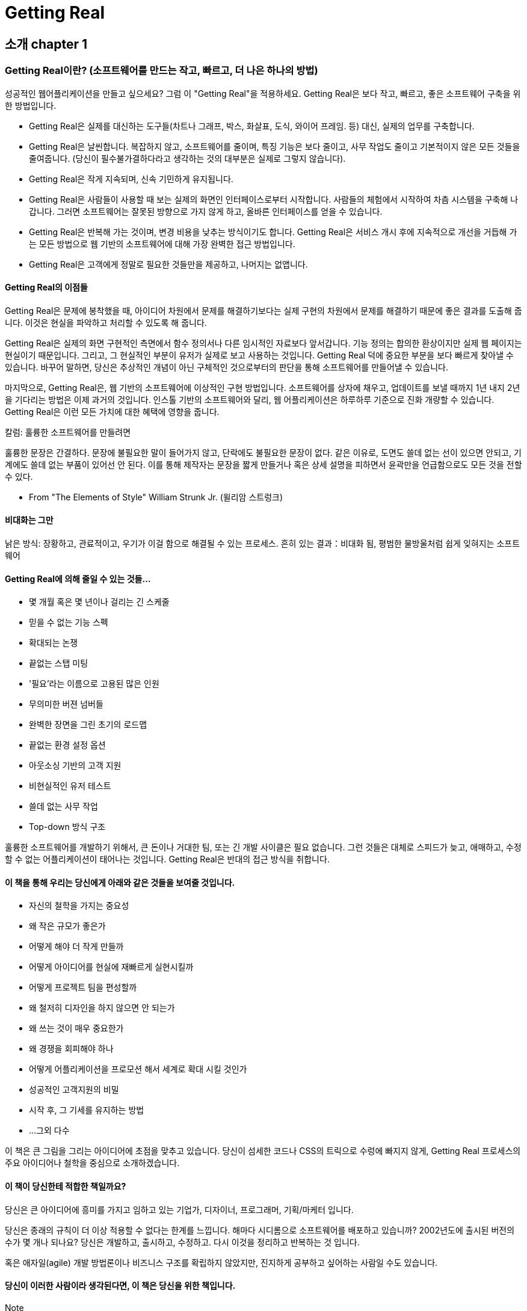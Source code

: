 = Getting Real

== 소개 chapter 1

=== Getting Real이란? (소프트웨어를 만드는 작고, 빠르고, 더 나은 하나의 방법)

성공적인 웹어플리케이션을 만들고 싶으세요? 그럼 이 "Getting Real"을 적용하세요. Getting Real은 보다 작고, 빠르고, 좋은 소프트웨어 구축을 위한 방법입니다.

* Getting Real은 실제를 대신하는 도구들(차트나 그래프, 박스, 화살표, 도식, 와이어 프레임. 등) 대신, 실제의 업무를 구축합니다.
* Getting Real은 날씬합니다. 복잡하지 않고, 소프트웨어를 줄이며, 특징 기능은 보다 줄이고, 사무 작업도 줄이고 기본적이지 않은 모든 것들을 줄여줍니다. (당신이 필수불가결하다라고 생각하는 것의 대부분은 실제로 그렇지 않습니다).
* Getting Real은 작게 지속되며, 신속 기민하게 유지됩니다.
* Getting Real은 사람들이 사용할 때 보는 실제의 화면인 인터페이스로부터 시작합니다. 사람들의 체험에서 시작하여 차츰 시스템을 구축해 나갑니다. 그러면 소프트웨어는 잘못된 방향으로 가지 않게 하고, 올바른 인터페이스를 얻을 수 있습니다.
* Getting Real은 반복해 가는 것이며, 변경 비용을 낮추는 방식이기도 합니다. Getting Real은 서비스 개시 후에 지속적으로 개선을 거듭해 가는 모든 방법으로 웹 기반의 소프트웨어에 대해 가장 완벽한 접근 방법입니다.
* Getting Real은 고객에게 정말로 필요한 것들만을 제공하고, 나머지는 없앱니다.

==== Getting Real의 이점들

Getting Real은 문제에 봉착했을 때, 아이디어 차원에서 문제를 해결하기보다는 실제 구현의 차원에서 문제를 해결하기 때문에 좋은 결과를 도출해 줍니다. 이것은 현실을 파악하고 처리할 수 있도록 해 줍니다.

Getting Real은 실제의 화면 구현적인 측면에서 함수 정의서나 다른 임시적인 자료보다 앞서갑니다. 기능 정의는 합의한 환상이지만 실제 웹 페이지는 현실이기 때문입니다. 그리고, 그 현실적인 부분이 유저가 실제로 보고 사용하는 것입니다. Getting Real 덕에 중요한 부분을 보다 빠르게 찾아낼 수 있습니다. 바꾸어 말하면, 당신은 추상적인 개념이 아닌 구체적인 것으로부터의 판단을 통해 소프트웨어를 만들어낼 수 있습니다.

마지막으로, Getting Real은, 웹 기반의 소프트웨어에 이상적인 구현 방법입니다. 소프트웨어를 상자에 채우고, 업데이트를 보낼 때까지 1년 내지 2년을 기다리는 방법은 이제 과거의 것입니다. 인스톨 기반의 소프트웨어와 달리, 웹 어플리케이션은 하루하루 기준으로 진화 개량할 수 있습니다. Getting Real은 이런 모든 가치에 대한 혜택에 영향을 줍니다.

.칼럼: 훌륭한 소프트웨어를 만들려면
****
훌륭한 문장은 간결하다. 문장에 불필요한 말이 들어가지 않고, 단락에도 불필요한 문장이 없다. 같은 이유로, 도면도 쓸데 없는 선이 있으면 안되고, 기계에도 쓸데 없는 부품이 있어선 안 된다. 이를 통해 제작자는 문장을 짧게 만들거나 혹은 상세 설명을 피하면서 윤곽만을 언급함으로도 모든 것을 전할 수 있다.

- From "The Elements of Style" William Strunk Jr. (윌리암 스트렁크)
****


==== 비대화는 그만

낡은 방식: 장황하고, 관료적이고, 우기가 이걸 함으로 해결될 수 있는 프로세스. 흔히 있는 결과：비대화 됨, 평범한 물방울처럼 쉽게 잊혀지는 소프트웨어

==== Getting Real에 의해 줄일 수 있는 것들...

* 몇 개월 혹은 몇 년이나 걸리는 긴 스케줄
* 믿을 수 없는 기능 스펙
* 확대되는 논쟁
* 끝없는 스탭 미팅
* '필요'라는 이름으로 고용된 많은 인원
* 무의미한 버젼 넘버들
* 완벽한 장면을 그린 초기의 로드맵
* 끝없는 환경 설정 옵션
* 아웃소싱 기반의 고객 지원
* 비현실적인 유저 테스트
* 쓸데 없는 사무 작업
* Top-down 방식 구조

훌륭한 소프트웨어를 개발하기 위해서, 큰 돈이나 거대한 팀, 또는 긴 개발 사이클은 필요 없습니다. 그런 것들은 대체로 스피드가 늦고, 애매하고, 수정할 수 없는 어플리케이션이 태어나는 것입니다. Getting Real은 반대의 접근 방식을 취합니다.

==== 이 책을 통해 우리는 당신에게 아래와 같은 것들을 보여줄 것입니다.

* 자신의 철학을 가지는 중요성
* 왜 작은 규모가 좋은가
* 어떻게 해야 더 작게 만들까
* 어떻게 아이디어를 현실에 재빠르게 실현시킬까
* 어떻게 프로젝트 팀을 편성할까
* 왜 철저히 디자인을 하지 않으면 안 되는가
* 왜 쓰는 것이 매우 중요한가
* 왜 경쟁을 회피해야 하나
* 어떻게 어플리케이션을 프로모션 해서 세계로 확대 시킬 것인가
* 성공적인 고객지원의 비밀
* 시작 후, 그 기세를 유지하는 방법
* ...그외 다수

이 책은 큰 그림을 그리는 아이디어에 초점을 맞추고 있습니다. 당신이 섬세한 코드나 CSS의 트릭으로 수렁에 빠지지 않게, Getting Real 프로세스의 주요 아이디어나 철학을 중심으로 소개하겠습니다.

==== 이 책이 당신한테 적합한 책일까요?

당신은 큰 아이디어에 흥미를 가지고 임하고 있는 기업가, 디자이너, 프로그래머, 기획/마케터 입니다.

당신은 종래의 규칙이 더 이상 적용할 수 없다는 한계를 느낍니다. 해마다 시디롬으로 소프트웨어를 배포하고 있습니까? 2002년도에 출시된 버전의 수가 몇 개나 되나요? 당신은 개발하고, 출시하고, 수정하고. 다시 이것을 정리하고 반복하는 것 입니다.

혹은 애자일(agile) 개발 방법론이나 비즈니스 구조를 확립하지 않았지만, 진지하게 공부하고 싶어하는 사람일 수도 있습니다.

==== 당신이 이러한 사람이라 생각된다면, 이 책은 당신을 위한 책입니다.

.Note
____
이 책은 주로 웹?어플리케이션 구축을 목적으로 한 내용입니다만, 이 책이 많은 아이디어는, 소프트웨어 개발 이외에도 적용할 수 있습니다. 작은 팀?조직의 개념이나, 신속한 프로토타이핑, 반복의 예측…이라고 한 많은 아이디어가, 기업?집필?웹디자인?음악 활동이라고 하는 수많은 창조적인 활동에 도움이 되는 것입니다.. Getting Real은, 결코 IT 분야의 일부에게만 적응되는 것이 아니고, 한번 이해하면, 인생의 여러 분야에서 그 개념을 응용할 수 있습니다.
____

=== 37signals 소개

==== 하는 일

37signals는 단순하고 간결한 소프트웨어를 개발하는 작은 조직입니다. 우리는 그룹의 협업이나 조직 관리에 도움을 주는 제품을 제공하고 있습니다. 350,000명이 넘는 개인과 중소기업에서 우리가 만든 웹 어플리케이션을 활용하고 있습니다. "월스트리트 저널"의 Jeremy Wagstaff 씨는, "37signals 의 제품은, 아름답고 우아하고 직감적으로 사용할 수 있는 심플한 툴로 화면 구성은 마치 고문실과 같은 소프트웨어로 보인다."라는 평가도 받고 있습니다.우리의 제품은 당신을 고문을 가하는 것은 없을 것입니다.

==== 일 처리 방식

요즘 소프트웨어는 너무 복잡합니다. 필요 이상으로 많은 기능에 버튼까지, 게다가 쓰기 위해 익혀야 할 것도 많습니다. 우리 제품에는 일부러 경쟁사 보다 적은 기능을 담았습니다. 보다 똑똑하게, 보다 기분 좋게, 자신의 스타일로 일을 처리할 수 있고, 보다 쓰기 쉬운 제품을 만듭니다.

==== 우리의 제품

우리는 이 책의 출판 시점에 다섯 개의 제품을 판매하고 한 개의 오픈 소스 웹 어플리케이션 프레임워크를 개발하고 있습니다.

link:view-source:http://basecamphq.com/[Basecamp] 프로젝트 관리를 목표한 대로 이끌고 가는 어플리케이션입니다. Gantt chart나, 화려한 그래프, 무거운 현황 기반의 스프레드?시트 대신에, Basecamp는 메시지, To-do 리스트, 심플한 일정표, 협업 문서 작성 및 파일 공유기능을 제공합니다. 수십 만 사용자는 이 제품을 높게 평가하고 있습니다. Salon.com 의 Farhad Manjoo씨로부터 "Basecamp는 웹 소프트웨어의 미래를 대표합니다."라는 말도 받고 있습니다.

link:view-source:http://campfirenow.com/[Campfire] 심플한 비즈니스용 그룹 채팅 툴입니다. 리얼타임의 커뮤니케이션 툴로서 그룹 채팅의 중요성이 인정되어 도입하고 있는 기업도 증가하고 있습니다. 종래의 메시저는 1대 1의 즉석 대화를 하기엔 훌륭하지만 한 번에 세 사람 이상이 대화를 나누기에는 끔찍합니다. Campfire는 이런 문제 뿐만 다른 수 많은 문제를 해결했습니다.

link:view-source:http://backpackit.com/[Backpack] 개인용 태스크 관리 어플리케이션입니다. Backpack은 "간단한 25단계로 인생을 정리하세요"라고 말하는 혼란스럽고 복잡한 소프트웨어의 대안입니다. Backpack 의 심플한 페이지, 노트, To-do 리스트, 휴대폰/ 메일 기반의 알림 기능은, 지금까지의 아날로그 태스크 관리로 고생을 해결해 줄 수 있는 새로운 아이디어 상품입니다. 월스트리트저널의 Thomas Weber(토마스 웨버)씨는, 태스크 관리 소프트에서는 제일가는 것, 뉴욕타임즈의 David Pogue(데이비드 포그) 씨는, "매우 쿨한" 조직 관리 툴 이라고 언급했습니다.

link:view-source:http://www.writeboard.com/[Writeboard] Writerboard를 이용하여 혼자 혹은 다른 사람과 함께 글을 쓰고 공유하고 고치고 비교할 수 있습니다. 지금까지의 번접한 워드프로세서를 대신하는 새로운 문서 작성 도구입니다. Daring Fireball사의 John Gruber씨는 "Writeboard는, 지금까지 본 가운데 제일 알기 쉽고, 심플한 웹어플리케이션이다", 또 웹의 전도사로서 알려진 Jeffrey Zeldman씨는, "37signals는 또 했다!" 라는 찬사를 받았습니다.

link:view-source:http://tadalist.com/[Ta-da] List To-Do 리스트 정리?온라인 관리 어플리케이션입니다. 리스트는 개인용, 또는 공용으로서 다른 사람과 쉽게 협업할 수 있습니다. 태스크 관리에 이보다 더 간단한 방법은 없습니다. Ta-da List 사용자는 벌써 십만 개 이상의 할 일 목록을 등록했습니다. 세부 항목은 백만 개를 넘습니다.

Ruby on Rails는 개발자를 위한 풀 스택의 오픈 소스의 웹 프레임워크로서 실제의 어플리케이션을 빠르고 쉽게 개발할 수 있도록 해줍니다. 레일즈는 여러분이 아이디어에 전념할 수 있도록 바쁜 일을 처리합니다. "Ruby on Rails는, 놀랄 만한 것입니다. 비유한다면 쿵푸 영화 감상입니다. 여러 개의 바쁜 프레임워크 체제가 작은 신참자를 때려 주려 했으나, 반대로 신참자의 창조적인 다양한 방법으로 얻어 맞는 것과 같은 것입니다."라고, O’Reilly 출판의 Nathan Torkington씨가 코멘트하고 있습니다.

보다 많은 제품과 회사 안내의 자료는 www.37signals.com에서 확인 하세요.

=== Caveats, disclaimers, and other preemptive strikes

본문에 들어가기 전에 앞서 Getting Real 에 대해 자주 듣는 불만 사항에 대해 먼저 짚고 넘어가고자 합니다.:

==== "이 테크닉은 우리에게 적합하지 않습니다."

Getting Real은 37signals 의 조직에 꼭 맞는 시스템입니다. 다시 말하면 결코 이세상의 모든 프로젝트에 적용할 수 있는 것이 아닙니다. 만약 당신이 무기 시스템 및 핵 제조 공장, 몇 백만 명의 고객 전용의 은행 시스템이나, 생활이나 금융권의 중요한 시스템을 구축하는 경우는, 우리의 방임주의적인 자세에 주저하겠지요. 그러나 과감히 해 봅시다. 그리고 필요한 대책을 강구하면 좋습니다.

또 Getting Real은 모두 적용해야 하는 것이 아닙니다. 비록 당신이 Getting Real의 전체를 받아 들여지지 않는다고 해도, 그 몇 개의 아이디어를 손에 넣을 순 있을 것입니다.

==== "37Singals이 Getting Real의 아이디어를 개발하지 않았잖아요."

우리는, 결코 이러한 기술을 발명했다고는 말하지 않습니다. 우리의 컨셉의 상당수는 오랫동안 주위에서 거론되었습니다. 우리가 말하고 있는 내용이 옛날 어딘가의 블로그에서 읽었거나 20년 전의 책에서 읽은 것 같은 것이라고 생각해도 화내지 말아 주세요. 분명히 있을 수 있는 일입니다. 이러한 테크닉들은 모두 37signals의 유일한 것이 아닙니다. 중요한 점은 우리가 일을 어떻게 개선해서 성공으로 이끌었는가 하는 점입니다.

==== "너무나 흑백논리에서 이야기 하고 있습니다."

우리 어조가 잘난 척 하듯이 들리더라도, 참아 주십시오. 우리는 적당히 얼버무리는 표현보다 분명한 표현 쪽이 좋다고 생각합니다. 그것이 건방지고 오만하게 보인다 하더라도 괜찮습니다. 경우에 따라선 애매한 표현보다는, 다소 도발적인 표현이 좋습니다. 물론 이러한 규칙을 확장하거나 파기해야하는 경우도 있습니다. 그리고 몇 개의 전략은 여러분 환경에는 맞지 않을 수도 있습니다. 여러분의 판단력과 상상력에 맡기십시오.

==== "우리 회사에서는 적용할 수 없어요."

Getting Real을 적용하기에는 회사가 너무 크다구요? Microsoft조차도 Getting Real을 적용하고 있습니다. (당신의 회사가 Microsoft보다 더 큰지 의심이 되는 군요).

비록 여러분 회사를 통상적으로 큰 조직 구조와 장기 스케줄로 운영하고 있다 하더라도, Getting Real 도입의 여지는 아직 있습니다. 우선은, 큰 조직 단위를 작은 단위로 분해하는 것입니다. 너무나 많은 사람이 관련되는 경우, 실제로는 아무것도 할 수 없습니다. 간결하면 간결할수록 업무를 더 빠르고 더 낫게 수행할 수 있습니다.

Getting Real은 일종의 설득력도 필요합니다. Getting Real 프로세스를 당신의 회사에 적용해 보세요. 동료에게 이 책을 보여주고, 여러분이 짧은 시간에 작은 팀으로 성취할 수 있는 실제 결과를 보여 주세요.

Getting Real이 새로운 컨셉을 낮은 위험, 낮는 비용으로 시험할 수 있는 방법인 것을 그들에게 설명해 주세요. 이 컨셉을 증명할 수 있도록 큰 프로젝트를 작은 프로젝트들로 나눌 수 있다는 것을 보여주시고, 실제 데모 결과를 보여주세요.

혹은, 대담하게 가고 싶다면 스텔스처럼 비밀리에 진행하세요. 레이더에 걸리지 않게 비행한 후 실제 결과의 데모를 하는 겁니다. 이것이 Start.com의 팀이 Microsoft에서 Getting Real을 적용한 방법입니다. "나는 Start.com 의 팀워크를 보았습니다. 그들은 승낙을 구하지 않습니다. 그들에게는 지원 공격을 해 주는 상사가 있었고, 그들은 한 번에 조금씩 예산을 요청하고, 그것을 실행하여 피드백에 대응을 합니다"라고 Microsoft의 기술전도사(Technical Evangelist) 인 Robert Scoble (로버트 스코블)이 얘기합니다.

.Microsoft사의 "Start.com" 도입 예
____
대기업에서는, 프로세스와 회의는 당연한 절차입니다. 무엇이 고객에게 있어서 "옳은" 것인지에 대한 협의 결과를 도출하기 위한 기능 설계와 상세 안의 협의를 이끌어 내는데도 몇 개월이 걸립니다.

그리하여 딱 맞게 짜여진 소프트웨어는 좋은 접근 방법입니다, 하지만 웹에서는 상상 이상의 이점이 있습니다. 그냥 도입하세요! 그것이 올바로 되었는지 고객의 의견을 들으세요. 만약 올바르지 않다면, 당신에게 고치라고 할 것이고, 여러분이 원한다면 그날 바로 고쳐 적용할 수 있습니다. 고객 목소리보다 더 큰 것은 없습니다. 장황한 회의와 논쟁을 거듭하며 추진하는 방법은 이제 그만하세요. 그냥 적용하고 문제의 핵심을 증명해 보이세요.

실행하는 것보다 말하는 것이 훨씬 쉽다구요?

_수 개월짜리 계획은 필요 없습니다._
몇 개월짜리 스펙 기술은 필요 없습니다. 스펙 정의는 기초의 부분에서 끝내고, 상세한 부분은 개발 단계에서 찾아내 개선하십시오. 개발 시작 전에 모든 이슈에 대해 해결하지 않아도 되고, 모든 세부내역을 밝혀 내려고 하지 않아도 괜찮습니다.

_적은 기능을 적용하되 품질은 검증하십시오._
많은 기능을 가지고 완전 새로운 개편 형태의 빅뱅 방법론은 필요 없습니다. 고객이 소화할 수 있는 작은 기능만 개발 해 주십시오.

작은 버그가 있다면, 서서히 버그를 잡습니다. 유저의 피드백이 빠를 수록, 결과는 좋아집니다. 아이디어는 계획서 상으로는 좋게 들릴 수 있어도, 실제로는 그렇지 않은 것도 있습니다. 아이디어가 틀리다는 근본 원리를 더 빨리 발견할 수록 좋습니다.

고객의 피드백의 대응이 빨라지기 시작하면, 고객과의 관계가 구축됩니다. 목표는 고객이 원하는 것을 구현함으로써 고객을 확보하는 것임을 기억하세요.

- Sanaz Ahari (사나즈 아하리) 프로그램 매니저 link:view-source:http://www.start.com/[Start.com], link:view-source:http://www.microsoft.com/[Microsoft]
____

== 출발점 chapter 2

=== 적은 구현(Build Less)

==== 경쟁 상대보다 적은 구현

전통적인 명언은 경쟁 상대에게 이기기 위해서는 그들보다 하나 더 하지 않으면 안 된다고 합니다. 상대의 제품에 4가지 특징이 있다면, 우리는 5개 (또는15개, 또는 20개)의 특징이 필요하다. 상대가 x 만큼의 비용을 사용했다면, 우리는 xx 만큼의 비용이 필요하다. 그들이 20을 가지고 있으면, 우리는 30이 필요하다.

이러한 기능 추가 형의 냉전 발상은 쓸데 없습니다. 이러한 방식은 제품을 만드는데 많은 비용이 들고, 방어적이고, 편협한 방식입니다. 방어적이고 편협한 기업은 앞을 내다보지 못하고 뒤만 보게 됩니다. 그들은 결코 주도권을 쥐지 못하고, 누군가의 흉내를 낼 뿐입니다.

_만약 그러한 기업을 만들고 싶은 것이라면, 이 책을 지금 덮어버리는 편이 낫습니다._

그러면 무엇을 해야 할까요? 바로 "less (보다 적은)"입니다. 경쟁 상대보다 적게 만들어서, 그들을 이기는 것입니다. 간단한 문제를 해결하고, 어렵고 까다로운 문제는, 다른 이들에게 남깁시다. 1개 기능을 늘리는 것이 아닌, 1개 기능을 줄여 보세요. 더하는 것보다 덜하게끔 시도해 보세요.

이 책을 통해서, 우리는 이 "보다 적은"의 개념을 소개하고 있습니다. 그 전에, 시작하는 분을 위해 "보다 적은"을 설명해 보겠습니다.:

* 보다 적은 특징 기능
* 보다 적은 옵션/환경설정
* 보다 적은 인원과 조직 구조
* 보다 적은 회의와 추상화
* 보다 적은 약속


=== 무엇이 당신의 문제인가요?

==== 스스로 소프트웨어를 개발한다.

소프트웨어 개발에 제일 좋은 방법은, 자기 자신의 문제를 해결하려고 하는 것입니다. 스스로 고객 사용자층이 되면, 무엇이 중요하고 무엇이 그렇지 않은가를 알게 됩니다. 거기서부터, 상식의 벽을 깨는 제품의 첫 출발을 하게 됩니다. .

여기서의 핵심은 당신은 혼자가 아니다라는 것입니다. 즉, 당신이 이 문제에 봉착하게 되면 같은 배에 타고 있는 수십만 명의 사람도 마찬가지라는 겁니다. 이것이 당신의 시장 market 입니다. 간단하죠?

Basecamp는, 1개의 문제로부터 시작되었습니다. 디자인 회사인 우리는, 프로젝트에 대해 우리의 고객들과 간단히 커뮤니케이션 하는 방법이 필요했습니다. 우리는 직접 고객을 위한 Extranet을 만들어 적용해 봤습니다. 그러나 프로젝트 갱신이 필요할 때마다 HTML을 수작업으로 처리해야 했기에, 제대로 할 수 없었습니다. 이러한 프로젝트 사이트는 마치 신선미가 없는 느낌이 나버렸고, 결국 그만두게 되었습니다. 일을 부드럽게 해야 할 아이디어가 결과적으로 역효과가 되어, 클라이언트에도 폐를 끼쳐 버린 적도 있었습니다.

거기서, 우리는 다른 방안을 모색하기 시작했습니다. 그러나, 우리의 주위에 있는 툴은 1) 필요로 하고 있는 기능이 없거나 혹은 2) 필요 없는 기능투성이로 (예를 들면 과금, 어려운 접근 방법, 차트, 그래프 등등.) 결국 스스로 만드는 것이 좋겠다라는 하는 결론에 이르렀습니다.

스스로 직면한 문제를 해결할 때, 당신은 열정적으로 그 툴을 개발할 수 있습니다. 핵심 키워드는 열정입니다. 열정은 당신이 정말로 사용하고 싶고, 잘 해 나가고 싶은 그런 것입니다. 그리고, 다른 사람으로 하여금 그것에 대해 같은 열정을 느낄 수 있게 하는 최고의 방법이 됩니다.

.가려운 곳을 직접 긁어라.
____
오픈 소스 진영에서도 오래 전에 이 진리를 깨닫다 — 오픈 소스 진영에서도 "가려운 곳을 직접 긁어라."라고 얘기하곤 합니다. 오픈 소스 개발자에겐 그들이 원하는 것을 직접 구해서 다른 이들에게 그 방법을 알려주면, 더 많은 혜택을 얻을 수 있다는 의미로 통용됩니다.

새로운 어플리케이션의 디자이너 혹은 개발자로서 당신은 매일 수많은 작은 결단을 그때마다 매일 하게 됩니다. 파란색 혹은 녹색? 1개 표 혹은 2개 표? 정적인가 동적인가? 폐기할지 복구할지? 등등 이러한 결단을 어떻게 내면 좋은가? 만약 이것이 중대한 결단이라면 조언을 요청하게 되지만, 나머지는 스스로 예상하지 않으면 안 됩니다. 이러한 자신의 결단이나 예상이 어플리케이션의 일부가 됩니다.

개발자로서 나는 이런 일은 싫습니다. 소프트웨어에 내가 추가하여 넣은 코드들은 작은 수준의 시한폭탄의 스트레스가 됩니다. 가려운 곳을 직접 긁는 오픈 소스의 개발자의 경우, 이러한 스트레스에 고민하지 않습니다. 그들의 유저가 문제의 90%정도는 무엇을 해야 하는지 정확한 대답을 제시해 주기 때문입니다. 그렇기 때문에 회사에서 힘들게 개발을 하고, 집에 돌아가서도 오픈 소스의 프로젝트에 참가할 수 있습니다. 그게 쉬는 것입니다.

- Dave Thomas, 실용주의 프로그래머
____


.필요는 발명의 어머니
____
Campaign Monitors 의 소프트웨어는 실제 필요에 의해 만들어졌습니다. 몇 년 전부터 우리는 e-Mail 마케팅의 방법에 대해서 여러 가지 고민하고 있었습니다. 어느 툴은 x와 y는 할 수 하지만, z는 할 수 없었고, 또 다른 툴은 y와 z는 할 수 있지만, x는 할 수 없었습니다. 우리는 결코 만족할 수 없었습니다.

결국 우리는 시간을 들여 우리가 원하는 환상적인 e-Mail 마케팅의 툴을 만들기로 했습니다. 우리는 굳이 모두가 사용할 수 있는 툴보다는 우리와 우리의 고객이 보다 편리해지게 끔 되는 툴을 만들기로 결정했습니다.

그러면서 알게 된 것은 기존의 제품들의 기능에 대해 만족하지 못하는 것은 우리 외에도 많다는 것이었습니다. 우리는 어떤 디자인 회사라도 사용할 수 있도록 소프트웨어를 조금 수정하였고, 소문은 퍼지기 시작하였습니다. 6개월이 되기 전에 수천 명의 디자이너들이 Campaign Monitor를 사용하여 그들의 고객들에 email 뉴스레터를 발송하게 되었다.

- David Greiner, 창업자, Campaign Monitor
____

.신중해져야 한다
____
책을 쓸 때는, "재미있는 이야기"이상의 것이 필요합니다. 이야기를 전하려는 열정이 필요하며, 어떤 방식으로든지 약간의 개인적인 투자도 필요합니다. 2년, 3년 혹은 여생을 같이 살아야 한다고 생각해 보세요. 신중해질 수 밖에 없습니다.

- Malcolm Gladwell, (from A Few Thin Slices of Malcolm Gladwell)의 저자
____

=== 스스로 투자하라.

==== 투자 유치는 차선책이다.

사업을 시작한 후 초기의 최우선 사항은 대부분 투자가로부터의 자금 투자입니다. 하지만 외부로부터 자금을 투자 받기 시작하면, 그들의 요청에 따를 의무가 생긴다는 것을 잊지 마세요. 기대는 높아지고, 투자가는 조속한 자금 회수를 원합니다. 안타깝지만, 이러한 요구로 인해 제품의 수명이 짧아지는 경우도 있습니다.

최근에는 사업 운영에 필요한 자금이 그렇게 많이 필요하지 않습니다. 하드웨어는 저렴해 졌고, 인프라 부분의 소프트웨어는 대부분이 오픈 소스로 무료로 구할 수 있습니다. 무엇보다도 열정은 돈과 바꿀 수 없는 중요한 것입니다.

자신의 손안에 있는 자금만으로 완성할 수 있는 것을 시작하세요. 심사 숙고해서 무엇이 실제 필수적이고, 없어도 되는지 결정하세요. 10명보다 3명이 무엇을 할 수 있을까요? 1억 원보다 2천만 원으로 무엇을 할 수 있을까요? 6개월보다 3개 동안 무엇을 할 수 있을까요? 직장을 가지고 있으면서도, 정말로 만들고 싶은 어플리케이션을 자유시간에 추진하려면, 어떻게 하면 좋을까요?

==== 제약으로부터 창조는 이루어집니다.

한정된 자원으로 시작할 경우 제약에 따른 압박감이 점차 강해집니다. 이것은 좋은 현상입니다. 제약은 곧 혁신을 불러 일으킵니다.

제약이 줄 수있는 또 하나의 이점은 아이디어를 미루지 않고 보다 빠르게 실행할 수 있도록 해준다는 것입니다. 시작 시점 후 1 개월 혹은 2 개월 후에 그 아이디어로 잘 해 나갈 수 있을지를 알 수 있게 됩니다. 만약 잘 할 수 있다고 판단될 경우 외부 투자 자금이 없어도, 스스로 계속해 갈 수 있습니다. 만약 아이디어가 형편 없다면, 다시 원점으로 되돌아 갑시다. 수 개월 또는 수 년 후가 아닌 지금 길을 갈 수 있게 됩니다. 그리고 쉽게 되돌아올 수도 있습니다. 탈출 계획이라는 것은 투자자가 개입되면서 책임을 피하기 위해 생겨난 말입니다.

만약, 눈앞의 이익을 위해서 소프트웨어를 형편없이 만들면, 금방 티가 납니다. 그렇기 때문에 당신 및 고객이 오랫동안 사용할 수 있는 품질 높은 툴을 만드는 것이 중요합니다.

.2가지 방법
___
(Jake Walker(제이크 워커)는 투자가로부터의 자금을 받아 Disclive라는 회사를 설립하고, 자신의 자금으로는 The Show라는 회사를 또 하나 설립하였습니다. 그 두 개의 방법의 차이가 무엇인지 그 차이점을 들어봅시다.)

첫번째 회사[Disclive]는 : 문제의 근본은 모두, 자금 융통 그 자체가 아니고, 그 돈에 대한 여러 가지 소문에 대한 것입니다. 기대는 정말이지 높습니다. 직원끼리 급여에 대해 이야기하기 시작하고, 제품을 만들어 파는 것이 모티베이션이라는 둥, 혹은 초기 투자자가 그들의 투자금을 회수하기 위한 조치를 취할 것이라고 얘길 하기도 합니다. 첫 번째 회사의 경우에 대해 우리의 목적은 회사를 크게 보이게 하는 것이었습니다. 전혀 불필요한 것이었지요.

후자의 회사[The Show]는 : 우리는 보다 적은 비용으로 약간의 시간만 더 투입하면 보다 나은 제품을 만들 수 있다는 걸 깨달았습니다. 그리고, 우리는 사람들이 바로 구매하기보다는, 좋은 품질을 위해 약간 기다려줄 수 있다는 것에 우리가 가지고 있던 자금을 투자하여 모험을 해 보았습니다. 그리고 회사는 아직도 소규모입니다 (이 자세는 향후도 계속해 가겠지요) 그 최초의 프로젝트 이래 우리는 스스로 여태껏 외부 자금투자유입 없이 자체 자금으로 운영할 수 있었습니다. 벤더와의 계약을 약간의 창의적으로 함으로써, 큰 돈을 들이지 않고도 운영할 수 있었습니다. 성장하고 판매가 늘어남은 물론, 재무적으로도 성정하고 이익을 계속 내는 형태로 유지되었습니다.
— Signal vs. Noise의 교훈
___

=== 일정과 예산은 고정시키고, 범위를 유연하게 하세요.

==== 예산과 일정 범위 내에서 완료하세요.

일정과 예산 범위 내에 프로젝트를 완료하는 간단한 방법을 소개합니다: 결정된 것을 지킨다. 문제에 대해서는 시간이나 돈으로 해결하지 말고, 단지 범위를 축소한다.

이런 전설이 있습니다. : 우리는 일정, 예산, 범위 내에 완료할 수 있다. 하지만 이것은 품질을 떨어뜨리지 않고는 불가능하다.

모든 것을 계획된 일정과 예산안에서 해결할 수 없다 하더라도, 절대로 일정과 예산을 늘리지 말고 범위를 축소시키세요. 향후 이러한 기능을 포함시킬 시간은 언제든지 있습니다. 나중은 끝없이 영원하고 지금은 쏜살 같이 지나갑니다.

비현실적인 마법 같은 시간, 예산, 범위로 헛점투성이의 싸구려 결과물을 만드는 것보다도 계획보다 범위가 축소되어 보다 작게 시작하는 것이 낳습니다. 그런 마법은 마술사 후디니(역주: 세계최고의 탈출 마술사, 1874-1926)에게나 맡기세요. 제대로 된 제품을 시장에 공급하는 것이 현실 세계의 비즈니스입니다.

시간과 예산을 고정시킴으로써 얻을 수 있는 효과에 대해서 알아보겠습니다.:

우선 순위:: 무엇이 정말로 중요한 것인가를 파악해야 합니다. 최초 출시를 위해 무슨 기능의 제품을 만들고 있습니까? 이러한 제약은 당신으로 하여금 쓸데없는 것 대신 명백한 결정을 할 수 있도록 있게 해줍니다.
현실성:: 기대치를 정하는 것이 중요합니다. 만약 시간, 예산 및 일정을 조정한다고 해도, 고품질의 제품을 출시할 수 없을지 모릅니다. 물론 무엇인가를 출시할 수도 있습니다만 정말 그렇게 출시하고 싶으십니까?
유연성:: 변화관리 능력도 중요합니다. 한번 결정된 것들은 변경하기가 어려워집니다. 유연성의 요소를 가미시켜 제품 개발 시 경험에 근거한 옵션이 도출되도록 합니다. 유연성은 당신의 친구입니다.

우리가 추천하고자 하는 것은: "범위를 축소시켜라"고 하는 것입니다. 그것이 비록 반쪽 기능의 제품이라도, 형편없는 전체 기능의 제품보다는 낫습니다. (뒷장에서 자세하게 설명하겠습니다.)

.1, 2, 3 ...
____
어떻게 프로젝트가 예정보다 1년이나 지연될 수 있을까요? 하루에 하나씩 하는 겁니다.

- Fred Brooks, 소프트웨어 엔지니어 및 컴퓨터 공학가
____

=== 라이벌을 만드십시오.

==== 맞서 싸우세요.

당신의 어플리케이션이 어떤 모습일까 생각하는 최상의 방법은 반대로 생각하는 것-'어떤 모습이 되어서는 안되는가?'입니다. 라이벌의 어플리케이션을 분석하고, 당신이 어느 방향으로 가야 할 것인가에 대한 이정표를 수립하세요.

우리는 Microsoft Project가 너무나 고릴라 같이 거대 했기 때문에 프로젝트 관리 소프트웨어를 새롭게 개발하자고 의사 결정을 했습니다. 고릴라에 맞서는 두려움 대신 이것을 동기부여의 기회로 이용했습니다. 그 때문에 우리는 BaseCamp를 MS Project과 대비하여 무엇인가 색다른 것이 필요로 했습니다.

프로젝트 관리란 차트, 그래프, 리포트 및 통계치에 대한 것이 아닌, 바로 '커뮤니케이션' 이라는 것을 깨닫게 되었습니다. 그것은 PM이 단숨에 만들어 일방적으로 배포하는 것이 아니라, 프로젝트가 추진되기 위해 서로가 각자의 책임에 대해서 사람들이 서로 얘기하는 것이었습니다.

우리의 적은 프로젝트 관리 독재자와 그가 휘두르는 채찍입니다. 우리는 프로젝트 관리에 민주화 혁명을 일으키고 싶었습니다 - 고객을 포함하여 구성원 모두 동일하게 참가할 수 있는 프로젝트 툴로 말입니다. 프로젝트는 모두가 각 프로세스에 대해 오너십/책임감을 가질 때 보다 더 좋게 변화됩니다.

"WriteBoard" 때도 우리는 이미 경쟁사가 소위 많은 전문 특징에 노력을 기울이고 있던 것을 알고 있었습니다 그래서 오히려 우리는 반대로 요란하지 않는 점을 강조하기로 결정했습니다. 우리는 불필요한 기능은 버리고 사람들이 간단하게 아이디어에 대해 공유하고 협업할 수 있는 어플리케이션을 개발했습니다. 우리는 서비스 출시 3개월만에 10만개가 넘는 Writeboard가 만들어졌습니다.

"Backpack"을 개발할 때 우리의 우선순위는 작은 구조와 엄격한 규칙이었습니다. 사용자는 스스로의 정보를 스스로의 방식으로 자유롭게 정리할 수 있어야 하며, 사용자에게 정형화된 여러 화면이나 과다한 입력을 요구해서는 안됩니다.

라이벌을 가지고 있다는 것의 또 다른 이점 하나는 매우 분명한 마케팅 상의 메시지를 가질 수 있는 것입니다. 사람은 결전에 대해 열광합니다. 그리고 그들은 경쟁사와 비교를 통해 제품을 이해합니다. 다른 라이벌과 함께 그들에게 그들이 듣고 싶어하는 이야기를 할 수 있습니다. 당신의 제품을 보다 빠르게 많이 이해할 것이며, 그들은 선택할 것입니다. 이것이 그들의 관심과 열정을 더 높여줍니다.

반대로 경쟁을 너무 의식해도 오히려 좋은 결과가 나오지 않는다는 것 역시 중요합니다. 타사의 제품을 너무 분석하면 자신의 생각이 틀에 갇혀버리게 됩니다. 주위를 둘러 본 다음, 당신 자신의 시점과 자신의 비전과 자신의 아이디어를 가지고 진행하십시오.

.선구자의 따르지 마라.
____
마케터(혹은 모든 사람은)는 선구자를 따라서 하라고 훈련 받습니다. 그러나 경쟁 상대의 강점을 알아내고, 이를 경쟁사보다 빠르고 싼 가격으로 승부하기 위해 노력하는 것은 인간의 본성입니다. 문제는 한 소비자가 다른 사람의 이야기를 듣고 거짓말을 믿고 산 경우, 그 소비자는 그것을 또 다른 소비자에게 같은 방식으로 전개합니다. 그리고 그들은 그들이 틀렸다는 사실을 싫어합니다.

중요한 것은 당신은 전혀 다른 이야기를 해야 하고, 이것이 그들이 지금 믿고 있는 사실보다 중요하다는 것을 설득시켜야 합니다. 경쟁 상대가 신속할수록, 당신은 싼 가격으로 승부해야 합니다. 경쟁 상대가 건강을 이야기하면, 당신은 편리함을 이야기 해야 합니다. x/y축 기반의 "우리가 더 저렴합니다."라고 외치지 말고, 이미 들어 알고 있는 사실들과 차별되는 실제 이야기를 해주세요.

- link:view-source:http://sethgodin.typepad.com/[Seth Godin], from link:view-source:http://www.moveahead1.com/articles/article_details.asp?id=33[Be a Better Liar]의 작가/기업가
____

.무엇이 근본의 문제인가
____
직면한 문제에 대한 가장 민첩한 해결 방법은 바로 경쟁사는 무엇을 하고 있는지 보는 것입니다. 이것은, 특히 우리의 서비스인 BlinkList로 몸소 체험했습니다. 우리가 서비스를 시작했을 때, 벌써 10여 개나 되는 소셜 북마크의 서비스가 있었습니다. 상세한 특징 비교를 온라인으로 내는 사람도 나오기 시작했습니다.

그러나, 이런 경쟁으로 머리가 가득한 상황에서는 자칫 길을 잘못 갈 수 있습니다. 우리는 큰 비전에 집중했고, 항상 스스로에게 물어 보았습니다. - "무엇이 우리가 해결해야 할 문제인가, 그 문제를 어떻게 해결해 나가야하는가?"라고.

- Michael Reining, 공동 창업자, link:view-source:http://www.mindvalley.com/[MindValley] & link:view-source:http://www.blinklist.com/[Blinklist]
____

=== 잡일을 만들지 마세요.
당신의 열정과 갈망이 길을 비추리라...

어플리케이션이 작을수록 해야하는 일이 작아집니다. 프로세스를 즐기기 위해서라도 그것을 작고 관리가 가능하게 작게 유지하세요.

만약 당신의 어플리케이션에 재미가 없다고 느끼면, 무엇인가 문제가 있는 것입니다. 만약 당신이 단지 돈을 위해서 일을 하고 있다면, 금방 표시납니다. 이와는 반대로 당신의 어플리케이션에 열정을 느낀다면, 그것은 최종 결과물에 묻어납니다. 사람들은 이 두 문맥을 이 차이를 바로 느낄 수 있습니다.

.열정을 보여주세요.
____
디자인에서는 결과의 의미가 대단히 주관적이기 때문에 애매모호한 일도 종종 있으나, 정열의 차이도 극명합니다. 제품의 디자인은 흥미를 갖게 하거나 시시함을 안겨주거나 둘 중의 하나입니다. 두 경우 모두 그것을 제작할 때의 노력을 예측하는 것은 어렵지 않습니다.

열의는 물론 바로 즉시 표현되고, 냉담도 역시 잊혀지지 않습니다. 진짜 열정에 싸여 일을 추진하지 않으면, 아무리 정성들여 만들고 매력적으로 디자인되어 있다 할지라도 이것은 숨길 수 없는 공허함이 되어 버립니다.

- Khoi Vinh, Subtraction.com
____

.빵집
____
지금의 미국의 비즈니스는 그야말로 아이디어를 개발하고, 그것을 유리하게 잘 만들어 판매하여, 이것이 수익을 내고, 확장하거나 다각화 하는 것입니다. 이것이 모든 초기 사업의 전부입니다. 내 아이디어는 이렇습니다. : 즐겁게 빵을 구워, 사람들에게 팔고, 사람들이 이것을 좋아하게 되면 더 많이 팔 수 있습니다. 그리면 빵집은 계속 유지하여 좋은 음식을 만들 수 있고, 이로 인해 사람들은 행복해지게 됩니다.

- Ian MacKaye, member of Fugazi and co-owner of Dischord Records
(from Salon.com People | Ian MacKaye)
____

== Stay Lean chapter 3

=== "보다 작은"규모

==== 가벼울 수록, 변화하기가 쉬워집니다.

T사물이 크면 큰 만큼, 그 방향을 바꾸는데 막대한 에너지가 필요하게 됩니다. 물리의 세계뿐만이 아니라, 이것은 비즈니스의 세계에도 적용되는 사실입니다.

그것이 웹 테크놀로지의 이야기가 되면, 변화는 보다 간단하게, 보다 저렴하게 실시할 수 있습니다. 만약 변화의 스피드를 따라갈 수 없어지면, 다른 누군가가 그것을 가로채갈 것 입니다. 이것이 작은 규모를 제안하는 이유입니다.

==== 규모가 커지는 요소는......

* 장기간 계약
* 너무 많은 스텝
* 불변인 결정
* 미팅을 위한 미팅
* 번잡한 프로세스
* 물품 재고 명세서 (물리적 혹은 정신적인)
* 폐쇄적 기술의 소프트웨어, 하드웨어, 테크놀로지
* 독점 형태의 데이터 포맷
* 과거에 정해진 미래
* 긴 로드맵
* p사내 정치

반대로, 규모를 작게 하기 위해서는 ...

* 적시적인 의견
* 팀원의 멀티태스킹
* 제약사항 파악 (제약사항 제거가 아님)
* 보다 적은 소프트웨어, 보다 적은 코드
* 보다 적은 기능/특징
* 작은 팀 규모
* 심플함
* 절제된 인터페이스
* 오픈 소스의 제품
* 데이터 포맷의 오픈화
* 실패도 쉽게 인정할 수 있는 개방적인 문화

작은 규모는 방향 변경을 쉽고 신속하게 할 수 있습니다. 반응과 진화가 가능합니다. 좋은 아이디어에만 집중할 수 있고, 나쁜 것은 Drop 시킬 수 있습니다. 고객의 소리에 귀를 기울여 대답할 수 있습니다. 새로운 기술을 뒷전으로 하지 않고, 바로 도입할 수 있습니다. 항공모함이 아니고, 쾌속선으로 가세요. 이러한 사실을 즐기세요.

예를 들면, 적은 기능으로 보다 적은 소프트웨어를 만드는 군살 없는 소규모의 회사를 상상해 봅시다. 한편, 많은 기능으로 많은 소프트웨어를 판매하고 있는 대기업도 상상해 봅시다. Ajax 와 같이 새로운 기술, 새로운 컨셉의 것이 등장하게 되면, 어느 쪽이 보다 신속히 제품에 도입할까요? 후자와 같은 대규모 상품 전개와 1 년 넘는 로드맵으로 움직이는 대기업과 "지금, 우리가 주목 해야 할 것에 주목하자"라고 하는 소규모의 유기적인 조직 중 어느 쪽이라고 생각하십니까?

물론 소규모의 기업 쪽이 시장의 요구에 민감하게 반응할 수 있는 환경에 있는 것은 분명합니다. 작은 회사가 방향을 전환한 다음에도, 대규모의 회사는 방향을 바꿀지 계속 논의하거나 언제 돌아올지 모르는 상부로부터의 대응을 기다리는 것이 되겠지요. 대기업이 어떻게 추진할까를 계획하고 있는 동안, 소규모의 회사는 두발이나 세발 더 앞 설 수 있습니다.

재빠르고 민첩한 한 작은 규모의 비즈니스는, 비즈니스 모델, 제품, 특색, 마켓 메시지 등 모든 것을 재빠르게 바꿀 수 있습니다. 실수가 있어도 재빠르게 수정할 수 있습니다. 그 외, 우선 순위나 제품의 편성, focus등도 바꿀 수 있습니다. 그리고 가장 중요한 것은 *스스로의 사고 방식도 바꿀 수 있다는 것입니다..*

=== 변화에 따른 비용을 적게 하세요.

==== 변화의 장애를 줄여서 유연하게 대처하세요.

변화는 당신에게 있어서 최고의 친구입니다. 변화의 비용이 많이 들수록, 그만큼 그것을 완수하기 힘들어집니다. 그리고, 경쟁 상대가 보다 빠르게 변화한다면, 당신은 매우 불리한 입장에 놓여집니다. 변화가 너무 많은 이용을 요구하게 되면, 그것은 곧 죽음을 의미합니다.

이러한 것 때문에 군살을 빼는 것의 진가가 발휘됩니다. 만원으로 변화를 완수하는 능력은, 작은 팀에서는 기본적으로 가능한 것으로써, 큰 조직에서는 결코 불가능한 일입니다. 이런 이유로 큰 것이 작은 것을 시기 합니다. 거대한 조직에서의 거대한 팀이 몇 주 걸리는 것을 작은 조직에서는 불과 하루 만에 가능합니다. 이러한 장점은 가격을 매길 수 없습니다. 저비용으로 신속한 변화가 가능하다는 것은 숨은 병기와도 같습니다.

기억하세요: 작기 때문에 가능한 민첩성은 세상의 모든 돈이나 마케팅, 사람으로 얻을 수 없는 것입니다.

그리고 웹 기반 기술에서의 변화는 쉽고 저렴해야 합니다. 변혁은 간단하고 싸지 않으면 안됩니다. 만약 재빠르게 변화할 수 없다면, 다른 사람이 치고 올라옵니다. 이것이 작은 규모를 유지해야 하는 이유입니다.

.Emergence
____
Emgergence 는 기민함의 기본 원리이며, 마법의 원리 중에 하나입니다. Emergence의 특징들은 미리 계획되거나 디자인되는 것이 아닙니다. 그것들은 전체 시스템의 다양한 결과에 의해서 자연스럽게 나타나게 됩니다. "Emergence"라는 말은 17세기의 라틴어로 "예측되지 않은 발생"이라는 뜻입니다. 우리는 그것을 예측허가나 계획할 수 없으며, 다만 그러한 발생이 가능한 환경을 만들 수 있을 뿐입니다.

Emergence의 전형적인 예는 떼를 지어 날아가는 새들에서 찾을 수 있습니다. 컴퓨터 시뮬레이션에서는 3개의 간단한 규칙만 사용해서 새들이 목적지로 날아가는 동안 장애물 피한 후에 따시 전열을 갖추는 등의 복잡한 행동들을 구현할 수 있습니다. 이러한 고도의 동작들은 그것에 대한 정해진 규칙이 있는 것이 아니며, 전체 시스템에 의해서 역학적으로 발생(emergence)하는 것입니다.

새들의 시뮬레이션에서와 같이 간단한 규칙들이 복잡한 행동을 이끌어 냅니다. 반면에 복잡한 규칙들은 어리석은 행동을 유발합니다. 많은 나라의 복잡한 세법들이 그러한 예입니다.

소프트웨어 개발에서의 많은 관례들은 불행하게도 Emergence가 발생할 가능성을 제거하는 부작용을 가지고 있습니다. 최적화를 위한 많은 노력들은 Emergence의 발생에 있어 가장 중요한 상호작용과 관계들의 범위를 줄여버립니다. 떼를 짓는 새들의 예에서도 흥미롭고 유용한 행동을 만들어 내는 것은 새들간의 관계와 상호작용입니다.

우리가 일들을 고정하고 단단히 묶어버릴 수록 창의나 Emergence가 발생할 여지는 줄어들게 됩니다. 잘 이해하지 못한 상태에서 요구사양을 확정지어버리거나 너무 이른 시점에 코드를 최적화하려고 하거나, 고객이 시스템을 사용해보기도 전에 복잡한 네비게이션이나 워크플로우를 만들고 고정해버리는 것들이 그러한 예입니다. 그 결과는 불필요하게 복잡하고 멍청한 시스템이 될 것이며, Emergence가 발생할 수 있는 깔끔하고 우아한 시스템은 결코 될 수 없습니다.

작게 유지하세요. 단순하게 유지하세요. 이루어지게 하세요.

- Andrew Hunt, The Pragmatic Programmers
____

=== 삼총사

==== 버전 1.0은 3명의 팀에서 개발 해라.

어플리케이션의 최초의 버전은 단지 3명만으로 시작하세요. 그것이 당신이 능률적이고 민첩하게 계속 되게 해주는 맨파워를 부릴 수 있는 마법의 숫자입니다. 개발자와 디자이너와 스위퍼 (Sweeper, 두 세상을 조율해 줄 수 있는 사람)로 시작하세요.

소수 인원수만으로 어플리케이션을 구축하는 것은 분명한 도전입니다. 그러나 올바른 팀을 가지고 있다면, 그것은 가치 있는 일입니다. 능력이 있는 사람에게는 끝없는 자원은 필요 없습니다. 그 사람들은 제한적인 환경에서도 도전적인 과제들을 성공시키며, 창조성으로 문제를 해결합니다. 일손이 부족하다고 하는 것은, 프로세스의 초기에 있어 무엇인가 거래를 해야 하는 의미를 내포하고 있지만 문제 될 것이 업습니다. 그것은 당신에게 나중보다는 먼저 해야 할 우선순위를 생각하게 합니다. 그리고 당신은 정기적으로 동료의 걱정을 없애기 위해 커뮤니케이션을 하게됩니다..

만약 당신이 첫 번째 버전을 세 사람이 구축할 수 없으면, 추가 인력이 필요한가 아니면 최초 버전의 규모를 축소해야 하는가를 생각하게 됩니다. 최초 버전은 작고, 타이트에서도 상관없다는 것을 기억하세요. 당신의 아이디어에 날개가 있을지 어떨지는 곧바로 압니다. 그렇게 함으로써, 명료하고 심플한 기반의 제품을 가질 수 있습니다.

.메트칼프의 법칙(Metcalfe's Law)과 프로젝트 팀
____
팀은 가능한 한 작게 유지하세요. "커뮤니케이션 시스템의 가치는 그 시스템의 유저수의 제곱으로 증가한다"는 Metcalfe’s Law(매트칼프 법칙)도 프로젝트 팀에 대해서도 적용됩니다. 팀의 효율성은 팀 내의 멤버의 수의 제곱에 반비례 합니다. 1.0 의 제품의 출시에는 3명이 최적이라고 생각합니다. 당신은 팀에 가세하려고 한 사람들의 수를 줄이는 것부터 시작하세요. 그리고 한층 더 여러 명 줄이는 겁니다.

- Marc Hedlund, O'Reilly Media기업가
____

.커뮤니케이션 흐름
____
커뮤니케이션은 큰 팀보다는 작은 팀에서 잘 통용됩니다. 만약 당신이 프로젝트에 있어서의 유일한 사람이라고 하면, 커뮤니케이션은 간단합니다. 유일한 커뮤니케이션 경로는 당신과 고객입니다. 프로젝트에 관련되는 사람의 수가 증가할 수록, 커뮤니케이션의 경로도 증가합니다. 그것은 사람의 수가 증가함에 따라서 가산되어 가는 것은 아닌, 사람의 수의 제곱에 비례해 배로 증가해서 갑니다.

- Steve McConnell, Chief Software Engineer at Construx Software Builders Inc.
(from Less is More: Jumpstarting Productivity with Small Teams)
____

=== 제한을 수용한다.
제한을 창조적 해결책으로 승화하세요.

세상에 있는 것은 결코 충분하지는 않습니다. 시간도 돈도 사람도 충분하지 않습니다.

그것은 좋은 일입니다.

이러한 제약사항으로 흥분하지 말고, 받아 들이세요. 제약사항은 창조와 초점에 집중하도록 해줍니다. 제약 사항을 없애려 하지 말고, 그것을 당신에게 유리하게 이용하세요.

37signals의 경우도 "Basecamp" 개발시에 많은 제약이 있었습니다. 그것은：

    운영 디자인 회사 결정
    기존의 고객과의 일
    7시간의 시차(프로그래머 David은 덴마크에서 개발하고 있었고, 나머지는 미국에서 있었습니다.)
    작은 팀
    외부 조달 투자가 없는 상태

우리는, "충분하지 않다"라고 투덜대고 있었습니다. 우리는 그릇을 작게만 하고 있었습니다. 작은 그릇은 담을 수 있는 양도 정해져 있습니다. 우리는 큰 태스크를 작은 단위로 쪼갠 후 한번에 한 개씩 실행 했습니다.. 사전 우선순위를 결정한 대로 단계별로 해결해 나갔습니다.

그것은 우리로 하여금 창의적인 제품을 개발할 수 있게 해주었습니다. 언제나 작은 규모로 소프트웨어를 개발하여 우리는 변경 비용을 낮췄습니다. 사람들에게 스스로의 문제를 스스로의 방법으로 해결하는데 충분한 특징을 도입해, 그들에게 맡겼습니다. 우리들 내부의 시차와 거리의 문제는 커뮤니케이션을 함에 있어 보다 효율적으로 할 수 있게 해주었습니다. 사람과의 미팅 대신에, 대부분 메신저와 전자메일로 커뮤니케이션 하였으며, 이것이 우리의 문제에 대해 빠르게 집중할 수 있었습니다.

제약사항은 가끔씩은 우리에게 장점이 됩니다. 벤처캐피털, 긴 제품 출시 일정, 고용은 잊어버리고, 가지고 있는 자원으로 일에 전념하세요.
해충과 싸우세요

"Creeping elegance"(프로그래머들이 지나치게 고상함에 집착하여 소프트웨어의 기능성이나 스케쥴, 사용성을 다소 무시하는 현상)는 "기능 해충"으로 표현하는 것이 더 적절할 지도 모릅니다. 이것은 식물의 진액을 빨아먹고식물 전체를 서서히 망가뜨리는 곰팡이와 같습니다. 소프트웨어에서 기능 해충을 방지하는 가장 쉬운 방법은 물론 데드라인을 압박하는 것입니다. 데드라인에 대한 압박은 구현이 오래 걸리는 기능들을 제외하게 만듭니다. 하지만 일반적으로는 가장 중요한 기능이 구현하는 데 시간도 가장 오래걸립니다. 따라서 기능 해충과 데드라인의 조합은 중요하지 않은 기능들로만 가득찬 소프트웨어라는 결과를 만들게 되므로 주의해야 합니다.
—Jef Raskin, 저자 ( "Why Software Is the Way It Is" 에서)

=== 있는 그대로
대기업과는 다른 사람의 마음을 생각한 친밀감 있는 방법으로 접근하세요.

많은 작은 기업들이 스스로를 크게 보이게 하려고 행동하는 실수를 합니다. 스스로 작은 규모를 극복 해야할 약점으로서 생각하는 것 같습니다. 안타깝습니다. 작은 것은 큰 무기입니다-특히 커뮤니케이션의 부분에서는 더 그렇습니다.

작은 회사는 격식이 적고, 관료적인 것이 덜하고, 보다 자유롭습니다. 기본적으로 작은 회사는 고객과 가까운 위치에 있습니다. 그것은 고객과 직접 개개인에 접근 할 수 있는 방법으로 커뮤니케이션이 생기는 것입니다. 만약 작은 조직이라면, 까다로운 전문 용어를 사용하지 않고 더 친밀한 말로 이야기를 할 수 있습니다. 당신의 사이트나 제품은 기업의 선전문구가 아닌, 인간의 메시지를 전할 수 있습니다. 작은 규모라는 것은 고객을 깔보는 것이 아닌 고객과 대화할 수 있는 것입니다.

작은 회사에서는 조직 내부의 커뮤니케이션에도 장점이 있습니다. 무엇인가의 서류에 좌지우지되지 않고, 쓸데없이 복잡한 프로세스나 여기저기의 승인 도장도 필요 없게 됩니다. 어느 과정에서도 멤버 전원이 오픈 마인드로 정직하게 이야기할 수 있습니다. 아이디어에 속박이 없는 흐름은, 작은 규모의 큰 이점의 하나입니다.
당당히 정직하게

어쩌면 소비자는, 기업의 종업원수나 제품의 수, 즉 기업의 규모를 과장하면 속아 버릴 것이라고 생각할지도 모릅니다만, 영리한 사람(즉 당신이 정말로 타켓으로 하고 싶은 사람)은, 언제나 진실을 압니다. 창피한 이야기입니다만, 저도 과거에 이러한 자신을 크게 보이려고 했던 한 명입니다. 그러나, 그러한 일을 해도, 비즈니스가 의미 있는 것이 되어, 스스로의 서비스를 정말로 필요로 하고 있던 고객과의 관계가 계속 되어 신뢰 깊은 관계가 생긴 일은 없었습니다. 결국, 회사의 실제의 규모가 작아도 부끄러워하는 않고, 솔직하게 말하면 좋습니다.
—Khoi Vinh, Subtraction.com
언제라도

고객에게 있어서 좋은 고객 서비스는 어떤 비즈니스든지 최대의 기대사항입니다. 우리 조차도 그것을 바라는데, 고객은 어떻겠습니까? 초창기부터 우리에게 문의하는 모든 고객 및 모든 질문에 투명하게 대응했습니다. 웹 사이트에서는 무료 전화 번호를 기재하여, 우리 휴대폰으로 오게 했고, 명함에도 각자의 휴대폰 번호를 기재했습니다. 우리는 고객에게 무슨 일이 일어나든지 우리에게 연락할 수 있다고 강조했습니다. 고객들은 이러한 신뢰에 대해 고마워했고, 이 서비스에의 클레임은 없습니다.
—Edward Knittel, Director of Sales and Marketing, KennelSource

== 우선순위 chapter 4

=== 커다란 아이디어
친근하고 인간적인 방식으로 대기업과 차별화하세요.

어플리케이션이 지향하는 바를 구체적으로 하나 정의하세요. 무엇을 위한 서비스인가요? 디자인이나 코딩을 하기전에 어플리케이션의 비전을 분명히 알아야 합니다. 크게 생각하세요. 왜 이 것이 필요합니까?, 다른 비슷한 서비스와의 차별성은 무엇인가요?

비전이 있으면 여러가지 결정들을 일관되게 할 수 있고 한 방향으로 나아갈 수 있습니다. 뭔가 혼란스러운 상황이 발생하면 스스로에게 물어보세요. "이 것이 우리의 비전과 일치하는가?"

비전은 간결해야 합니다. 핵심적인 생각을 전달할 수 있는 한 개의 문장이면 됩니다. 다음은 37Signals 각 서비스의 비전들입니다.

    Basecamp: 프로젝트 관리는 의사소통이다.
    Backpack: 생활의 앞뒤를 맞추자. Bring life's loose ends together
    Campfire: 글러먹은 메신저 대신 할 그룹 채팅
    Ta-da List: 포스트잇과 경쟁하자
    Writeboard: MS워드는 너무 복잡해

Basecamp의 비전은 "프로젝트 관리는 의사소통이다"입니다. 효과적인 의사소통은 프로젝트에 소속된 모든 이들의 참여의식과 주인의식을 높여줍니다. 또 모든 사람들이 공통의 목표를 향해 일할 수 있게 해줍니다. Basecamp가 이런 비전을 잘 만족시킬 수 있다면 다른 모든 것들은 상대가 안될 것입니다.

Basecamp의 비전은 더 개방적이고 더 투명한 구현결과를 이끌었습니다. 프로젝트를 하는 회사 내로만 의사소통을 제한하는 대신에 고객들도 접근 할 수 있도록 했으면, 접근 권한보다는 모든 관련자들이 적극적으로 참여할 수 있게 하는 데 더 주안 점을 두었습니다. 챠트나 테이블, 보고서, 통계자료 같은 기능을 제공하지 않고 메세지, 코멘트, to리스트, 파일 공유 등의 기능에 더 집중한 것도 그 때문입니다. 비전을 정하는 것은 큰 결정이지만 일단 비전을 정하고 나면 그 뒤의 세부적인 결정들은 훨씬 쉬워집니다.
화이트보드의 철학

앤디헌트와 나는 한 때 현금 카드 거래 시스템을 개발했습니다. 주요 요구사항은 사용자 계좌에서 동일한 건에 대해 출금이 두 번 발생하는 일을 방지하는 것이었습니다. 차라리 처리가 되지 않는 한이 있더라도 똑 같은 처리가 두번 발생하는 일은 절대 없어야 했습니다.

그래서 우리는 그것을 화이트보드에 큰 글자로 써두었습니다. "사용자에게 에러가 나는 것이 차라리 더 낫다."

그 외에도 대여섯개의 원칙들을 함께 정했고, 이렇게 정해진 원칙들은 다른 결정하기 까다로운 세부사항들을 쉽게 결정할 수 있게 해주었습니다. 또 이 원칙들은 내부적으로 응집력이 있고 외부적으로는 일관성이 있는 어플리케이션을 만들 수 있도록 도와주었습니다.
—Dave Thomas, The Pragmatic Programmers
슬로건을 만드세요.

조직에는 슬로건이 필요합니다. 구성원들이 매일 잠에서 깨어나서 일하러 갈 때 마음 속에 기억하고 있어야할 바로 그 것말입니다. 슬로건은 간결하고 분명해야 합니다. 슬로건은 서너 단어로 정도가 적당합니다. 우리의 존재 이유는 무엇인가? 우리의 동기는 무엇인가? 에 대한 답을 해줄 수 있는 것이 바로 슬로건입니다.
—Guy Kawasaki, 저자 (from Make Mantra)

=== 초기에는 시시콜콜한 것들은 무시하세요.
큰 것에서부터 작은 것으로 진행하세요.

우리는 세부사항에 집착하는 경향이 있습니다.

    화면 요소간의 공간
    The perfect type leading
    완벽한 색이 사용
    완벽한 문구
    7줄 대신 4줄로 구현하기
    89% 대 90%
    750픽셀 대 760픽셀
    한달에 39달러와 49달러

성공과 만족은 세세한 것에 있습니다.

세세한 것에 성공의 요인이 있다고들 말합니다. 틀린말은 아닙니다. 하지만 그 것이 다가 아닙니다. 의견 불일치, 회의, 지연 이런 것들도 모두 세세하고 시시콜콜한 것들에 집착할 때 생기는 것들입니다. 이 런 것들은 팀의 분위기를 죽이며 성공의 가능성을 줄입니다.

단 하나의 코드 조각이나 한 부분의 디자인 때문에 하루 온 종일을 소비하는 경우가 얼마나 됩니까? 하루동안 열심히 일했지만 실제로 별로 진행된 것이 없다는 것을 깨닫는 경우가 얼마나 자주 있습니까? 이런일은 너무 이른 시점에 세부적인 내용에 집착할 때 생깁니다. 완벽주의자를 위해 준비된 시간은 충분히 있습니다. 그냥 나중에 하면 됩니다.

개발 첫 주에 헤더의 폰트 크기에 대해서 걱정하지 마세요. 둘 째 주에 맘에 딱 드는 녹색을 찾으려고 하지 마세요. 세 째 주에 'Submit'버튼을 3픽셀정도 오른쪽으로 옮기는 일 같은 것은 의미가 없습니다. 페이지에 있는 내용들을 그대로 두고 그냥 사용하면서 잘 동작하는 지만 확인하세요. 모든 것이 명확해지고 나서 조정하고 더 완벽햐?만드세요.

시시콜콜한 세부사항들은 그것을 사용해보고 상세한 개발을 진행해봐야 비로소 분명해집니다. 어떤 부분에 더 관심을 가져야할 지도 알 수 있습니다. 어떤 부분이 누락되었고, 어떤 부분을 보완해야할 지는 실제로 사용해봐야만 알 수 있습니다. 그런 순간이 왔을 때 작업하면 됩니다. 너무 빨리는 하지 마세요.
시시콜콜 악마

나는 일단 클래스들을 몇 개 그려보고 나면 "당장 세부사항들을 파보고 싶은" 마음에 사로잡힌다. 하지만 즉시 세부사항들을 그리기 시작한다면 곧 점점 망쳐지고 있다는 것을 알게될 것이다. 이런 방식을 완전히 잘못된 것이다.

그림을 그릴 때는 먼저 전체적인 구도의 비율을 맞추는 것부터 시작해야한다. 그리고 나서 큰 물체들부터 먼저 그리고, 다음에 더 작은 것들을 그려야 한다. 스케치는 너무 상세해서는 안된다. 사물의 생명감을 살리기 위해 그림자를 넣을 때도 처음에는 단 3개의 톤(밝음, 중간, 어두움)만으로 표현한다. 그리고 각 물체에 그려진 색체를 체적으로 평가하고 조정한다. 이 과정을 계속 반복한다.

Always. 항상 큰 것에서 작은 것으로
—Patrick Lafleur, Creation Objet Inc. (from Signal vs. Noise)

=== 문제가 발생해야 문제
아직 발생하지도 않은 문제를 위해 시간을 낭비하지 마세요.

사용자 10만명을 처리할 수 있는 확장성에 대해서 오늘 고민할 필요가 있을까요? 사용자 10만이 될 때까지 족히 2년은 걸릴 텐데 말이죠.

지금 세 명이면 충분한데 굳이 여덟명의 프로그래머를 채용해야 할까요?

앞으로 일 년 동안 두 대만 있어도 충분한데 최신 서버를 당장 12대나 사야 할까요?
그냥 지금 나는데 필요한 날개를 달아주세요.

사람들은 자주 그들이 아직 당면하지도 않은 문제를 해결하는데 너무 많은 시간을 보냅니다. 37Signals는 Basecamp 서비스를 시작할 때 사용자에 대한 과금 기능을 만들지도 않았습니다. 왜냐하면 Basecamp는 매 월 요금을 받는 방식이므로 서비스 개시 후에도 30일의 추가 시간이 있었기 때문입니다. 서비스를 개시한 후에 그들은 과금 기닯?개발하기 시작했고 결국 아무 문제도 없었습니다. 이런 식으로 그들은 우선 가장 중요한 기능들을 개발하는데 전력을 투구할 수 있었습니다.

실제로 문제를 만나기도 전에 미리 땀빼지 마세요. 기능을 오버스펙으로 개발하지도 마세요. 필요가 생길 때 하드웨어든 소프트웨어를 추가하세요. 한 두 주 늦는다고 해서 세상이 끝나는 것도 아닙니다. 다만 솔직하면 됩니다. 고객들에게 기능 추가나 확장에 대해서 약간의 문제를 겪고 있다고 말하세요. 고객들이 그 것에 대해 기뻐할 리 없지만 여러분의 솔직함에 대해서는 고마워할 것입니다.

결정들을 제 때에 하는 것이 중요합니다. 제 때란 여러분이 결정을 내리기 위한 실질적인 정보를 가지고 있을 때를 말합니다. 그런 정보들이 생기기 전에는 단지 즉각적인 작업이 필요한 여러가지 다른 일들을 하고 있으면 됩니다.

=== 맞춤 고객
어플리케이션에 딱 맞는 핵심 고객 층을 찾고 그들에게 집중하세요.

고객이 항상 옳은 것은 아닙니다. 여러분이 누가 옳고 누가 틀렸는 지를 결정해야 합니다. 좋은 소식은 인터넷에서는 딱 맞는 사람들을 찾기가 더 쉽다는 것입니다.
모두를 기쁘게 하려고 하면 아무도 만족하지 못하게됩니다.

Basecamp를 개발할 때, 37Signals는 주 고객을 디자인 회사로 정했습니다. 이런 식으로 슬쳄揚?한정함으로써 더 열정적인 고객들을 더 많이 찾을 수 있게 되었습니다. 어떤 고객들은 자발적인 전도사가 되기도 했습니다. 여러분이 만들려고 하는 어플리케이션이 정말 어떤 사람들을 위한 것인지를 알아야합니다.
지금까지 한 일 중 최고 잘했던 일

Campaign Monitor 에서 웹디자인 시장을 겨냥하기로 한 우리의 결정은 최고의 결정 중에 하나였습니다. 그 결정에 의해서 어떤 기능들이 정말 유용한 것인 지 쉽게 알 수 있게되었고, 그것보다 더 중요한 것은 필요하지 않은 기능들을 버릴 수 있었던 것이었습니다. 특정 분야로 고객을 한정함으로서 오히려 더 많은 고객을 모을 수 있었고고객들이 대부분 비슷한 요구사항들을 가지고 있었으므로 개발도 오히려 더 쉬워졌습니다. Campaign Monitor에는 웹디자이너가 아닌 사람들에게는 아마도 불필요할 수많은 기능들이 있습니다.

핵심 고객층에 집중하는 것은 또한 우리가 개발한 소프트웨어에 대한 소문을 퍼뜨리는 데도 더 도움이 됩니다. 우리는 좁게 정의된 고객층을 가지고 있기 때문에 그들이 더 자주 방문하는 온라인 사이트에 광고하고 글을 올릴 수도 있으며, 제품에 대한 커뮤니티를 형성하기도 더 쉽습니다.
—David Greiner, 창립자, Campaign Monitor

=== 확장은 나중에
아직 확장에 대한 문제는 없습니다.

"우리 서비스에 100만명이 접속해도 확장성에 문제가 없을까?"

하지만 실제 문제가 발생할 때까지 기다리세요. 여러분의 시스템에 과부하를 줄 만큼 엄청난 사람들이 접속한다면 그것은 사실 '만세'를 부를 일입니다. 진실을 말하자면 정말 대부분의 웹 어플리케이션들은 결코 그 단계에 이르지 못합니다. 그리고 정말 과부하가 발생한다고 하더라도 그것이 당장 죽고사는 문제는 아닙니다. 여러분은 문제 파악하고 해결할 시간이 있습니다. 게다가 그 때즘 뙤면 여러분은 실제 데이터들에 대한 경험과 벤치마크 결과를 알고 있을 것이므로 이런 정보들을 이용해서 문제를 더 잘 해결할 수 있습니다.

예를 들어 Basecamp는 첫 일년동안은 한 대의 서버에서 동작했습니다. 매우 간단한 설정으로 시작했으므로 모든 것을 준비하는데 일주일이면 충분했습니다. 처음부터 15개의 클러스터 서벌 시작하거나 확장성을 위해서 몇달을 낭비하는 그런일은 하지 않았습니다.

과연 문제가 하나도 없었을까요? 몇 개는 있었습니다. 하지만 처음에 우려했던 대부분의 문제들은 실제로는 거의 문제가 되지 않는 다는 것을 알겠되었습니다. 발생한 상황에 대해서 솔직히 고객에게 말하고 계속해서 개선을 하는 한 고객들은 크게 문제삼지 않습니다. 되돌아보면 완벽한 준비를 위해서 서비스 시기를 늦추지 않은 것은 정말 잘한 결정이었습니다.

처음에는 핵심 기능을 튼튼하게 만드는 것을 첫번째 우선순위에 올리세요. 확장성이나 서버 군을 구성하는 사로잡히는 것은 좋지 않습니다. 먼저 멋진 서비스 어플리케이션을 만들고, 크게 성공했을 때의 문제들은 그 때가서 하세요. 그렇지 않으면 여러분의 에너지와 시간과 돈을 결코 일어나지 않을 일에 낭비하게 될 지 모릅니다.

여러분이 믿는 말든간에 진짜 중요한 문제는 확장성이 아닙니다. 더 중요한 문제는 확장성이 필요한 시점에 어떻게 도날하는가 하는 것입니다. 그 시점에 도달하지 못한다면 확장성이 문제가 될 리가 없습니다.
어차피 수정과 개선이 필요합니다.

사실 모두가 확장성의 문제를 가지고 있습니다. 그 어떤 서비스라도 몇 백만의 사용자 처리가 가능해지려면 처음의 모든 디자인과 구조들을 재검토하고 수정해야합니다.
—Dare Obasanjo, Microsoft (from Scaling Up and Startups)

=== 방향성을 가진 소프트웨어
어플리케이션은 어느 한쪽 방향을 선택해야 합니다.

어떤 이들은 소프트웨어는 특정 의견에 편협하게 만들어서는 안된다고 합니다. 그들은 개발자들이 기능들을 제한하거나 어떤 기능 요구들을 무시하는 것은 거만한 자세라고 말합니다. 그들의 소프트웨어는 항상 최대한으로 유연하고 일반적으로 만들어야 한다고 주장합니다.

우리는 그런 의견은 정말 개떡 같다고 생각합니다. 최고의 소프트웨어는 비젼을 가지고 있습니다. 최고의 소프트웨어는 한 방향을 선택합니다. 누군가 소프트웨어를 사용할 때 그들은 기능들 보다는 접근 방식을 더 많이 봅니다. 비젼을 봅니다. 여러분의 비젼이 무엇인지 정하세요. 그리고 그것에 따라 진행하세요.

기억하세요. 어떤 사용자들이 여러분의 비전을 좋아하지 하더라도, 세상에는 정말 다양한 비전들이 있다는 것을요. 사람들을 무작정 쫓아간다면 결고 행복한 결과를 만들 수 없습니다.

이 점에 대한 최고의 사례는 최초의 위키 디자인에 대한 것입니다. 워드 커닝햄과 친구들은 예전에는 공동 문서작업을 위해 필요하다고 여겨지던 많은 기능들을 그들의 위키에서는 과감히 잘라 버렸습니다. 문서가 변경될 때마다 하나의 속성으로 변경을 한 사용자를 지정하면서, 대신 소유권과 관련된 가시적은 표시 기능들은 대부분 제거했니다. 그들은 콘텐트에 대해 개인의 존재감을 없애고, 콘텐트가 시간에 구애받지 않도록 만들었습니다. 그들은 누가 그 내용을 썼고 언제 그것이 변경되었는 지가 중요하지 안?]고 생각했습니다. 그리고 이런 결정들은 정말 커다란 차이를 만들었습니다. 커뮤니티에 공유의 마인드를 구축하였으며 그것이 바로 위키페디아 성공의 핵심 요소가 었습니다.

37Signals의 어플리케이션들도 이와 같은 방식을 따랐습니다. 모든 사람을 만족시키려고 하는 대신, 각 어플리케이션의 고유의 방식을 가지려고 했습니다. 그리고 어플리케이션의 동반자가 되어줄 고객 부류를 찾아서 그들과 비전을 공유하였습니다. 여러분도 우리와 같은 버스에 동승하는 것은 어떻습니까?

== 기능 고르기 chapter 5

=== 제대로 된 절반
반은 엉망인 제품을 만들지 말고 반만 만들어도 제대로 만드세요.

"물빠지는 구멍이 없는 것만 빼고는 완벽한 부엌"과 같은 상황을 조심하세요. 좋은 아이디어라고 해서 모두다 추가하려다보면 결국 어느 하나 제대로 동작하는 것이 없는 상태가 되고 맙니다. 중요한 것은 일부분이라도 핵심적인 부분을 확실히 동작하도록 만드는 것입니다.

진짜 핵심인 부분에 집중하세요. 좋은 아이디어들을 종이에 나열해서 적으세요. 서비스에 필요하다고 생각되는 것들을 모두 적은 다음에 그 중 절반을 골라서 버리세요. 정말 핵심적이라고 생각되는 기능들만 남겨놓고 나머지를 버리세요. 이 과정을 반복하세요.

Basecamp에서 37Signals는 메세지 기능만으로 시작했습니다. 그 기능이 핵심이라는 것을 알았기 때문에 처음에는 마일스톤이나 todo리스트 같은 다른 기능들은 무시했습니다. 그리고 그 이후의 결정들은 실제 사람들이 사용하는 방식을 보고 정했습니다. 개발자들의 초기 직관과 추측에 의존해서 모든 것을 결정하는 것은 좋지않습니다.

가볍고 영리한 어플리케이션으로 시작해서 사용자들의 관심을 끄십시오. 그리고 나서 그 기반위에 기능들을 추가해나가면 됩니다.

=== 중요한 문제가 아닙니다.
핵심적인 것만

"왜 이렇게 하지 않았죠?" 또는 "왜 이렇게 했죠?"와 같은 질문에 대해 우리가 가장 선호하는 답변은 "왜냐하면 그건 별로 중요하지 않기 때문입니다" 라고 말하는 것입니다. 이 문장은 제품을 위대하게 만들어주는 정신을 표현하고 있습니다. 정말 중요한 것을 찾아내고 나머지는 내버려두세요.

37Signals에서 Campfile 서비스를 개시했을 때 사람들로부터 다음과 같은 질문들을 받았습니다.

"왜 타임스탬프가 5분마다인가요? 왜 각 줄마다 타임스탬프를 찍지않나요?" 대답: 그것은 별로 중요하지 않습니다. 초단위나 분단위로 대화내용을 추적해야하는 경우가 얼마나 있습니까? 95%의 경우는 그렇지 않을 겁니다. 그러니 5분은 충분합니다.

"왜 볼드체나 이탤릭체 또는 문자에 색을 지정하는 것이 안됩니까?" 대답: 그 것은 중요한 문제가 아닙니다. 만약 강조하고 싶은 부분이 있으면 대문자를 사용하거나 *를 사용하면 됩니다. 이런 방법은 추가로 소프트웨어가 필요하지도 않고 기술지원도 필요없으며 따로 배우지 않아도 됩니다. 게다가 문자로 주고받는 간단한 대화에서 무거운 포맷팅 기능은 전혀 필>요없습니다.

"왜 현재 방안에 있는 사람의 수를 보여주지 않나요?" 대답: 중요하지 않습니다. 모든 사람의 이름의 리스트가 나오므로 누가 있는 지 쉽게 알 수 있습니다. 12명이든 16명이든 무슨 차이가 있습니다. 그것으로 인해서 사용자의 사용 동작에 차이가 없다면 전혀 중요하지 않습니다.

이런 기능들을 제공하면 좋을까요? 물론 좋을 겁니다. 하지만 그 것들이 핵심적인 기능들인가요? 정말 중요한가요? 절대 그렇지 않습니다. 그래서 37Signals는 이 기능들을 제공하지 않았습니다. 최고의 디자이너와 최고의 프로그래머는 최고의 기술을 가진 사람도 아니며 가장 재빠른 사람들도 아니고 포토샵이나 개발환경을 멋지게 다루는 사람들도 아닙니다. 정말 필요하지 않은 것이 무엇인지를 아는 사람들이야 말로 최고라고 할 수 있습니다. 차별성은 바로 이런 부분에서 나옵니다.

여러분은 대부분의 시간을 별로 중요하지 않은 일에 소모합니다. 만약 여러분이 중요하지 않을 일에 대해 생각하거나 작업하는 것을 줄일 수 있다면 상상도 못할 생산성을 얻게 될 것입니다.

=== 일단 'NO'라고 말하세요.
기능들이 쉽게 구현되지 못하도록 하세요.

어느 것 하나도 제대로 동작하지 않는 엉터리를 만들지 않고 일부라도 제대로 동작하는 제품을 만드는 비결은 '아니오'라고 말하는 것입니다.

어떤 기능에 대해서 '예'라고 말할 때마다 마치 아이 하나를 입양하는 것과 같습니다. 이 아이는 그 모든 일련의 보살핌이 필요합니다.(디자인, 구현, 테스트 등) 그리고 일단 기능을 정하게되면 그것에 집착하게 됩니다. 고객이 멀리하는 기능을 하나 찾아서 왜 그렇게 되었는 지 알아보세요.
예스맨이 되지마세요.

매 기능의 구현 여부를 쉽게 결정하지 마세요. 기능이 정말 존재할 필요가 있는 지를 기능 스스로 증명하도록 하십시오. 마치 "Fighting Club"처럼 문간에서 들여보내줄 때까지 3일은 버티는 그런 기능들만을 고려해야합니다.

이것이 바로 우리가 "아니오"로 시작하는 이유입니다. 모든 새 기능에 대한 요청은 외부에서 온 것이든 내부에서 온 것이는 먼저 "아니오"를 만납니다. 우리는 요청에 경청하지만 즉시 행동하지는 않습니다. 첫번째 반응은 "지금은 아닙니다" 입니다. 만약 하나의 기능에 대한 요청이 다시 들어오면 우리는 좀 더 깊이 살펴볼 때라고 여기게 되며 실제로 고려하기 시작합니다.

그리고 자신의 기능 추가 요청을 받아들이지 않는다고 불평하는 사용자들에게 뭐라고 말하는 것이 좋을까요? 그들에게 그들이 왜 처음 그 서비스를 좋아하게 되었는 지를 상기시키세요. "당신이 우리 서비스를 좋아하는 이유는 우리가 '아니오'라고 말하기 때문입니다. 우리의 서비스가 100가지나 되는 기능들을 가지고 있지 않기 때문입니다. 우리의 서비스가 모든 사람을 항상 만족시키려고 하지 않기 때문입니다. "
"천 개의 기능은 필요하지 않습니다."

스티브잡스가 아아튠즈에 대해서 독립음반회사 사람들을 모아놓고 조그만 발표를 했습니다. 그 날 많은 사람들은 쉴 새없이 손을 들면서 어떤 기능이 제공되는 지, 혹은 어떤 기능을 추가할 계획이 있는 지 물었습니다. 마침내 쟙스가 말했습니다. "잠깐만요. 손을 잠시 내리고 제 말을 들어보시죠. 저는 여러분이 아이튠즈에 있으면 좋을 만한 아이디어를 수 천개 가지고 있다는 것을 잘압니다. 하지만 우리는 수 천개의 기능을 원하지 않습니다. 그렇게 하면 엉망이 될 겁니다. 혁신은 모든 것에 대해서 '예'라고 말하는 것이 아닙니다. 혁신은 정말 중요한 것을 제외한 나머지에 대해서는 '아니오'라고 말하는 것입니다."
—-Derek Sivers, 대표 및 프로그래머, CD Baby and HostBaby
(from Say NO by default)

=== 숨은 비용
새 기능을 위한 비용을 밝히세요.

어떤 기능이 '아니오' 단계를 통과했다고 하더라도 여러분은 그 기능에 대한 숨은 비용을 찾아야 합니다.

예를 들어, 기능의 연쇄(어떠 기능을 위해서 다른 기능이 계속 추가로 필요해 지는 것)가 생기지 않을 지 살펴보십시오. 37Signals는 Basecamp에서 회의를 위한 탭을 추가해달라는 요청을 받았습니다. 그것은 자세히 살펴보기 전까지는 비교적 간단한 것으로 생각되었습니다. 그런데 회의 기능을 구현하기 위해서는 다음과 같은 개념들이 추가로 필요했습니다. 위치, 시간, 회의실, 참가자, 이메일 초대, 달력 연동, 회의록 작성 등. 물론 홍보 페이지를 변경하고 소개용 맛보기 페이지와 FAQ/도움말, 서비스 계약 등을 바꿔야 하는 것은 말할 필요도 없습니다. 이처럼 우리가 알지 못하는 사이에 아주 작은 아이디어 하나가 눈덩이처럼 커져서 두통거리가 되어버립니다.

new 모든 새로운 기능에 대해서 다음과 같이 하세요.

1. '아니오'라고 말합니다.
2. 그 기능이 스스로의 가치를 증명하도록 합니다.
3. 만약 다시 '아니오'이면 끝, 만약 '예'이면 계속
4. 화면을 스케치합니다.
5. 화면을 디자인합니다.
6. 코드를 짭니다.
7. 테스트하고
8. 고치고
9. 테스트하고
10. 고치고
11. 테스트하고
12. 고치고
13. 테스트하고
14. 고치고
15. 테스트하고
16. 도움말의 내용이 수정되어야 한다면 그렇게 합니다.
17. 필요하면, 서비스 둘러보기를 업데이트합니다.
18. 필요하면, 홍보 문구를 업데이트 합니다.
19. 필요하면, 서비스 계약 문구를 업데이트합니다.
20. 기존에 계약 조건에 대한 위반이 없는 지 살핍니다.
21. 가격 정책에 영향이 없는 지 살핍니다.
22. 실제 서비스에 적용합니다.
23. 이제 한 숨 돌립니다.


=== 관리가 가능한가요?
관리할 수 있는 것을 개발하세요.

만약에 여러분이 어떤 가입형 서비스를 시작한다면 계정관리과 지불을 처리할 수 있는 시스템을 가지고 있어야 합니다. 여러분은 회원의 요금이 지불 수단으로 매달 직접 현금이나 수표를 송금하는 방식이 아니라 신용카드를 이용한 결제 수단이 필요할 겁니다.

여러분은 구글과 똑같이 무료로 1기가의 공간을 제공할 수 있습니까? 아마 여러분은 100메가정도부터 작게 시작해야 하거나 유료 계정에 대해서만 공간을 제공할 수 있을 지도 모릅니다.

여러분의 여건에 맞고 관리가 가능한 제품을 만들고 서비스를 제공하세요. 약속을 하는것은 쉽습니다. 하지만 그것을 지키는 것은 훨씬 더 어렵습니다. 어떤 일이든 시작하기 전에 그것이 조직적 전략적 기능적으로 잘 관리될 수 있는 일인 지를 미리 확인 하십시오.

=== 사람의 해결책
소프트웨어를 범용적으로 만들어서 사람들이 그 들만의 방식으로 사용할 수 있도록 하세요.

사람들에게 규칙을 강요하지 마세요. 대신 소프트웨어를 범용적으로 만들어서 모든 사람들이 자신만의 방식으로 사용할 수 있도록 하세요. 사람들이 자신들의 문제를 자신만의 방식으로 해결 할 수 있는 방법을 창조적으로 찾아낼 수 있도록 하는 겁니다.

Ta-da List 를 개발할 때, 37Signals는 의도적으로 많은 기능을 빼고 개발했습니다. 할 일 항목에 대해서 사람을 지정하는 기능도 없었고 완료일을 지정하는 방법도 없었습니다. 아이템들을 분류하는 방법도 없었습니다.

이렇게 함으로써 사람들은 더 창조적이 되었고 소프트웨어는 깔끔하고 정돈된 상태를 유지할 수 있었습니다. 사람들은 스스로 문제를 해결하는 방법을 찾았습니다. 완료일을 지정하고 싶으며 내용 에 '기한: 2006년 4월 7일)' 이라고 추가했고, 분류를 지정하고 싶으면 단지 '[책]' 이라고 썼습니다. 이상적인 구현인가요? 물론 아닙니다. 욉瞿?構?유연한가요? 그렇습니다.

만약 37Signals가 이런 기능들을 위해서 특별한 방식으로 구현된 기능을 제공했다면 그것은 사람들이 원하는 다양한 경우를 모두 만족시킬 수 없었을 것입니다.

문제의 핵심 부분에 대해서는 최선을 다해서 최고의 기능을 제공하세요. 그리고는 한 발 벗어나세요. 사람들이 여러분이 제공한 틀 내에서 그들 자신의 해결책과 규칙을 만들어 사용할 수 있도록 하세요.

=== 기능 추가 요구는 잊어버리세요.
중요한 것이라면 사용자들이 반복해서 상기시켜줍니다.

사용자들은 이 세상의 모든 것들을 원합니다. 사용자의 기능 추가 요청은 마치 눈사태처럼 쏟아져 들어올겁니다. 37Signals의 서비스 게시판을 보세요. 다른 게시판에 비해서 기능 요청 게시판의 글들이 월등히 더 많습니다.

아마도 이런 말들을 듣게 될 것입니다. "이 작은 추가 기능", "결코 어렵지 않은", "간단히 추가 가능한", "몇 초면 구현할 수 있는", "최소의 구현으로 최대의 효과를"

물론 기능을 요구하는 사용자들을 탓할 수는 없습니다. 오히려 그들이 더 많이 말하고 요구하도록 격려하는 것이 옳습니다. 우리가 추가하는 대부분의 기능들은 사용자의 요청에서부터 시작됩니다. 하지만 앞에서도 말했듯이 그러한 요청에 대한 우리의 첫번째 반은은 '아니오'이어야 합니다. 그렇다면 이렇게 쏟아지는 수많은 요청들을 어뜬뺐?처리해야 할까요? 어떻게 정리해야할까요? 정리하지 마세요. 그냥 한 번 읽어보고 잊어버리세요.

그렇습니다. 읽고, 던저버린 후 잊어버리세요. 좀 불경스럽게 들릴 수 도 있지만 중요한 내용이라면 결국 계속해서 나타날 것입니다. 그런 것들이 바로 우리가 기억하고 관심을 가져야할 중요한 것들입니다.

어째서 이런 결론에 도달했냐구요? 우리가 처음 Basecamp를 시작했을 때, 우리는 모든 주요한 기능 요구사항들을 Basecamp의 todo 리스트에 관리했습니다. 어떤 요청이 반복되면 우리는 별표를 하나 추가해서 표시했습니다. 그러다가 나중에 적당한 시점에 리스트에서 가장 요청이 많은 항목들을 구현할 생각이었습니다.

하지만 사실은 우리는 그 리스트를 한 번도 다시 보지 않았습니다. 우리는 다음에 해야할일을 그냥 알 수 있었습니다. 왜냐하면 사용자들이 그 기능을 계속해서 반복적으로 요청했기 때문입니다. 리스트 같은 것을 만들고 분석할 필요는 전혀 없었습니다. 누군가 매일 매일 같은 내용을 얘기해 주면 그것을 잊을 수 없는 것이 당연합니다.

또 한가지 사실은, 단 지 몇 명 이상의 사람들이 그 기능을 요청했다고 해서 반드시 그것을 추가해야한다는 것은 아닙니다. 가끔은 '아니오'라고 말하고 기존의 비젼과 방향성을 유지하는 것이 더 낫습니다.

=== Hold the Mayo
사용자들이 원하지 않는 것을 물어보세요.

대부분의 소프트웨어 설문이나 조사를 위한 질문들은 사람들이 무엇을 원하는 지에 대한 것입니디ㅏ. "추가되었으면 좋겠다고 생각하는 기능은 무엇입니까?", "만약 당신이 딱 하나의 기능을 추가할 수 있다면 그 것은 무엇입니까?", "이 제품을 더욱 유용하게 만들어줄 기능은 무엇일까요?"

하지만 동전의 뒷면을 보세요. 왜 사용자들이 원하지 않는 기능에 대해서는 묻지 않습니까? "만약 당신아 딱 하나의 기능을 제거할 수 있다면 무엇을 제거하겠습니까?" "어떤 기능을 전혀 사용하지 않습니까?" "도움이 되지 않고 귀챦기만 한 기능은 무엇인가요?"

"더 많이"는 절대 답이 아닙니다. 가끔은 어떤 기능을 빼버리는 것이 고객에게 큰 도움을 주는 일이 될 수 있습니다.
혁신은 '아니오' 에서 시작된다.

[혁신]은 1000가지 일에 대해서 '아니오'라고 말하므로써 잘못된 길을 가거나 불필요하게 너무 많은 일을 하지 않도록 하는 것에서 시작됩니다. 우리는 항상 새롭게 진입가능한 시장에 대해서 고민합니다. 하지만 그것은 과감히 '아니오'라고 말하므로써 실질적으로 중요한 일들에 대해서만 집중할 수 있을 때 가능합니다.
—Steve Jobs, CEO, Apple (from The Seed of Apple's Innovation)

== 프로세스6 장
=== 실행가능한 소프트웨어를 향해서
실제로 실행이 가능한 것을 빨리 만드십시오.

동작하는 소프트웨어는 모멘텀을 만들 수 있는 최상의 방법이며, 팀의 활력을 불어넣고 나쁜 아이디어를 폐기할 수 있는 기회를 줍니다. 따라서 동작하는 소프트웨어를 만드는 것을 개발 첫째날부터의 최고 우선순위에 두어야 합니다.

동작하는 소프트웨어를 더 빨리 만들어내기 위해서라면, 일부 상세내용을 생략하거나 프로세스의 어떤 과정을 축소해도 됩니다. 동작하는 소프트웨어를 만들었을 때의 보답은 앞으로 어떻게 진행해야 할 지에 대해 훨씬 더 정확한 관점을 얻을 수 있다는 것입니다. 사용자 스토리, 와이어 프레임, 그리고 html로만 구현한 페이지들은 단지 추측에 불과합니다. 동작하는 소프트웨어만이 실제입니다.

실제 동작하는 소프트웨어가 있으면 모든 사람이 더욱 실제와 진실에 가까운 이해와 합의에 도달할 수 있습니다. 결국에는 소용없는 것으로 밝혀질 화면 스케치와 문서 내용에 대한 과열된 논쟁도 피할 수 있습니다. 원래 사소하다>고 생각했던 부분들이 실제로는 매우 중요하다는 사실을 깨달을 수도 있습니다.

실제 구현이 실제의 반응으로 이어지며 그것이 진실을 알 수 있는 방법입니다.
합의에 이르게 하는 실제 구현

사람들이 그들의 의견을 조화시키리면 실제가 어떨 지에 대해서 정확한 이해가 필요합니다. 만약 그들이 스케치와 의견 도출을 하고 있는 단계라면 합의에 이르기는 힘들 것입니다. 그러나 그들이 실제 구현을 하고 있다면 합의에 도달하기가 더 쉽게 됩니다.
—크리스토퍼 알렉산더, 아키텍쳐 교수
(Contrasting Concepts of Harmony in Architecture 아키텍쳐에서 조화의 상충하는 개념들에서)
최대한 빨리 동작가능하게 만드십시오.

나의 경험에 의하면 프로젝트의 규모가 크기에 상관없이, 실제 구현을 병행하지 않은 채 오랫동안 계획 기간을 가진 프로젝트가 스케쥴이나 비용, 기능의 측면에서 성공한 적이 없었습니다. 결국에는 불필요한 것으로 판명되거나 구현이 불가능할 기능을 고안하거나 개발하기 위해서 시간을 낭비하기가 매우 쉽습니다.

이것은 모든 수준의 개발에 해당하며, "실제로 동작하는 구현을 한다"는 진리입니다. 이것은 프로젝트의 전반에 걸쳐서만 적용되는 것이 아닙니다. 이 것은 더 작게 나누어진 컴포넌트들의 개발에도 적용됩니다.

주요 모듈의 동작하는 구현이 있다면, 개발자들은 자신들이 개발한 부분과 함께 잘 동작하는 지 알기 위해서 가능한 그 구현을 빨리 사용해보려고 할 것입니다. 나아가서 만약 그 구현 결과가 처음에 불완전 하다고 하더라도 이러한 빠른 개발자간 협업을 통해서 잘 정의된 인터페이스를 만들 수 있게 될 것이며 , 결국 그들이 원했던 대로 기능들을 구현할 수 있게 해줄 것입니다.
—매트 해머, 개발자 겸 프로덕트 매니저 Kinja

=== 개선과 반복
반복 작업

한 번에 모든 것이 잘되기를 기대하는 것은 무리입니다. 어플리케이션이 점점 커지면서 개발자에게 직접 말하게 하세요. 스스로 변화하고 발전하게 하십시오. 웹 기반 소프트웨어에서는 완전한 상태로 출시할 필요는 없습니다. 화면을 디자인하고 사용하고 분석하십시오. 그리고 다시 반복하십시오.

미리 모든 것을 결정해버리는 것 대신, 반복개발 프로세스에서는 정보에 의한 결정을 하면서 진행해 나갈 수 있습니다. 또 실제 동작 가능한 어플케이션을 더 빨리 얻게 될 것이며, 그 결과로 실제 사용자들로부터의 피드백과 어디에 더 집중해야 할 지에 대한 가이드를 얻을 수 있습니다.
반복이 자유에 이르게 합니다.

어차피 계속 반복하게 될 것을 안다면, 한 번에 완전하게 하려고 하지 않을 것입니다. 어떤 문제를 나중에 다시 다루게 될 것을 안다는 것은 아이디어를 끄집어 내서 실제로 동작하는 지를 알게해주는 강한 동기로 작용합니다.
아마 여러분이 저 보다 더 똑똑할 것입니다.

아마 여러분이 저 보다 훨씬 더 똑똑할 것입니다.

그럴 가능성이 매우 높습니다. 하지만 여러분은 보거나 느끼거나 만질 수 없는 것을 잘 상상하지 못한 다는 점에서 다른 대부분의 사람과 같을 것이며 저 역시 그렇습니다.

사람은 주어진 환경에 대해서는 매우 잘 반응할 수 있습니다. 우리는 호랑이가 방으로 들어왔을 때 어떻게 공포에 질릴 지 알고 있습니다. 그리고 홍수가 쓸고간 뒤에 황페해진 공간을 깨끗이 치울 수도 있습니다. 하지만 불행히도 우리는 미리 계획을 세우는 능력은 매우 약합니다. 또 우리의 행동에 의한 결과를 예측하거나 정말로 중요한 일들의 우선순위를 가리는 것에도 그리 능하지 못합니다.

아마도 여러분은 이 모든 것을 다 잘할 수 있는 극소수 중의 한 명일 수도 있습니다. 하지만 그것은 그렇게 중요하지 않습니다.

웹 2.0은 (우리는 모든 사람이 웹을 사용하고 있다고 가정하고 있습니다.) 영리한 개발자이 사람들이 가진 것들을 사람들 자신을 위해서 다시 사용되도록 만든 것입니다. 그 방법은, 여러분의 사용자들이 여러분에게 뭔가 할 만한 일이 있는 것들에 대해서 그들이 생각하는 것을 말하게 하는 것이었습니다.

위의 마지막 문장은 여러분이 왜 우리가 제시하는 방식으로 개발해야하며, 어떻게 홍보하고 서비스를 시작해야할 지를 설명해줍니다.

여러분의 의도를 분명히 하고, 잘 작동하게 만드십시오. 그리고 나서 서비스를 개시하고 개선해 나가십시오. 다른 사람들이 여러분 보다 더 똑똑하다고 생각하지 마십시오
—세스 고딘, 저자/기업가

=== 아이디어에서 구현까지
브레인스토밍에서 HTML으로 그리고 코딩으로

우리는 다음과 같은 순서로 'Getting Real'을 실천합니다.
브레인스토밍

아이디어를 가지고 어떤 제품을 만들 지를 정합니다. Basecamp의 예를 들면, 먼저 37Signal의 내부의 요구사항을 살펴보았습니다. 그 요구사항들은 다음과 같은 것들입니다. 프로젝트의 새로운 사항들에 대한 업데이트가 가능해야하며, 고객들이 직접 참여할 수 있어야 합니다. 또 프로젝트에는 마일스톤이 필요합니다. 참여자들이 지나간 것들에 대해서 쉽게 다시 살펴볼수 있는 하나의 저장소가 필요합니다. 높이 떠있는 새의 눈으로 보는 것 처럼 프로젝트 전반에 대한 큰 그림을 살필 수 있어야 합니다. 이러한 내용들을 모아서 밑그림을 그렸습니다.

이 단계는 시시콜콜한 세부사항들에 대한 단계가 아닙니다. 이것은 좀 더 큰 질문을 하는 단계입니다. 이 어플리케이션은 무엇을 하기 위한 것인가? 그것이 유용하다는 것을 어떻게 알 수 있는가? 우리가 만들고자 하는 것이 정확히 무엇인가? 이것은 비교적 높은 단계의 생각에 대한 것이며, 픽셀 수준의 토의를 위한 것이 아닙니다. 이 단계에서 아주 세부적인 사항들은 사실 의미가 없습니다.
종이 스케치

스케치는 빠르고 정확하지 않으며 비용이 거의 들지 않습니다. 여러분은 처음에 스케치로 시작해야합니다. 이것저것 아무렇게나 그려보세요. 박스와 원들과 선들을 그리세요. 머리속에 들어있는 생각들을 꺼내서 종이에 표현하세요. 이 단계의 목표는 머리속의 개념들을 대강의 인터페이스 디자인으로 바꾸는 것입니다. 이 것은 일종의 실험의 단계로 정확한 결과를 만들려는 것은 아닙니다.
HTML 페이지 만들기

기능들에 대해서 html 페이지들을 만드세요. 사람들이 화면에서 실제로 보고 느낄 수 있도록 하세요.

Basecamp의 경우에는 가장 중요한 기능인 "메시지 등록" 화면을 제일 먼저 만들었습니다. 그리고 "메시지 편집"기능을 만들었습니다.

하지만 아직 동작을 위한 코딩은 하지마세요. 단지 html과 css로 겉모양만 만드세요. 구현은 나중에 할 일입니다.
코드 작성

html로 만든 겉모양이 마음에 들고 필요한 기능들이 충분하다고 판단이 되면, 실제 동작을 위한 코딩을 시작하세요.

이러한 과정에서 항상 유연한 자세를 유지해야 하며, 여러번 반복이 될 수 있다는 것을 기억하세요. 어떤 단계에서라도 하고 있던 내용을 던져버리고 처음부터 다시 시작할 수 있습니다. 전체 단계를 여러번 반복하는 것은 자연스럽고 당연한 일입니다.

=== 사용자 설정을 피하세요
중요하지 않은 세부사항의 동작 방식은 사용자가 직접 결정을 하지 않아도 되도록 한 가지로 정해야 합니다.

우리가 자주 만나는 어려운 문제는 "하나의 페이지에 얼마나 많은 메시지나 의미를 담을 것인가?" 이며, 처음 이런 문제를 만났을 때, 아마 이렇게 생각할겁니다. "사용자가 설정할 수 있도록 하자. 25 나 50 아니면 100으로 설정할 수 있도록." 이런 식의 접근이 더 쉬울 지 모르지만, 바람직한 것은 그 중 어느 한 가지로 정하는 것입니다.
사용자 설정을 추가하는 것은 어려운 결정을 회피하는 것입니다.

전문성을 사용해서 가장 좋은 방식을 정하는 대신, 우리는 고객에게 그것을 미루고 있습니다. 이런 방식이 사용자에게 친절을 베푸는 것으로 보일 수도 있습니다. 그러나 사실은 그들을 성가시게 만드는것입니다.(고객은 그렇지 않아도 충분히 바쁩니다.) 사용자 입장에서는, 끝 없는 선택 사항들로 가득찬 사용자 설정 화면은 두통거리이지 결코 축복이 아닙니다. 사용자는 모든 자잘한 사소한 것들에 대해서 생각할 필요가 없어야 합니다. 그러한 부담을 사용자들에게 떠 넘기지 마세요. 그것은 우리의 책임입니다.

사용자 설정은 더 많은 개발이 필요하게 된다는 점에서 더욱 나쁩니다. 더 많은 옵션은 더 많은 코드를 요구하게 됩니다. 또한 이에 따른 테스트와 디자인 또한 필요하게 ���니다. 하지만 이렇게 개발하게 될 여러가지 설정 조합에 따른 사용자 화면들은 결국 거의 사용되지 않을 것입니다. 이 것은 당신이 발견하지 못한 버그들, 깨어진 화면 레이아웃, 엉망인 테이블들, 이상한 페이징과 같은 이슈들이 존재한다는 것을 의미합니다.
결정하세요

사용자들을 대신해서 단순한 내용들을 결정하세요. Basecamp에서는 다음과 같은 결정들을 사용자 대신 했습니다. 페이지당 메시지 수는 25개. 전체 개요 페이지에서 보여지는 최근 항목수는 25개. 메시지들은 시간 역순으로 출력되도록 했습니다. 다섯 개의 최근 프로젝트가 대쉬보드에 보여집니다. 이런 기능들에서 어떤 옵션도 사용자들에게 제공되지 않으며, 그냥 있는 그대로 사용하게 됩니다.

물론, 당신의 결정이 틀릴 수도 있습니다. 하지만 상관없습니다. 만약 당신이 틀렸다면 사람들을 그 것에 대해서 불만을 제기할 것이고, 언제나 그렇듯이 고치면 그만입니다. Getting Real 은 바로 바로 수정할 수 있는 것에 대한 것입니다.
사용자 설정은 비용이 듭니다.

사용자 설정을 제공하기 위해서는 비용이 듭니다. 물론 어떤 사용자 설정은 무시할 수 없는 편의를 제공하거나 인터페이스 측면에서 핵심적인 부분이 될 수도 있습니다. 하지만 각각의 설정은 그 댓가를 지불해야 하므로 그 가치에 대해서 주의깊에 고려해야 합니다. 많은 사용자와 개발자들이 이 점을 이해하지 못하고, 많은 비용을 들여서 별 가치가 없는 설정기능들을 만들어냅니다. 만약 여러분이 단순히 사용자 설정을 추가하는 방식에 비해, 더 단순하면서도 훨씬 잘 동작하는 기본 설정을 가지는 방식에 대해 잘 훈련받았다면, 전체 사용자 인터페이스는 올바른 방향으로 개발될 수 있을 것입니다.
—Havoc Pennington, 기술 책임자, Red Hat ( Free software and good user interfaces)

=== 일단 정하세요
결정이란 어차피 임시적인 것입니다. 그러니 일단 정하고 게속 진행하세요.

결정. 이 단어를 마법의 단어로 생각하세요. 어떤 것을 결정지었다는 것은 무언가를 성취했다는 것입니다. 하나를 결정 짓고 나면 그 다음을 진행할 수 있습니다. 그리고 이런 결정들이 이어질 때 추진력이 커집니다.

하지만 만약 우리가 뭔가 잘 못 결정해서 망쳐버린다면 어떻게 될까요? 사실 별 상관없습니다.우리는 뇌수술을 하는 게 아니라 그냥 웹페이지를 만들고 있을 뿐입니다. 계속 반복해서 말하고 있지만, 전체 개발 과정에서 우리는 모든 기능들과 개념들을 여러 번 반복해서 수정하고 개선하게 될 것입니다. 우리가 얼마나 오래 계획했는 지에 상관없이 항상 절반은 잘못된 방향으로 갈 것입니다. 따라서 일을 지나치게 분석하다가 마비상태가 되는 잘못을 범하지 마세요. 지나친 분석은 일의 진행을 늦추고 의욕을 떨어뜨릴 뿐입니다.

그 대신, 계속해서 점진적으로 진행해 나가는 것의 중요성을 인식하세요. 결정을 계속해 나가는 리듬을 만들세요. 우선 신속하고 심플한 결정을 내리고, 문제가 생긴다면 나중에 다시 고치세요..

결정들이란 임시적일 뿐이라는 사실을 받아들이세요. 실수란 일어나게 마련이며, 그 것을 빠르게 바로잡을 수 있는 한 별 문제가 되지 않는 다는 사실을 인식하세요. 실행하고 추친하여 계속 앞으로 나아가세요.
실행자가 되세요.

사람들이 아이디어의 노출에 대해서 지나치게 두려워하는 것을 보면 정말 재미있습니다. (그들은 너무나도 단순한 아이디어를 얘기하기 위해서 나에게 NDA를 맺자고 합니다.)

내게 있어 아이디어는 실행되지 않는 이상 아무 가치가 없습니다. 아이디어가 가치를 배가 시킬 수는 있습니다. 하지만 실행이야 말로 수백만 배의 가치가 있는 것입니다.

부가 설명:

    말도 안되는 아이디어 = -1
    낮은 수준의 아이디어 = 1
    그저 그런 아이디어 = 5
    좋은 아이디어 = 10
    뛰어난 아이디어 = 15
    정말로 멋진 아이디어 = 20

    실행 안됨 = $1
    낮은 수준으로 실행 = $1000
    그저 그런 수준의 실행= $10,000
    좋은 수준의 실행 = $100,000
    뛰어난 수준의 실행= $1,000,000
    정말로 멋진 실행 = $10,000,000

비지니스의 가치는 위의 두 요소를 곱한 결과가 됩니다.

가장 멋진 아이디가 실행되지 않는다면 가치는 20달러에 불과하지만, 뛰어난 수준으로 실행되는 경우에는 20,000,000달러의 가치를 가지게 됩니다.

이것이 바로 내가 사람들의 아이디어를 잘 듣지 않는 이유입니다. 나는 그 실행결과를 보기 전에는 아이디어 자체에 관심을 가지지 않습니다.
—Derek Sivers, 대표 겸 프로그래머, CD Baby 와 HostBaby

=== 실전에서 테스트하세요
실제로 사용되는 방식을 통해서 어플리케이션을 테스트하세요

실제 사용자를 대신 할 수 있는 것은 없다. 실제 데이터를 모으세요. 실제 사용자들로부터 피드백을 받으세요. 그리고 이 정보들을 바탕으로 개선하세요.

공식적인 사용성 테스트는 너무 굳어 있습니다. 실험실에서의 환경은 실제를 그대로 반영할 수 없습니다. 만약 당신이 누군가의 어깨 너머로 (그 사람이 알지 못하는 상태에서) 살펴본다면, 실제 상황에서 어떤 일이 벌어지는 지 제대로 알 수 있을 것입니다. 하지만 사람들을 카메라 앞에서는 평소와 다르게 행동하는 경향이 있습니다. 그들은 실수를하지 않기 위해서 평소보다 더 주의를 기울이게 됩니다. 사실 실수야 말로 우리가 찾고 있는 것인데도 말입니다.

따라서, 일부 선택된 사람들을 대상으로 실제 어플리케이션의 베타 버전을 릴리스하세요. 그들은 실제 환경에서 실제의 사용절차와 데이터들을 가지고 그 기능들을 사용하게 될 것이며, 우리는 실제 결과를 얻을 수 있을 것입니다.

그리고, 정식 릴리스 버전과 베타 버전을 따로 유지해서는 안됩니다. 언제나 하나만 유지해야 합니다. 별도의 베타 버전은 결국 별도의 버전에 그치고 맙니다. 몇가지 베타 기능들이 추가된 실제 버전을 유지하는 것이 바람직합니다.
베타 북

개발자들이 코드를 정식으로 릴리스하는데 신경을 많이 쓰는 정도라면, 책을 만드는 이들은 책을 출간하는 것에 대해서 거의 무서워하는 수준입니다. 일단 책이 종이에 인쇄되는 단계를 지나면, 뭔가를 변경하는 것은 정말 힘든 일인 것으로 보여집니다.(사실을 말하자면 그렇지 않습니다. 이런 인식을 가지게 된 것은 과거의 인쇄 기술에서 기인한 우리의 기억과 경험이 아직도 현재 까지 널리 퍼져있기 때문입니다.) 그래서 책을 만드는 사람들은 책이 인쇄되기 전에 제대로된 책을 만들기 위해서 많은 노력과 고생을 합니다.

내가 'Agile Web Development With Rails'을 썼을 때, 수많은 개발자들로 부터 '레일스를 빨리 배울 수 있도록 당장 책을 볼 수 있게 해달라'는 요구가 있었습니다. 하지만 처음에 나는 책을 만드는 사람의 입장에 빠져서 아직 책이 준비되지 않았다고 말했습니다. 그러나 대중들로부터의 압력과 레일스를 만든 David Hainemeier Hansson(DHH) 의 권유는 내 마음을 바꾸었습니다. 우리는 책이 완성되기 두 달 전에 PDF형태로 책을 릴리스 했고 그 결과는 놀라웠습니다. 우리는 엄청난 양의 책을 팔았을 뿐 아니라 독자들로부터 많은 피드백을 받을 수 있었습니다. 나는 독자들의 코멘트를 자동으로 정리할 수 있는 자동화 시스템을 만들었고, 약 850개의 피드백과 오탈자, 기술적 오류 그리고 새로운 내용에 대한 제안을 받을 수 있었습니다. 그 대부분이 책의 완성판을 만드는데 도움이 되었습니다.

이것은 win-win 이었습니다. 나는 훨씬 더 개선된 책을 만들 수 있었고, 사람들은 더 빨리 그들이 원하는 것을 얻을 수 있었습니다. 만일 여러분이 경쟁적인 상태에 있다면 뭔가를 조금이라도 더 빨리 만드는 것은 여러분을 경쟁자보다 더 유리하게 해줄 것입니다.
—Dave Thomas, The Pragmatic Programmers
신속하게 하라

    1. 만약 그럴 가치가 있다면 결정지어라. 그리고 그랬다면
    2. 빨리 실행하라 완전하지 않더라도 실행하라.
    3. 저장하고 업로드하고 퍼블리시 하라.
    4. 사람들이 어떻게 받아들이는 지 확인보라.

        나는 새로운 기능을 추가하는 것을 ���상 주저하는 편이지만, 일단 그것이 할 가치가 있다고 판단하는 순간이 되면, 몇 시간내로 그것은 웹사이트에 올려집니다. 비록 에러가 좀 있어도 사용자들의 피드백을 받으면서 점점 개선해 나갑니다.
        —Derek Sivers, 대표 겸 프로그래머, CD Baby , HostBaby


=== 시간을 작게 나누어세요.
일을 쪼개세요.

여러 주 혹은 여러 달에 걸치는 일을 가늠하고 예측할 수 있다는 것은 환상에 불과합니다. 사실 당신은 그렇게 먼 앞날에 어떻게 될 지 미리 알 수 없습니다.

따라서 시간을 줄여야 합니다. 전체 시간을 더 작은 조각들로 계속 나누어야 합니다. 12주가 걸리는 하나의 프로젝트 대신 12 개의 1주짜리 프로젝트들로 나누어야 합니다. 30시간 이상이 소요되는 일들을 예측하고 계획하는 대신, 6시간에서 10시간이 걸리는 일의 조작들로 나누어야 합니다. 그리고 한 번에 하나씩 진행해 나가세요.

동일한 원리는 다른 문제들에도 똑같이 적용됩니다. 당신이 해결하기 힘든 큰 문제에 직면하고 있다면, 그 문제를 쪼개세요. 더 작게 더 작게 당신이 잘 소화할 수 있는 조각들이 될 때까지 나누세요.
더 작은 일의 조각들, 더 작은 시간표

소프트웨어 개발자들은 특별한 낙관론을 가지고 있습니다. 어떤 개발 업무를 만나게되면 그들은 "흠 쉬워보이는군. 그렇게 오래 걸리지 않을거야" 라고 생각합니다.

그래서 만약 3주의 시간이 있다면, 개발자는 2주와 절반을 이리 저리 헤메면서 보내고 그 나머지 기간에 개발을 할 것입니다. 잘못 정의된 요구사항은 처음에 보이는 것보다 훨씬 복잡한 것으로 판명되기 마련이므로 결과물>은 스케쥴을 지나서 완료될 것입니다. 또 결과가 나온다고 해도 3주나 전에 팀이 합의한 사항에 대해서는 아무도 정확히 기억하지 못할 것입니다.

프로그래머에게 오후에 코딩할 수 있는 작은 분량을 할당하세요. 특정한 모듈을 명확히 지정해서 개발자 그것을 정확히 돌아가게 만든 후에 다음단계를 준비할 수 있도록 해야합니다.

더 작은 업무 단위와 더 짧은 시간 계획들이 더 관리하기 좋습니다. 또 요구사항에 대한 오해를 줄일 수 있고, 마음이 바뀌어서 변경이 필요할 때 변경 비용을 줄여줍니다. 더 짧은 시간계획은 개발자가 더 자주 성취감을 느끼게 해주고, "음 남은 시간이 많으니까 지금은 iTunes에서 음악 라이브러리나 좀 정리하자"와 같은 생각을 할 기회를 줄여줍니다.
—Gina Trapani 웹개발자겸 편집자, Lifehacker 'the productivity and software guide'에서
진정한 요소들

다음 번에 어떤 사람이 정확한 답을 하기 어려운 — 프로젝트 완료일이나 최종 개발 비용 또는 그랜드 캐넌을 모두 채울 수 있는 우유의 양과 같은 — 질문들을 해서 당신을 괴롭히려 한다면 일단 다음과 같이 말해서 분위기를 바꾸는 것이 필요합니다. "모릅니다."

이 답변은 사실 당신의 신뢰성을 떨어뜨리는 대신 당신이 결정을 내리는데 얼마나 주의를 기울이는 지를 보여주게 됩니다. 똑똑하고 다아는 체하는 말들을 하지 마세요. 이렇게 함으로써 질문 답변에 대한 역할을 당신 혼자에서 전체의 대화로 바꿀 수 있게 됩니다. 당신의 예측이 얼마나 정확해야하는지 또 왜 그래야하는 지를 알게됨으로써 당신은 수치들 뒤에 숨어 있는 진정한 요소들에 대한 전체의 이해를 높일수 있게됩니다.
—Merlin Mann, 43folders.com의 편집자 겸 개발자
Solve The One Problem Staring You in the Face 당장 직면하고 있는 첫번째 문제를 해결하세요.

최근에 웹에서 일어난 일 중에 가장 좋았던 일은 'nofollow' 속성의 채택입니다. 그 전 아무도 그것에대 해 얘기한 사람들이 없었습니다. 컨퍼런스나 협의체도 없었고, 따라서 그 의미나 문법적 속성에 대해서 수많은 논쟁을 하지도 않았습니다. RFC도 없었습니다. 사실 RFC로 정의되면 정말 단순한 아이디어도 20줄이 넘는 XML로 정의될 것이며, 버전 3을 보는지 3.3b를 보는지를 확신할 수 없기 때문에 결국 사용하지 못하게 될 것입니다.

'nofollow'의 구현은 단순하고 효과적이며, 그 옵션을 원하는 사람들만이 사용할 수 있도록 해줍니다. — 이것은 스펙의 준수같은 것은 신경쓰지 않는 대다수의 웹 관련자들을 고려할 때 훨씬 더 좋은 방식입니다.

어떨 때는 20개의 문제를 해결하는 것보다 당장 직면한 하나의 문제를 해결하는 것이 더 유용합니다. 그것은 단지 스팸에 대한 작은 승리가 아니었으며(스팸에 대한 모든 승리는 작은 것입니다.) 사실 단순함과 재빠른 결과를 선호하는 우리 모두의 승리였습니다.
—Andre Torrez, Federated Media Publishing프로그래머 겸 엔지니어링 담당이사

== 조직제 7 장
=== 통합
여러 부서로 나누지 마세요.

대부분의 회사들은 디자인, 개발, 카피라이팅, 지원, 마케팅 부서들을 별도의 조직으로 나눕니다. 물론 전문화는 그 장점이 있습니다, 하지만 이런 방식에서는 각 팀원들은 자신의 좁은 영역만을 보게 되며 웹어플리케이션 전체에 대한 문맥을 보기 어렵>게 됩니다.

가능한 전체 팀을 통합하여 상하 좌우간의 활발하고 건강한 논의가 개발 과정에서 일어나도록 하는 것이 좋습니다. 이렇게 하면 점검과 균형을 위한 시스템이 만들어집니다. 부서간의 의사 전달과정에서 중요한 내용이 사라지는 일이 없도록 해야 합니다. 카피라이터는 디자이너와 함께 일해야 합니다. 지원 게시판의 내용들은 개발자들이 바로 볼 수 있어야 합니다.

더 나은 방법은 개발 과정에서 여러가지 역할을 할 수 있는 멀티플레이어를 채용하는 것입니다. 그렇게 하면 더 조화로운 결과물을 얻게 될 것입니다.

=== 혼자 있는 시간
사람이 일을 해내기 위해서는 방해받지 않는 시간이 필요합니다.

37signals는 4개 도시의 8개 타임존에 걸쳐서 일하고 있습니다. 유타의 프로보에서 덴마크의 코펜하게까지 우리 5명은 8개의 시간대에 떨어져 있습니다. 이런 상황의 한가지 좋은 점은 혼자 있는 시간이 보장된다는 것입니다.

우리 모두가 동시에 함께 일할 수 있는 시간은 하루에 4-5시간에 불과합니다. 다른 시간에는 덴마크에 있는 데이비드가 일하는 동안 미국팀이 잠을 자며, 데이비드가 자는 동안에는 우리가 일합니다. 그래서 하루의 절반은 함께 일하고 절반은 혼자 일하>게 됩니다.

우리가 대부분의 일을 실제로 해내는 시간은 어느 쪽일까요? 물론 혼자 있는 시간입니다. 별로 놀라운 일도 아닙니다. 많은 사람들이 아침 일찍 또는 밤 늦게 일하는 것을 선호하는데 그것은 그 때 그들이 방해받지 않고 일할 수 있기 때문입니다.

오랜 동안 방해받지 않고 일을 계속하면 어떤 '상태'에 도달하게 됩니다. 그 '상태'는 여러분이 가장 생산적으로 일할 수 있는 상태입니다. 또 여러가지 일들에 대해서 신경을 쓰지 않아도 되는 상태입니다. 이메일을 보고 답장을 쓰거나 전화를 받거나 >메신저로 얘기를 하지 않아도 되는 시간입니다. '혼자의 상태'는 실제로 일의 진도가 나가는 시간입니다.

그 '상태'에 도달하기 위해서는 일정한 시간이 좀 필요합니다. 이것이 바로 방해나 인터럽트가 나쁜 이유입니다. 그것은 마치 렘 수면과 같습니다. 우리가 잠을 잘 때 즉시 렘 상태에 도달하지 못합니다. 처음에 잠이 들면 일정 시간이 지나야 렘 상태에 도달 할 수 있으며 중간에 어떤 방해를 받으면 처음부터 다시 시작해야 합니다. 렘 상태는 실제로 잠의 마법이 펼쳐지는 상태입니다. '혼자의 상태' 도 역시 이와 유사하며 실제 개발의 마법이 펼쳐지는 상태입니다.

일할 때, 절반은 혼자서 일할 수 있도록 업무 규칙을 만둘어야 합니다. 오전 10시에서 오후 2시까지는 식사시간을 제외하고는 아무도 서로에게 말을 걸지 않도록 하세요. 꼭 그 시간이 아니라도 오전 또는 오후를 '혼자의 시간'으로 정해도 됩니다. 유의>할 것은 이 시간대를 연속적인 긴 구간으로 정해야 한다는 것입니다.

성공적인 '혼자의 시간대'란 대화 중독에서 해방되는 것을 의미합니다. 혼자의 시간동안에는 메시징이나 전화 또는 다른 회의를 해서는 안됩니다. 아주 긴급한 답변이 필요한 경우를 제외하고는 이메일에 답하는 것도 ���해야합니다. 입을 꾹 다물고 일에만 집중하십시오.
흠뻑 빠져보세요.

지식근로자는 앞서 '상태'라고 했던 플로우(flow)의 상태에 도달했을 때 가장 일을 잘한다는 것은 이미 알려진 사실입니다. 그 상태에서 일에 대한 집중도가 가장 높아집니다. 시간이 어떻게 지나는 지도 모르게 완전한 집중을 통해 많은 것을을 이루어냅 니다. 그런데 문제는 이 상태가 아주 쉽게 깨어질 수 있다는 것입니다. 특히 동료의 방해에 의한 경우가 많습니다. 만약 1분동안 동료가 어떤 질문을 한다면, 그 상태는 완전시 깨어질 것이면 다시 진입하기 위해서 최소한 30분은 필요하게 됩니다. 전체의 생산성이 엄청나게 나빠집니다.
—조엘 스폴스키, 소프트웨어 개발자, Fog Creek Software
(from 이 사람들은 어디에서 그들의 (독창적이 아닌) 아이디어를 얻는가?)

=== 회의는 독입니다.
회의를 하지 마세요.

정말로 회의가 필요합니까? 회의는 보통 어떤 개념이 충분히 분명하지 않을 때 하게됩니다. 회의에 의존하기 보다는 개념을 단순화한 후에 이메일이나 메신저등을 이용해서 재빨리 내용을 논의 하는 것이 좋습니다. 회의를 피하는 것이 목표입니다. 회의를 피하여 얻게된 시간을 실제의 일을 하는데 사용할 수 있게 됩니다.

생산성의 측면에서 회의보다 더 독이 되는 것은 없습니다. 그 이유는 다음과 같습니다.

    회의는 하루 일과를 여러 개의 작고 집중도가 떨어지는 조각들로 나누어버립니다. 그래서 당신의 자연스러운 워크플로우를 망쳐버립니다.
    회의는 보통 말이나 추상적인 개념에 대한 것이지 코드나 인터페이스 디자인 같은 실질적은 것에 대한 것이 아닙니다.
    회의에서 매 분당 전달되는 정보의 양은 지독히도 적습니다.
    회의에는 최소한 한 명의 바보가 있기 마련이며, 그 사람의 발표 시간은 다른 모든 사람들에게는 아무 의미없이 낭비의 시간이 됩니다.
    회의는 폭설이 내린 시카고 도로위의 택시처럼 어디로 미끄러져갈 지 알 수 없습니다.
    회의의 토의 주제가 너무 모호하여 아무도 그것이 무엇인 지 알 수 없는 경우가 많습니다.
    회의에는 철저한 준비가 꼭 필요하지만 사람들은 대부분 준비를 하지 않습니다.

여러분이 정말로 어쩔 수 없이 회의를 해야만 한다면 (정말로 드문 일이어야 합니다.) 다음의 간단한 규칙들을 꼭 지켜야 합니다.

    30분의 타이머를 설정하고, 벨이 울리면 회의를 끝내세요.
    참석자의 수를 가능한 최소로 해야 합니다.
    아주 분명한 주제가 없다면 결코 회의를 해서는 안됩니다.

회의의 수를 줄이세요.

회의의 수가 너무나 많습니다. 생산적이지 않거나 말이 안되는 회의에는 등을 돌리십시오. 사업상 중요한 이슈가 있고, 타인의 의견이나 동의 또는 찬성이 필요한 경우에만 회의를 하세요. 또 그런 경우라고 하더라도 모든 사람, 심지어는 그들의 형제들까지, 회의에 참석시키고 싶은 욕구를 자제해야 합니다. 불필요하게 사람들의 시간을 낭비하시 마십시오.
—리사 헤인버그, (회의가 지배하도록 내버려 두지 마라!)
조각으로 나누세요.

프로젝트가 점점 커지면, 사람들을 추가하더라도 그 효과가 점점 적어집니다. 이에 대한 가장 흥미로운 이유는 참여자들간의 의사소통 채녈의 수가 많아지기 때문이라는 것입니다. 두 사람이 있다면 서로에게만 얘기하면 되므로 단지 한 개의 의사소통 채널이 존재합니다. 세 사람이 있다면 세 개의 채널이 있게 되고, 4명은 6개가 됩니다. 사실 이 채널의 증가는 기하급수적으로 증가합니다. 따라서 금방 메모와 미팅이 전체 작업 시간의 대부분을 차지하게 되어버립니다.

해결책은 명확합니다. 팀을 더 작게 나누세요. 자율적이고 독립적인 단위들로 나누어서 그들의 의사소통 채녈의 수를 줄여야 합니다.

비슷한 얘기지만, 프로그램도 작은 조각들로 나누어야 합니다. 문제의 대부분은 의존성(전역변수, 함수 전달 데이터, 공유되는 하드웨어 등)에서 비롯됩니다. 이러한 의존성을 최소화 할 수 있도록 프로그램을 쪼갤 수 있는 방법을 찾아야 합니다.
—제네시스 그룹 (작게 유지하라)

=== 작은 성취를 찾고 축하하세요.
오늘 당장 무엇이든 릴리스하세요.

소프트웨어 개발에서 가장 중요한 것은 동기부여입니다. 만약 당신이 지금 현재 하고 있는 일에서 동기부여를 받지 못한다면 전체적인 동기부여는 낮아집니다. 더 솔직히 말하면 엉망이 될 것입니다.

기다란 릴리스 사이클은 동기부여를 죽입니다. 축하의 간격이 너무가 길어지기 때문입니다. 반대로 축하할 수 있는 간격을 짧게 하는 것은 최고의 동기부여 방법입니다. 기다란 릴리스 간격으로 잦은 성취를 막아버린다면 동기부여를 죽이는 것 뿐 제품도 죽이는 결과가 됩니다.

따라서 만약 여러분이 여러달이 걸리는 릴리스 사이클의 중간에 있다면, 일주일에 하루는 작은 성취를 축하할 수 있도록 계획을 세우는것이 좋습니다. 스스로에게 "우리가 4시간이내에 릴리스 할 수 있는 것이 뭐지?"라고 물어보세요. 그리고 그것을 실행 하십시오. 그런 일들에는 다음과 같은 것들이 있습니다.

    새로운 간단한 기능 추가
    기존 기능의 간단한 개선
    지원업무의 부담을 줄여 줄수 있도록 도움말 다시 쓰기
    꼭 필요하지 않은 입력 필드 제거하기

이런 4시간짜리 성취 거리들을 많이 찾아서 실행한다면, 사기가 높아지고 동기가 부여될 것이며, 팀이 올바른 방향으로 나아가고 있다는 것을 반복해서 확인할 수 있게 될 것입니다.

== 채용chapter 8
=== 더 적게 그리고 더 나중에 채용하세요.
속도를 내려면 투입의 속도를 늦추세요.

일찍부터 큰 조직을 갖출 필요는 없습니다. 사실 나중에도 그렇습니다. 심지어 지금 당장 아주 좋은 사람들 100명을 얻을 수 있다고 해도, 그들 모두를 당장 채용하는 것은 좋은 생각이 아닙니다. 그렇게 많은 사람들을 곧바로 하나의 조직으로 융화시키는 방법은 없습니다. 교육의 부담감, 성격의 부조화, 의사소통의 어려움을 겪게 될것이며 사람들은 여러개의 방향으로 나뉘게 될 수 있으며 더 나쁜 일들도 일어날 것입니다.

그러므로 채용하지 마십시오. 정말입니다. 채용하지 마십시오. 다른 방법을 찾아보세요. 지금 하려는 그 일이 정말로 꼭 필요한 일인가요? 그렇다면 당신을 직접 그 못할 이유는 무엇입니까? 그 문제를 해결할 수 있는 소프트웨어를 찾아보거나 혹은 일의 방식을 바꾸는 것은 어떻습니까?

GE의 전 CEO였던 잭웰치는 사람을 해고할 때마다, 그 빈자리를 채우기 위한 채용을 즉시 하지 않았습니다. 대신 그 자리를 비워두고 얼마나 오래 버틸 수 있는 지 알고 싶어했습니다. 우리는 이 이론을 실험하기 위해서 사람들을 해고하라고 권하는 것은 아닙니다. 하지만 우리는 잭의 생각에 일리가 있다고 생각합니다. 사실 여러분이 생각하는 것 만큼 사람이 많이 필요하지 않습니다.

만약 다른 방법이 정말 없다면 채용에 대해서 고려하십시오. 하지만 여러분은 누구를 채용해야 하는 지 분명히 알고 있어야 합니다. 그들에게 어떻게 그 일을 소개할 지를 알아야 하며, 그 들이 해결해 주기를 바라는 부분이 정확히 무엇인지 알아야 합니다.
브룩스의 법칙

프로젝트 후반에 사람들을 추가하면 그 과제는 더 늦어진다.
—프레드 브룩스
프로그���밍과 모짜르트의 레퀴엠

딱 한 사람의 우수한 프로그래머가 한 가지의 일을 하고 있으면 거기에는 의사소통이나 서로 조화를 이루기 위한 부담이 없습니다. 다섯 명의 프로그래머가 하나의 일을 하고 있다면 서로의 방식에 맞추고 의사소통하기 위해서 많은 노력을 해야합니다. 이것은 많은 시간이 필요합니다. 우수한 소수의 프로그래머 대신 자질이 낮은 다수의 프로그래머가 있을 때의 진짜 문제는 그들이 아무리 오래동안 작업하더라도 우수한 프로그래머들이 만들 수 있는 결과를 만들 수 없다는 것입니다. 안토니오 살리에르가 5명이 모여도 모짜르트의 레퀴엠을 만들 수 없듯이 말입니다. 절대 불가능합니다. 그들이 100년 동안 노력하더라도 말입니다.
—조엘 스폴스키, 개발자, Fog Creek Software (from Hitting the High Notes)

=== 타이어 발로 차기
먼저 지원자가 함께 일하는 시험기간을 가지세요.

채용을 위한 조건으로 포트폴리오, 실제 작성한 코드, 예전에 개발한 결과물은 중요합니다. 하지만 이것들 못지 않게 중요한 것은 다른 사람과 함께 잘 일할 수 있는 능력입니다. 가능하다면 채용희망자를 잠시 테스트 기간동안 팀에 합류시켜서 함께 일해보는 것이 좋습니다.

우리는 채용을 하기전에 먼저 작은 프로젝트에 투입해봅니다. 그래서 그가 어떻게 일을 처리하는 지를 살펴보고, 다른 사람과의 의사소통은 어떤 지등을 살펴봅니다. 그가 다른 사람들과 함께 코드를 작성하거나 디자인을 하는 것을 직접 보면 그 사람에 대해서 정말 많은 것을 알게 되며 그 사람을 정말 채용해야할 지를 곧 바로 알 수 있게 됩니다.

이런 테스트 기간을 위해 서로의 스케쥴을 조절하는 것은, 그것이 단 20시간이든 40시간이든 쉽지 않을 지 모릅니다. 하지만 이것은 정말 도움이 됩니다. 좋은 채용이 될 지 아닐 지를 미리 명확히 알 수 있음으로서, 혹시 그 채용이 적당한 것이 아닌 경우, 서로가 겪게될 많은 문제와 위험을 미리 피할 수 있게 해줍니다.

작게 시작하기

작은 테스트 과제부터 시작하세요. 시작부터 여러분의 모든 업무에 함께 뛰어들지 않게 하세요. 채용 예정자에게 한 두개의 시험과제를 주고 어떻게 되는 지 살펴보십시오. 몇가지 문제를 적당히 숨겨 두는 것도 괜챦습니다. 그것이 시험을 위한 과제라는 것을 분명히 해 두십시오.
—수잔 팔터 반즈, 저자/생산성 전문가
(from 어떻게 하면 가상의 조력자를 찾고 또 계속 함께 일할 수 있을까?)

=== 말보다 행동
오픈소스에 기여한 내용을 보고 대상자를 판단하세요.

기술직을 채용하는 전형적인 방식은 학위나 이력서등을 보는 것입니다. 하지만 이것은 여러 면에서 어리석은 방식입니다. 학위나 그의 학업 성적이 정말로 중요할까요? 이력서의 내용이나 추천서의 내용을 정말 믿을 수 있습니까?

오픈소스는 기술직을 채용하려는 이들에게는 선물과 같습니다. 오픈소스를 보면 여러분은 대상자들의 얼마동안 어떤 일을 했는지 얼마나 기여했는 지를 알 수 있습니다.

이것은 여러분이 그들의 말 대신 그들이 실제로 행동한 결과를 가지고 판단할 수 있다는 것을 의미합니다. 여러분은 다음의 정말 중요한 것들을 판단의 기준으로 삼을 수 있습니다.

    작업의 품질
    많은 프로그래머들은 언변에 능합니다. 하지만 오픈소스를 보면 그 사람의 개발 기술을 실제로 확인 할 수 있습니다.
    문화적 관점
    프로그래밍은 사실 모두가 결정을 내리는 것에 대한 것이라고 할 수 있습니다. 정말로 많고도 많은 결정들이 필요합니다. 결정은 그 사람의 문화적인 소양이나 관점에 의해 내려집니다. 코딩이나 테스트 또는 집단 토론에서 후보자가 내리는 결정들을 관찰하면 여러분이 그 후보자와 문화적으로 일치하는 지를 알 수 있습니다. 이런 부분이 잘 맞지 않으면 매번 결정을 내려야 할 때마다 문제가 생길 것입니다.
    열정
    오픈소스에 관려하는 것은 최소한 어느정도의 열정을 필요로 합니다. 열정이 없다면 왜 그들이 개인의 소중한 시간을 모니터 앞에서 보내겠습니다. 오픈소스에 기여한 양을 보면 그가 얼마나 열정을 가지고 있는 지을 알 수 있게 됩니다.
    완성도
    아무리 똑똑하고 문화적인 소양이 일치하며, 열정이 있다고 해도 만약 그가 일을 끝까지 해내지 못한다면 소용이 없을 것입니다. 불행히도 많은 프로그래머들이 그런 경우에 해당합니다. 그러므로 여러분은 주어진 일을 끝까지 해낼 수 있는 에너지를 가진 사람을 찾아야 합니다. 이것을 위해서라면 다른 요건들을 조금 포기할 수도 있습니다.
    사회적 일치
    어떤 사람과 오랫동안 함께 일하는 것은 기쁠 때나 슬플 때, 편안할 때나 위급할 때를 모두 함께 지내는 것이며, 이것은 그의 진짜 인간성을 모두 드러내 보여줄 것입니다. 따라서 매너나 사회적인 소양이 부족한 사람을 피해야 합니다.

우리는 프로그래머의 경우, 오픈소스를 통해서 알게된 사람만을 채용합니다. 사실 우리는 다른 모든 방식은 필요없다고생각합니다. 우리는 Jamis를 채용했을 때 그가 Ruby커뮤니티에 참여하고 릴리스한 내용들을 보고 결정했습니다. 그는 위에서 언급한 모든 항목들에서 뛰어났습니다. 우리는, 정말로 중요한 요소인, 그의 실제 작업 수준을 기준으로 채용했으므로 다른 요소들을 확인할 필요가 없었습니다.

오픈 소스 활동과 같은 외부 활동을 하는 것이 그 사람의 실제 업무 시간을 좀먹을 수 있다는 걱정은 할 필요가 없습니다. 옛말에도 있듯이 당신이 뭔가를 이루고 싶다면 당신이 아는 가장 바쁜 사람에게 도움을 요청해야 합니다. Jamis와 David는 Rails에서 가장 많은 기여를 하는 두 사람이며 동시에 37Signals를 기술적으로 유지해가고 있습니다. 정말로 프로그래밍을 사랑하고 일들을 해내는 사람이야말로 여러분의 팀에 가장 필요한 사람일 것입니다.
오픈 소스 열정

여러분이 새로운 채용자에게 가장 기대하는 것은 그가 하는 일에 대한 열정입니다. 그리고 이것을 확인할 수 있는 가장 좋은 방법은 오픈소스 프로젝트에 대한 기여입니다.
—자르키오 라이네, 개발자
(from 위험을 줄이려면 오픈소스에서 채용하라 )

=== 여러가지를 두루 잘할 수 있는 사람
딱 한 가지만 잘하는 사람보다는 빨리 배우며 여러가지를 잘 할 수 있는 사람을 선택하세요.

우리는 소위 '정보 아키텍트'와 같은 타이틀을 가진 사람은 채용하지 않을 것입니다. 그것은 너무나 한정적입니다. 우리와 같이 작은 팀에서는 그렇게 좁은 기술 영역에 제한된 사람을 뽑는 것은 말이 안됩니다.

작은 팀에는 여러가지 모자를 쓸 수 있는 사람들이 필요합니다. 글도 잘 쓰는 디자이너가 필요하며, 디자인을 이해하는 프로그래머가 필요합니다. 모든 사람인 정보 구조(그것이 무엇을 의마하든 간에)에 대해서 아이디어를 가지고 있어야 합니다. 모든 사람이 잘 정리된 견해를 가지고 있어야 합니다. 모든 사람이 고객과 의사소통이 가능해야합니다.

그리고 모든 사람이 굳은 일도 마다하지 않아아야 합니다. 또 작은 팀들은 자주 방향이 바뀔 수 있고 빨리 바꿀 수 있어야 한다는 것을 명심하세요. 진흙에 깊이 박힌 막대기 처럼 오직 한 가지 일만 할 수 있는 사람이 아닌, 변화하고 새로 배우며, 유연한 사람이 필요합니다.

=== 열정을 가장할 수는 없습니다.
Go for happy and average over frustrated and great

열정은 절대 가장 할 수 없는 것들 중에 하나입니다. 사람을 채용할 때는 구루나 최고 기술을 가진 사람이 반드시 좋은 것은 아닙니다. 종종 그런 사람들은 뭐든지 자기 마음대로인 경우가 많습니다. 평균정도의 능력을 가졌지만 함께 일하기에 즐거운 사람이, 불만이 가능하고 짜증투성이인 사람보다 낫습니다.

열정적인 사람을 찾으십시오. 혼��� 내벼려두더라도 일은 믿고 맡길 수 있는 사람, 더 크고 더 느린 조직을 경험한적이 있으며 새로운 환경을 희망하는 사람, 여러분이 만들고자 하는 것에 대해서 매우 흥미를 가지는 사람, 여러분이 미워하는 것들을 똑같이 미워하는 사람, 여러분의 기차에 동승하는 것에 대해서 진정으로 기뻐하고 기대하는 사람, 이런 사람이 바로 여러분이 찾아야 할 사람입니다.
질문을 위한 추가 참고 사항

지원자가 여러분의 프로젝트에 대해서 많은 질문을 하는 지 관찰하십시오. 열정을 가진 개발자라면 가능한 빨리 자신이 해결해야 할 문제에 대해서 이해하고 싶어하며, 재빨리 자신의 해결책이나 개선안을 제시하려 할 것이며, 이를 위해 여러가지 추가 질문을 해댈 것입니다. 자세한 질문들을 묻고 답하는 동안 지원자가 여러분과 문화적으로 잘 맞을 지도 알수 있을 것입니다.
—에릭 스페판스, BuildV1.com

=== 언변가
글 잘쓰는 사람을 채용하세요.

하나의 자리를 놓고 몇 명의 후보 중에 한 명을 고르고 있다면 항상 글을 더 잘쓰는 사람을 선택하십시오. 그 사람이 디자이너든, 프로그래머이든 마케터이든 무엇이든 글을 잘 쓰는 능력은 도움이 될 것입니다. 효과적이고 간결한 글 쓰기는 효과적이고 간결한 코드와 디자인, 이메일, 인스턴트 메시징과 그 이상을 의미합니다.

글을 잘쓰는 것은 단지 글과 말에 대한 것이 아닙니다. 글을 잘 쓰는 사람은 의사소통을 어떻게 해야할 지를 알고 있습니다. 그들은 이해하기 쉽게 설명할 줄 압니다. 다른 사람들에게 자신을 잘 이해시킵니다. 어떤 것을 생략해야 하는 지 알며, 명료한 사고를 합니다. 이런 것들이 바로 여러분이 필요한 것입니다.
잘 정리된 생각

좋은 글 쓰기 능력은 생각이 잘 정리되었다는 것을 보여주는 지표이며, 정보들을 잘 정리하여 체계적인 방식으로 활용하며 다른 사람들이 잘 이해할 수 있도록 도울 수 있게 해줍니다. 이러한 능력은 코드를 작성할 때, 사람간의 의소통에, 메신저로 대화할 때 발휘됩니다. 또 모호하고 이해할 수 있는 어려운 개념들을 전문적이고 신뢰할 수 있도록 정리해 줍니다.
—Dustin J. Mitchell,개발자 (Signal vs. Noise)
명확한 글쓰기가 명확한 사고로 이어집니다.

명확한 글 쓰기는 명확한 사고로 이어집니다. 여러분이 무엇을 표현해보기 전에는 그 것을 제대로 알고 있는 지 알 수 없습니다. 좋은 글 쓰기는 어떤 면에서는 성격의 문제입니다. 자기 자신이 편한방식이 아니라 글을 읽는 사람에게 쉽도록 해야 합니다.
—Michael A. Covington, 조지아 대학 컴퓨터 공대 교수
(더 명확한 글쓰기와 더 명확한 사고, 그리고 복잡한 개념의 더 쉬운 이해 )


== 인터페이스 디자인 chapter 9
=== 인터페이스 디자인
프로그래밍을 시작하기 전에 인터페이스부터 디자인하세요.

수많은 어플리케이션들이 디자인과 프로그래밍 중에 프로그래밍부터 시작하는데 이것은 정말 나쁜 아이디어입니다. 어플리케이션 개발에 있어서, 디자인보다 프로그래밍이 보다 많은 비용이 들고 수정도 어렵기 때문에, 디자인부터 시작해야 합니다.

상대적으로 디자인은 비용이 적게 듭니다. 종이 스케치는 저렴하며 수정이 쉽습니다. HTML디자인도 비교적 수정이 쉽다. (또는 그냥 내버려도 된다.) 하지만 프로그래밍은 그렇지 않습니다. '디자인 우선'은 유연하지만, '프로그래밍 우선'은 추가적인 비용이 발생하며 여러가지 제약이 발생합니다.

또한 디자인은 어플리케이션의 얼굴이기 때문에, 사용자에게 보다 직접적입니다. 만약 마지막 단계에서 디자인이 비난받는다면, 그 차이가 명확해집니다.

우리가 인터페이스부터 시작하는 것은 처음부터 어플리케이션이 어떻게 보이고 동작하는지 알고 싶어서입니다. 전체 개발 과정을 통해서 인터페이스는 지속적으로 개선됩니다. 이게 말이 될까? 사용하기는 쉬울까? 이런 방식이 문제를 바로 해결해주는 걸까? 이런 질문들의 답은 오직 실제 화면을 보아야만 얻을 수 있습니다. '디자인 우선'은 전체 개발 과정에서 이런 문제들의 답을 더 빨리 얻을 수 있도록 해줍니다.
오렌지색 펜으로 시작한 Blinksale

나는 재고 송장 소프트웨어로 인한 좌절을 겪고나서, 그 송장 솔루션이 어떻게 동작하는 지를 그려보기로 했다. 그 날 저녁에 손에 잡히는 펜이 오렌지색 펜 하나였기 때문에 나는 그 펜으로 작업했다. 몇시간 후에 나는 전체의 75% 정도를 그릴 수 있었고, 다림질을 하고 있던 아내 레이첼에게 보여주었다. "어떻게 생각해?" 아내는 웃으면서 대답했다. "그 거 꼭 만들어 보세요."

다음 두 주일동안 나는 디자인을 수정하고 보완하여 단순 html로 완전히 만들었는데, 이것인 Blinksale의 첫번째 버전이었다. 나는 오렌지색 펜으로 할 수 없는 어떤 기능이나 로직도 추가하지 않고 단순히 html 디자인에만 집중하여 우리가 개발할 제품의 '실제 모습'이 어떻게 될 지를 파악하는데 집중했다. 사실 그 때 우리는 그것들을 어떻게 구현할 지도 몰랐다.

html 모형이 모두 완성된 후에, 개발자인 스캇에게 연락했다. 대부분의 UI가 먼저 완성되어 있는 것은 여러 면에서 정말 도움이 되었다. 우선, 스캇은 무엇을 할 지를 금방 알 수 있었고, 즉각 우리와 같은 의욕을 가지게 되었다.두 번째로 그것은 스캇이 해야 할 일의 분량을 미리 측정할 수 있게 해주었다. 당신이 어떤 프로젝트를 시작할 때, 금전적으로, 전체 예산을 일찍 예측할 수 있을 수록 유리하다. UI디자인은 우리의 첫번째 단계의 프로젝트 범위를 알 수 있는 벤치마크 역할을 해주었다. 또 UI디자인은 우리가 개발을 계속 진행함에 있어서 우리가 하려고 하는 것이 무엇있었는 지를 계속 상기시켜주었다. 우리가 새로운 기능을 추가하고싶은 유혹에 빠졌을 때, 우리는 그냥 "좋아 한 번 추가해보자" 라고 말하고는 디자인으로 돌아가서 그 새로운 기능을 추가했을 때 어떻게 되는 지 살펴보았다. 만약 새 기능을 추가할 적당한 위치를 찾지 못하면 그것은 추가 되지 못했다.
—조쉬 윌리엄스, 창업자, 블링크세일

=== 핵심 디자인
페이지의 가장 중요한 부분부터 시작하세요.

핵심 디자인(epicenter design)은 페이지에서 정말 필수적인 부분에 집중합니다. 그리고 나서 나머지 부분을 만듭니다. 이것은 처음에는 부가적인 요소들(네비게이션, 탭, 하단 footer, 색, 사이드바, 로고)에 대해서는 무시한다는 것을 의미합니다. 대신 가장 중요한 핵심 부분에서 시작합니다.

핵심부분이 빠진 페이지는 존재할 수 없습니다. 예를들어 블로그를 디자인하고 있다면, 각 블로그 글 그 자체가 핵심입니다. 사이드바의 분류나, 상단의 헤더 또는 하단의 코멘트는 핵심이 아닙니다. 블로그 글이 없다면 그 페이지는 블로그가 아니기 때문입다.

핵심 부분을 끝낸 후에, 다음 순위의 항목에 대해서 생각해야 합니다. 그리고는 또 그 다음으로 중요한 부분의 식으로 진행해나가야 합니다. 이것이 핵심 디자인의 방식입니다.

핵심 디자인은 '전체 프레임워크를 만드고 나서 내용을 만든다'는 기존의 전통을 따르지 않습니다. 기존 방식에서는 먼저 페이지 전체 모양이 만들어지고나서 네비게이션이 추가됩니다. 그리고 마케팅 요소가 삽입되고 마지막으로 남은 영역에 그 페이지에서 가장 중요한 내용인 콘텐츠가 추가됩니다. 이는 최고 우선순위를 뒤로 미루는 방식입니다.

핵심 디자인은 이 과정을 뒤집어, 중요한 내용부터 시작합니다. 필수적인 것을 먼저하고 부가적인것은 나중에 합니다.이렇게 하면, 사용자에게 보다 친근하고, 핵심이 드러나는, 유용한 화면을 꾸밀 수 있습니다.더군다나 페이지의 모든 기능들을 정의하기 전에, 디자이너와 개발자간의 논의를 시작할 수 있습니다.

=== 고려해야할 세 가지 상황
채워진 데이터를 보는 상황, 데���터가 비어있는 상황, 오류 상황에서의 디자인

각 화면마다, 발생 가능한 상황에 대해서 고려해야 합니다.

    채워진 데이터를 보는 상황
    모든 것이 정상적으로 동작하고, 데이터가 출력된 화면을 사용자가 보고 있는 상황.
    데이터가 비어있는 상황
    어플리케이션 사용초기에, 데이터가 입력되기 전의 화면을 사용자가 보고 있는 상황.
    오류 상황
    오류발생 화면을 사용자가 보고 있는 상황.

"채워진 데이터를 보는 상황"은 머리 아플 일이 없습니다. 가장 많이 시간을 투자할 상황이지만, 다른 상황에 대한 투자를 간과해서는 안됩니다. 뒤에서 보다 자세히 다루겠습니다.

=== 데이터가 비어있는 상황
사용자는 한 번의 경험만으로 어플리케이션의 가치를 가늠합니다.

"데이터가 비어있는 상황"을 경시하시는 것은 크나큰 실수입니다. "데이터가 비어있는 상황"에서 어플리케이션의 첫인상이 결정되며, 두 번의 기회는 없습니다.

대개 문제는 데이터를 넣어두고 UI를 디자인할 때 발생합니다. 디자이너들은 항상 템플릿에 데이터를 채워둡니다. 모든 리스트와 게시물, 입력 필드들 같은 모든 것들이 그 속에 값을 가지고 있습니다. 사실 그렇게 하면 화면이 멋지게 동작하는 것처럼 보입니다.

그러나 원래 어플리케이션의 초기 상태에는 데이터가 없습니다. 누군가 처음 가입하게되면 "데이터가 비어있는 상황"에서 시작하게 됩니다. 마치 블로그처럼, 데이터를 채워가는 것은 사용자들의 몫입니다. — 전체적인 화면은 사용자가 게시물, 코멘트, 사이드바, 기타 정보와 같은 데이터를 넣을 때까지 자리잡지 못합니다.

불행하게도, 사용자는 "데이터가 비어있는 상황" — 어플리케이션 전체를 가치를 판단함에 있어, 너무나도 작은 최소한의 정보, 디자인, 내용 — 으로만 어플리케이션의 가치를 판단합니다. 따라서 "데이터가 비어있는 상황"에 대한 적절한 디자인이 나와주지 않을 경우, 사용자들은 어플리케이션 사용이 아직은 시기상조라고 생각할 것입니다.

그러나 대부분의 디자이너와 개발자들은 여전히 이러한 상황를 당연시하며, "데이터가 비어있는 상황"의 디자인에서는 짧은 시간만을 할애할 뿐입니다. 개발을 진행하면서 테스트용의 직접 입력한 수많은 데이터를 경험하지만, "데이터가 비어있는 상황"은 인식하지 못할 수도 있습니다. 분명히 처음에는 신규 사용자로 로그인할 때가 있겠지만 대부분의 개발시간에는 데이터가 충분히 많은 상황에서 작업하게 됩니다.

"데이터가 비어있는 상황"를 유용하게 쓸려면?

    짧은 사용법이나 간단한 도움말을 보여줄 수 있는 기회로 이용할 수 있습니다.
    데이터가 채워진 상태의 샘플 스크린샷을 제공해서 사용자들이 앞으로 사용하게 될 화면이 어떨 지를 미리 보여줍니다. 이것은 사용자에게 이 어플리케이션을 계속 사용하고 싶은 마음이 생기도록 합니다.
    어떻게 시작해야 하는 지를 설명하고 화면이 어떻게 보이게 될 지 등을 설명합니다.
    처음 사용자들이 하게 될 주요 질문에 대한 답변을 합니다. 예를 들어 "이 페이지는 무슨 용도인가요? 여기서 무엇을 하는 건가요? 데이터를 입력하게되면 화면은 어떻게 되나요?"와 같은 질문들입니다.
    요구사항들을 정리해서 사용자들의 어플리케이션의 사용 과정에서 겪을 수 있는 혼란이나 좌절을 최소화합니다.

첫인상은 매우 중요합니다. 만약 '데이터가 비어있는 상황'에 대한 적절한 디자인이 나와주지 않으면, 사용자들에게 어플리케이션과 서비스에 대한 나쁜 인상을 심어주게 될 것입니다.
결코 두번의 기회는 찾아오지 않습니다.

스티브잡스로부터 많은 영향을 받은 것으로 생각되는, Mac OS X의 UI의 두드러진 특징은 설정과 초기실행에서의 경험입니다. 저는 잡스가 첫 인상의 중요성을 예리하고 정확하게 파악하고 있다고 생각합니다. 게다가 초기 실행의 경험을 관찰하고 깊이 고민했을 것으로 생각합니다. 초기실행의 경험은 하나의 장치를 사용하면서 겪는 경험에 비하면 1/1000에 불과할 수도 있지만, 가장 핵심이 되는 1/1000입니다. 왜나하면 초기실행의 경험은 수많은 경험 중의 첫번째 경험이며, 첫인상이 되고, 사용자가 제품에 대한 가치를 결정하는 척도가 되기 때문입니다.
—John Gruber, 저자 겸 웹 개발자 (John Gruber 인터뷰 중에서 )

=== 방어적인 자세
비정상적인 경우를 고려한 디자인

일이란 잘못될 수 있습니다. 아무리 주의를 기울여서 어플리케이션을 디자인하더라도, 아무리 많은 테스트를 수행하더라도 고객들은 여전히 문제를 발견하게 될 것입니다. 이러?? 피할 수 없는 오류와 잘못들을 어떻게 처리해야 할까요? 바로 방어적인 디자인이 해답입니다.

방어적 디자인은 방어 운전과 유사합니다. 운전자들이 항상 도로를 잘 살피고 난폭한 다른 운전자 또는 다른 위험한 상황들에 대비해야하는 것과 같이 사이트를 개발하는 사람들은 고객들에게 실망과 좌절을 안겨주는 문제를 발생시키는 부분들을 항상 찾아야 합니다. 사이트에서 좋은 방어는 고객의 경험을 만들거나 중단시킬 수 있습니다.

우리는 방어적 디자인 한가지에 대해서만도 책한권을 쓸 수도 있습니다. 사실 벌써 그렇게 했습니다. "Defensive Design for the Web"이 그 책의 제목입니다. 이 책은 오류화면이나 다른 위험한 요소들을 피하는 방법들을 위한 최고의 자료입니다.

기억하세요: 당신의 어플리케이션은 90%의 시간동안에는 휼륭히 동작하겠지만, 만약 당신의 그들이 필요로 하는 시점에 고객들을 방치한다면 그들은 결코 잊지않을 것입니다.

=== 일관성보다는 문맥
한 곳에서 괜챦은 것이, 다른 곳에서는 적당하지 않을 수 있습니다.

액션들은 버튼이어야 할까요 아니면 링크이어야 할까요? 그것은 각 액션에 따라 달라집니다. 달력의 모양은 리스트 형태이어야 할까요 아니면 격자 형태이어야 할까요? 그것은 달력이 보여지는 위치나 달력에서 표현하고자하>는 시간의 범위에 따라 다릅니다. 모든 전역 네비게이션 링크들은 모든 페이지에 있어야 할까요? 전역 검색은 모든 곳에서 필요할까요? 각 페이지에 항상 똑같은 footer 가 있어야 될까요? 정답은 '그 때 그 때 다르다'입니다 .

이것이 바로 문맥이 일관성보다 중요한 이유입니다. 만약 디자인이 더 좋아진다면 일관되지 않아도 좋습니다. 사용자에게 중요한 것을 제공하세요. 그들이 필요한 것을 필요한 시점에 제공하고 필요하지 않을 때는 제거하세요 . 그것이 일관적인 것보다 더 좋습니다.
지능적인 비일관성

일관성은 꼭 필요하지 않습니다. 수년 동안 UI와 UX를 공부하는 학생들은 인터페이스에서 일관성이 가장 중요한 규칙의 하나라고 배워왔습니다. 그것은 소프트웨어에서 맞을 지도 모릅니다. 하지만 웹에서라면 그렇지 않습니다. 웹에서 중요한 것은 각각의 페이지에서 사용자가 빠르고 쉽게 다음단계로 진행할 수 있게 하는 것입니다.

'Creative Good'에서 우리는 이것을 "지능적인 비일관성"이라고 부릅니다. 전체 프로세스에서 각 페이지가 사용자에게 정확히 그들이 필요로 하는 것을 제공하도록 하는 것입니다. 단순히 다른 페이지들과의 일관성을 위해서 불필요한 네비게이션 요소들을 더하는 것은 어리석은 일입니다.
—Mark Hurst, Creative Good 창립자 이며 Goovite.com 개발자
('The Page Paradigm' 중에서)

=== 카피라이팅도 인터페이스 디자인
모든 글자는 중요합니다.

카피라이팅은 인터페이스 디자인입니다. 위대한 인터페이스는 쓰여집니다. 만약 모든 픽셀과 아이콘과 모든 타입페이스가 중요하다고 생각한다면, 모든 글자들 역시 중요하다는 사실을 믿어야 합니다. 인터페이스에서 글을 작 성할 때느, 항상 그 글을 읽을 사용자의 관점에서 작성해야합니다. 그들이 알아야하는 것이 무엇인지 어떻게 그것을 간단하고 명확하게 전달할 것인가에 대해서 생각해야합니다.

버튼에 'Submit', 'Save', 'Update', 'New', 'Create' 같은 레이블을 붙입니까? 그것이 바로 카피라이팅입니다. 세 문장으로 작성하나요? 혹은 다섯 개 문장으로 작성하나요? 일반적인 예를 들어 설명합니까? 아니면 상세한 >세부사항을 설명합니까? 컨텐츠에 '신규', '수정' 또는 '최근 수정', '고침' 와 같은 레이블을 붙입니까? '5개의 새로운 메시지가 있습니다'입니까? 아니면 '새로운 메시지: 5개' 입니까? '5'입니까? '다섯'입니까? 이런 모든 것들이 중요합니다.

고객과 같은 언어를 사용해야합니다. 웹을 개발할 때도 기술 용어들을 조심해야 합니다. 고객에 대해서 생각하고 그 버튼들과 단어들이 그들에게 의미하는 바를 생각하세요. 약어나 대부분 사람들이 이해하기 힘든 단어를 조심해야합니다. 내부적으로 쓰는 말을 사용하면 안됩니다. 엔지니어가 다른 엔지니어에게 말할 때 쓰는 말을 쓰면 안됩니다. 간결하고 부드럽게 해야합니다. 필요한 말만해야하면 더 이상은 안됩니다.

좋은 글쓰기는 좋은 디자인입니다. 글이 디자인과 별개인 경우는 매우 드문 경우입니다. 아이콘은 이름이 있고, 폼의 필드들은 예문을 가집니다. 버튼에는 레이블이 있고, 프로세스에는 각 단계별로 안내문이 있습니다. 환불 에 대한 명확한 설명이 있어야 합니다. 이런 것들이 모둔 인터페이스 디자인입니다.

=== 하나의 인터페이스
관리 기능들을 일반 인터페이스와 조화시키세요

관리 화면— 설정이나 사용자등을 관리하기 위한 화면 —은 엉망인 경향이 있습니다. 그것은 개발에서 대부분의 시간이 일반 화면에만 집중되기 때문입니다.

엉망진창 관리 화면을 피하려면, 관리 기능을 별도로 개발하지 말아야 합니다. 대신 일반 인터페이스 내에서 관리 기능들을 개발하세요.

만약 사용자용과 관리자용의 두 가지 인터페이스를 별도로 유지해야한다면, 두 가지 모두가 좋지 못할 것입니다. 이것은 결국 세금을 두번 내는 것과 같습니다. 중복을 하게되고 점점 지저분하고 이상하게 될 것입니다. 신경써야 할 화면이 적을 수록 결과는 좋게 됩니다.
별도 인터페이스 금지

어플리케이션은 그 자체로 모든 것을 포함해야 합니다. 변경이나 추가, 조정등은 그 어플리케이션 내에 있는 관리 영역을 통해서 즉시 적용 가능한 것이 좋습니다. 이렇게 하면 사용자들이 보게될 정확한 화면 동일하게 볼 수 있기 때문에, 사용자들이 갖게될 수도 있는 의문이나 문제점들을 더 빨리 도울 수 있게 해줍니다. 또 사용자들은 별도의 인터페이스에 로그인하는 일을 피할 수 있게됩니다. 사용자들은 자신들의 고객과의 약속을 정하는 업무를 하다고 곧 새로운 직원을 채용하는 업무를 할 수도 있습니다. 이러한 일들을 하기 위해서 서로다른 여러개의 어플리케이션들을 옮겨다니는 것은 좋지 않습니다. 일관되게 하나의 인터페이스를 유지해주면 사용자들은 어플리케이션에 더 빨리 적응하게 됩니다.
—Edward Knittel, KennelSource의 세일즈 및 마케팅 담당자

== 코드 chapter 10
=== 작은 소프트웨어
최대한 코드를 심플하게 유지하세요.

코드의 크기가 2배가 되면 복잡도도 2배가 된다고 생각할 지 모르겠습니다. 하시만 코드의 크기가 증가될 때마다, 소프트웨어는 기하급수적으로 더 복잡해집니다. 조그만 기능 추가, 약간의 변경, 상호 의존성, 선택사항 등은 모두연쇄적인 결과를 초래합니다. 부주의하게 코드를 계속 추가해가면 결국에는 거대한 진흙덩어리를 만들게 될 것입니다.

이러한 복잡성과 싸우는 방법은 더 작은 소프트웨어입니다. 작은 소프트웨어는 더 적은 기능들, 더 적은 코드 그리고 더 적은 낭비를 의미합니다.

요령은 큰 소프트웨어를 요구하는 어려운 문제를 더 작은 소프트웨어를 요구하는 단순한 문제로 다시 정의하는 것입니다.

작은 소프트웨어는 여러분이 운명의 수정 구슬 멀리한다는 것을 의미합니다. 미래의 문제를 예언하려고 하는 대신 오직 오늘의 문제들만 다루는 것입니다. 왜냐하면 오늘 여러분이 걱정하는 문제들은 대부분 결코 발생하지 않을 것이기 때문입니다. 그런 허상의 문제들을 해결하기 위해서 여러분 자신을 괴롭히지 마십시오.

처음부터 우리는 더 작은 소프트웨러의 개념에 입각해서 디자인을 합니다. 가능한 어려운 문제들을 더 쉬운 문제들로 쪼갭니다. 우리는 쉬운 문제들에 대한 해결책이 구현하기에 더 쉬울 뿐 아니라 이해하고 사용하기에도 더 쉽다는 것을 알게되었습니다. 이런 점이 우리가 경쟁자들과 차별성을 가지는 부분입니다. 더 많이 제공햐는 제품을 만들려고 노력하는 대신 우리는 더 적게 제공하는 제품을 만듭니다.

    작은 소프트웨어는 더 관리하기 쉽습니다.
    작은 소프트웨어는 전체 코드를 줄여주며, 다음과 같은효과가 있습니다.
    더 적은 관리 업무와 더 기뻐하는 스탭들
    더 적은 소프트웨어는 변경의 비용을 낮추어 주므로, 더 빨리 변화에 적응할 수 있으, 많은량의 코드 수정에 대한 걱정없이 기존의 결정을 바꿀 수도 있습니다.
    작은 소프트웨어는 더 적은 버그를 의미합니다.
    작은 소프트웨어는 더 적은 지원이 필요함을 의미합니다.

추가하거나 삭제할 기능으로 어떤 것을 선택하는 지도 작은 소프트웨어와 많은 관련이 있습니다. 구현이 힘든 기능 요구에 대해서 안된다고 말하는 것을 두려워하지 마세요. 만약 그 기능이 정말로 필수적인 것이 아니라면, 구현을 하지 않음으로써 시간과 노력을 아끼고 혼란을 방지 할 수 있습니다.

또 속도를 늦추세요. 일주일만에 당장 행동을 하지마세요. 대신 처음의 흥분이 가라앉은 후에도 여전히 그것이 멋진 아이디어로 보이는 지 지켜보십시오. 가끔은 이렇게 생각을 숙성시키는 시간에 더 쉬운 해결책이 떠오르기도 합니다.

프로그래머들이 반대의견을 낼 수 있도록 격려하십시오. 여러분은 "당신의 제안은 12시간이 필요한 것입니다 하지만 저는 한 시간만에 할 수 있습니다. 단지 저는 x는 하지 않고 y를 할 것입니다." 와 같은 의견들을 듣기 원할 것입니다. 프로그래머들에게 자신들이 최선이라고 생각하는 것을 위해서 싸우라고 말하십시오.

그리고 개발을 더 많이 요구하지 않는 다른 방법을 찾아보세요. 화면에 문구를 변경하여 사용자들에게 그것이 필요하지 않도록 할 수는 없습니까? 예를 들어 사용자들이 이미지를 업로드할 때 서버측에 이미지 툴 기능을 제공하는 대신 사용자들에게 지정된 크기의 이미지를 올리도록 안내할 수 있습니다.

어플리케이션에 포함되는 모든 기능들에 대해서 스스로에게 물어보세요. "더 큰 소프트웨어를 만들지 않고도 이 기능을 추가하는 방법이 없을까?" 꼭 필요한 코드만을 추가하세요. 그렇게 하면 어플리케이션은 더 가볍고 건강해질 것입니다.
아직 작성하지 않은 코드보다 더 유연한 코드는 없습니다.

좋은 소프트웨어 디자인의 비밀은 코드에 무엇을 추가할 지를 아는 것에 있지 않고 무엇을 뺄 지를 아는 것에 있습니다. 또 중요한 부분과 그렇지 않은 부분이 어디인 지를 파악하는 데에 있으며, 어떤 부분을, 빽빽하게 만드는 대신, 여유롭게 만들지를 아는 것에 있습니다.
—Brad Appleton, 소프트웨어 엔지니어
(from There is No CODE that is more flexible than NO Code!)
복잡도는 크기에 단순 비례하는 것이 아닙니다.

잘 알려지지 않은 소프트웨어 엔지니어링의 주요 원칙 중의 하나는 복잡도가 크기에 선형 비례하는 것이 아니라는 것입니다. 2000라인의 프로그램이 그 절반 크기를 개발하는 것에 비해서 2배 보다 많은 개발 시간이 필요합니다.
—The Ganssle Group (from Keep It Small)

=== 행복을 최적화하세요.
여러분의 팀에 흥미와 자극을 줄 수 있는 개발 환경을 선택하세요.

행복한 프로그래머는 생산적인 프로그래머입니다. 그것이 바로 우리가 행복을 위해서 최적화를 하는 이유이며 여러분 또한 그렇게 해야 합니다.

특히 프로그래밍 언어를 선택하는 것은 매우 중요합니다. 일반적인 대중의 인식과는 반대로 언어들은 다 비슷한 것이 아닙니다. 사실 어떤 언어로도 무엇이든 못만드는 것은 아니지만, 적절히 선택된 언어는 개발을 단순히 가능하는데 그치지 않고 즐겁고 기운나게 합니다. 이것은 매일매일의 업무를 즐거울 지를 결정하는 중요한 요소입니다.

행복은 연쇄 효과를 가지고 있습니다. 행복한 프로그래머는 옳은 일을 합니다. 그들은 간단하고 읽기 좋은 코드를 작성합니다. 또 간결하고 분명하며 품위있는 방식을 사용합니다. 그리고 그들은 재미있습니다.

우리는 Ruby로 개발하는 즐거움을 발견했으며 Rails를 통해서 그것을 다른 개발자들에게 전파했습니다. Ruby와 Rails는 모두 사람과 사람의 행복을 최적화 한다는 미션을 지향합니다. 여러분도 그 조합을 한 번 사용해보시기 바랍니다.

요약해보면 여러분의 팀은 그들이 사랑하는 툴들을 사용할 수 있어야 합니다. 우리는 여기서 프로그래밍 언어를 주로 얘기했습니다. 하지만 같은 내용이 어플리케이션들과 플랫폼 그리고 그 밖에 모든 것들에 적용됩니다. 그들을 흥분 시킬 수 있는 도화선과 같은 툴들을 선택하세요. 흥미와 동기를 높여주고 결과적으로 더 나은 제품을 얻게 될 것입니다.
여러분이 필요한 엔지니어

우리가 어플리케이션을 Ruby on Rails로 개발하는 첫번째 이유는 그것이 정말 품위있고 생산적이며 아름답게 디자인되었기 때문입니다. 또한 이런 요소들을 중요시하는 엔지니어들의 관심을 모을 수 있으며, 그런 엔지니어들이 바로 여러분이 원하는 사람들입니다. 왜냐하면 그들은 품위있고 생산적이며 아름>다운 소프트웨어를 만들 것이며 그것이 바로 시장에서 이기는 길이기 때문입니다.
—Charles Jolley, Managing Director at Nisus Software (from Signal vs. Noise)

=== 코드는 말을 합니다.
코드가 하는 말을 들으세요.

코드에 귀를 기울이세요. 코드는 여러가지를 제시합니다. 코드는 어디에 문제가 있는 지 말해주며, 문제를 해결하기 위한 새로운 방법을 제시하기도 합니다. 또 더 작은 소프트웨어 모델에 집중할 수 있도록 도와줍니다.

어떤 새로운 기능의 개발을 위해서 여러 주가 필요하고 수 천라인의 코드가 요구됩니까? 그것은 바로 코드가 더 좋은 다른 방법이 있다는 것을 말해주는 것입니다. 10시간이 걸릴 복잡한 방법대신 단 한 시간이면 코딩이 끝날 간단한 방방법이 있습니까? 이 또한 코드가 여러분을 안내해주는 것입니다. 코드에 귀 기울이세요.

코드는 더 비용이 적게들고 가벼운 수정이 가능하도록 안내해 줍니다. 쉬운 경로들이 나타날 때는 주의를 기울이세요. 분명히 구현하기 쉬운 기능은 여러분이 원래 마음 속에 떠올렸던 그 기능이 아닐 수도 있스니다. 하지만 무슨 상관입니까? 그 기능이 충분히 잘 동작하고 남는 시간에 여러분이 뭔가 또 다른 일을 게속할 수 있다면 말입니다.
잘 들으세요.

디자인에 대해서 걱정하지 마세요. 코드에 귀를 기울이다면 저절로 좋은 디자인이 나타날 것입니다. 기술자들의 말에 귀를 기울이세요. 만약 그들이 어떤 변경을 하는 것이 어렵다고 불만을 제기한다면 그 불만을 진지하게 받아들이고 그것들을 고치는 데 충분한 시간을 주십시오.
—Martin Fowler, Chief Scientist, ThoughtWorks (from Is Design Dead?)
만약 프로그래머가 코드를 지우는 댓가로 월급을 받는다면

만약 프로그래머들이 소프트웨어에 새로운 코드를 추가하는 대신 코드를 지우는 것에 대해서 돈을 받는다면 소프트웨어는 훨씬 더 좋아졌을 것입니다.
—Nicholas Negroponte, MIT 미디어랩 교수
(from And, the rest of the (AIGA Conference) story)

=== 부채를 관리하세요.
코드 부채를 줄이고, 청구서에 대비하세요.

우리는 보통 부채는 돈에 대한 것이라고 생각하지만, 사실 그것은 여러가지 형태로 존재합니다.여러분은 아주 쉽게 코드를 만들 수 있을 겁니다 그리고 그것은 디자인의 부채가 될 수 있습니다.

기능은 동작하지만 난해한 나쁜 코드를 만드는 것은 빚을 지는 것과 같습니다. 적당하지만 정말 좋은 것은 아닌 디자인을 사용하는 것 역시 마찬가지입니다.

가끔은 그렇게 할 수도 있습니다. 사실은 어떤 일을 빨리 처리해야 할 때는 이런 방식이 필요할 수도 있습니다. 그러나 여러분은 이것이 빚이기 때문에 어떤 시점에 도달하면 난해한 코드를 정리하고, 그저 그런 페이지를 다시 디자인하는 식으로 그 빚을 청산해야 한다는 사실을 분명이 기억해야합니다.

우리가 정기적으로 수입 중의 일부를 세금의 몫으로 남겨두듯이 정기적으로 일정 시간을 코드와 디자인의 빚을 청산하는데 사용해야합니다. 그렇게 하지 않으면 원금을 청산하여 계속 앞으로 진행하지 못하고, 이자를 물면서 잘못들을 수정하는 데 더 많은 노력을 들여야 할 것입니다.

=== 문을 여세요.
RSS, API 등을 통해서 데이터를 세상으로 보내세요.

고객들을 가두어 두려고 하지 마십시오. 그들이 원할 때는 언제든 지 원하는 방식으로 자신들의 정보를 가져갈 수 있도록 하십시오. 그렇게 하려면 데이터를 은밀하게 감싸두려는 생각을 포기해야합니다. 대신 데이터를 자연스럽게 노출하세요. 사람들이 그들의 정보를 rss를 통해 접근할 수 있도록 하세요. 다른 개발자들이 여러분의 데이터를 가지고 개발할 수 있도록 api를 제공하세요. 그렇게 하면 사용자들의 삶을 더 편리하게 만들게 되며, 여러분 어플리케이션의 가능성 또한 더 커지게 됩니다.

사람들은 RSS를 단순히 블로그나 뉴스사이트의 새로운 글을 확인 할 수 있는 수단으로 생각했습니다. 하지만 RSS는 그것보다 더 많은 것을 할 수 있습니다. RSS는 고객들이 어플리케이션에 직접 접속하지 않고도, 어플리케이션에 있는 자신들의 Content에 대해서 발생한 새로운 변화들을 쉽게 알 수 있게 해줍니다. Basecamp의 RSS 피드는 고객들이 자신들이 참여한 프로젝트에서 새로운 메시지나 할당된 업무 리스트, 변경된 마일스톤의 내용들을 확인 할 수 있게 해줍니다.

API는 개발자들이 여러분의 어플리케이션에 대한 추가 기능들을 만들 수 있게 해줍니다. 그리고 그런 추가 기능들 중에서 어떤 것은 여러분의 어플리케이션의 가치를 엄청나게 높여줄 수 있습니다. Backpack 에서 제공한 API를 사용해서 Chipt Production에서는 Mac OS X용 대쉬보드 위젯을 만들었습니다. 그 위젯으로 사람들은 데스크탑 화면에서 직접 기억해야할 내용들을 쉽게 추가하고 편집할 수 있었습니다. 사람들은 이 위젯에 대해서 환호했고, 이떤 사람들은 이 위젯이야 말로 Backpack을 사용하는 가장 중요한 이유라고도 말합니다.

부메랑 효과를 얻기 위해서 기업들이 데이터를 무료로 제공하는 좋은 예들은 다음과 같습니다.

    구글의 지도 API는 사람들이 다른 곳의 데이터들(아파트 리스트 같은)을 가져와서 지도 위에 표시하는 것과 같은 재미있는 매쉬업들들 많이 양산했습니다.
    Linkrolls는 사람들이 최신의 del.icio.us 북마크를 자신들의 사이트에 표시할 수 있는 방법을 제공했습니다.
    Flickr는 다른 업체들이 상업용 API를 이용하여 고객들이 사진집이나 포스터, 우표 등을 구매할 수 있도록 했습니다. Flickr의 Stewart Butterfield는 말합니다. "목표는 완전히 개방해서 사람들이 사진으로 할 수 있는 모든 다양한 일들을 할 수 있도록 하는 것입니다."

위젯은 차이를 만듭니다.

37signals이 얼마전에 Backpack를 서비스하기 시작했을 때, 나의 첫 인상은...으.

위젯을 처음 제공했을 때 그것은 너무나 멋졌기 때문이 다운받아서 사용하지 않을 수 없었고, 그 때문에 나는 Backpack을 다시 한 번 살펴보게 되었습니다. 그리고 그 느낌은 처음과는 많이 달랐습니다.

이제 나는 어떤 아이디어가 떠오르면 팝업을 띄워서 입력하고 전송합니다. 확인해야할 메일이 도착하나요? 위젯을 띄우고 입력하고 전송하면 끝입니다. 위젯은 내가 사용하는 모든 맥에서 내가 사용하는 순간 두뇌 'dump'와 같습니다. 그리고 모든 것이 웹 기반이므로 어떤 버전 콘트롤이나 동기화도 필요없습니다. 데이터 어디로 가는지 나중에 어떻게 접근할 수 있는 지는 걱정할 필요가 없으며 그냥 내용을 입력만 하면 됩니다.
—Todd Dominey, 창립자, Dominey Design
(from Trying on Backpack)

== 문서와 글chapter 11
=== 기능명세서는 어떤 기능도 하지 못합니다.
기능 정의서를 작성하지 마십시오.

기능 정의서는 환상입니다.

기능정의서는 실제를 반영하지 못합니다. 어플리케이션은 개발자가 구현하고 디자이너가 디자인하고 사용자들이 사용하기 전에는 '진짜'가 아닙니다.
기능정의서는 일종의 타협입니다.

그것은 사람들을 기분좋게 만드는 따뜻하고 모호한 말들로 만들어지지만 전혀 도움이 되지 않습니다. 어플리케이션을 잘 만들기 위해 알아야할 어려운 결정사항이나 비용에 대해서 알려주지 못합니다.
기능 정의서는 '합의'라는 환상만을 이끌어 낼 뿐입니다.

많은 사람들이 진짜 합의가 아닌 문장에 동의합니다. 모든 사람들은 같은 내용을 읽으면서도 다른 것을 생각합니다. 그리고 나중에 꼭 문제가 생깁니다. "잠깐 이것은 내가 생각했던 것이 아닌데", "어? 이것은 우리가 적었던 방식이 아닙니다", "그렇지 않습니다. 이것은 우리가 합의했고 사인까지 한 바로 그대로입니다." 이런 식이 됩니다.
기능 정의서는 가장 중요한 결정을, 가장 정보가 부족한 시점에 하도록 강요합니다.

개발을 시작하는 시점은 여러분이 가장 적게 알고 있을 때입니다. 개발을 진행 할 수록 점점 더 많이 알게되며, 바로 그 때가 정말로 결정을 해야하는 시점입니다. 정보를 더 많이 가지고 있을 때 말입니다.
기능정의서는 오버스펙을 야기합니다.

스펙을 작성는 하는 동안에는 일정 지연이라는 것이 없습니다. 글을 쓰거나 항목을 하나 더 추가한다고 해서 비용이 더 드는 것도 아닙니다. 어떤 사람을 만족시키기 위해서 개인 취향의 기능을 하나 추가할 수도 있습니다. 이러다 보면 어느새 화면 상단에 30개의 탭이 필요하게 됩니다.
기능정의서에 대해서는 개선이나 변경, 재평가가 잘 이루어지지 않습니다.

하나의 기능이 합의되고 서명되고 나면, 개발을 진행하면서 어떤 경우에는 그것이 나쁜 생각이었다는 것을 알게되더라도 어쩔 수가 없습니다. 스펙은 여러분이 실제 개발을 진행하면서 다루게 되는 실제가 아닙니다. 모든 것은 변하기 때문입니다.

그렇다면 스펙에서 해야 할 것은 무엇일까요? 실제 구현을 위해서 할 수 있는 간단한 방법들을 적으세요 . 어플리케이션에 요구되는 사용자 스토리를 간단히 한페이지 정도로 작성하십시오. 일반적인 용어를 사용해서 신속하게 작성하십시오. 만약 한 페이지 이상이 필요하다면 지나치게 복잡한 것입니다. 또 이 과정은 하루 이상 진행되어서는 안됩니다.

그리고 나서는 인터페이스를 만드세요. 인터페이스는 기능 정의서에 대한 하나의 대안이 될 수 있습니다. 종이 위에 간단하게 그리세요. 그리고 나서 html로 코딩을 시작하세요. 글로 적은 것은 여러 가지로 해석될 수 있지만 인터페이스 디자인은 모든 사람이 제대로 동의할 수 있는 공동의 기반을 제공합니다.

모든 사람이 똑같은 화면을 사용하면 혼란은 사라집니다. 모든 사람들이 보고 사용하고 클릭도 해볼 수 있는 인터페이스를 '백엔드' 코드를 개발하기 전에 만드세요. 최대한 여러분 자신을 사용자들이 경험하는 입장에 두십시오.

고정불변의 스펙같은 것은 잊어버리세요. 그것은 여러분이 크고 중요한 결정들을 개발과정 중에 너무 일찍 하도록 합니다. 스펙 작성 단계는 스킵하세요. 그리고 항상 유연하고 쉽게 변경할 수 있는 자세를 유지하세요.
불필요한 스펙

스펙은 거의 소용이 없습니다. 나는 충분히 크고 상세하면서 동시에 유용하고 정확한 스펙을 한 번도 본적이 없습니다.

그리고 나는 스펙에 기반한 많은 작업들이 엉망이 되는 것을 봐왔습니다. 스펙 작성은 소프트웨어를 만드는 정말 나쁜 방법의 하나입니다. 왜냐하면 그것은 말 그대로 소프트웨어가 이론에 일치해야 한다는 것을 의미하게 때문입니다. 실제가 아니라 말이죠.
—Linus Torvalds, Linux창시자 (from: Linux: Linus On Specifications)
방해꾼들에 맞서세요.

저는 광범위한 요구사양서를 강하게 요구하는 사람들이 사실 개발 단계의 진행을 늦추려 하는 방해자들이라는 것을 알게되었습니다. 이런 사람들은 보통 디자인이나 창조적인 사고에는 전혀 기여하지 못하는 부류입니다.

우리가 자랑하는 최고의 결과들은 모두 머리속에 있는 몇 개의 개념을 가지고 만들어졌습니다. html로 간단한 프로토타입을 만들고 화면 디자인을 조금 바꾸어보고, 진짜 데이터를 포함한 동작하는 프로토타입을 만들어보면서 말입니다. 이러한 프로토타입을 여기저기 만지고 두드려본 후에 우리는 진짜 프로젝트를 시작하며 좋은 결과를 얻 게 됩니다.
—Mark Gallagher, 기업 인트라넷 개발자 (from Signal vs. Noise)

=== 사문서를 만들지 마세요.
불필요한 문서작업을 줄이세요.

기능정의서를 작성하지 않은 것은 좋은 출발이지만 거기서 멈추지 마십시오. 모든 곳에서 지나친 문서작업을 막으세요. 문서가 실제 결과에 녹아들어갈 것이 아니라면 만들지 마십시오.

글을 쓰는 대신 개발을 하세요. 뭔가 설명할 필요가 있다면 모양을 만들고 프로토타입을 만드는 것이 긴 문서를 작성하는 것보다 낫습니다. 인터페이스나 프로토타입은 실제 제품으로 가는 과정입니다. 하지만 문서는 결국 쓰레기통으로 가게될 뿐입니다.

구체적인 예를 들겠습니다. 만약에 디자인가이드 문서가 작성이 끝난 후에 실제 디자인이 되지 않을 것이라면 작성하지 마십시오. 그 문서가 실제 디자인으로 녹아들 것이 맞는 다면 작성해도 좋습니다.

여러분의 어플리케이션과 따로 노는 문서는 아무런 가치가 없습니다. 여러분이 하는 모든 행동은 실제 결과물로 이르는 것이어야 합니다. 만약 문서가 그 자체로서만 존재한다면 그것은 죽은 문서입니다.
아무도 읽지 않습니다.

저는 지금까지 결국 읽히지도 않을 개발 요구 사양과 비지니스 요구 기술서들을 얼마나 많이 작성했는지 모릅니다. 우리가 코딩하고 문제들을 토론하고 질문을 주고받으면서 사용자 테스트를 하는 동안, 개발팀 옆의 책상위에 있던 그 문서들에는 먼지만 쌓이고 있었습니다. 또 길고 상세하게 몇 시간을 들여서 이메일을 작성하거나 코딩 규칙 문서를 작성하는 개발자들과 함께 일한 적도 있지만 이런 것들 역시 아무도 읽지 않습니다.

웹 어플리케이션은 여러 문서들을 가지고 진행되는 것이 아닙니다 소프트웨어 개발은 계속적으로 변하며, 상호작용에 대한 반복적인 프로세스이고 신속한 결정과 계속해��� 나타나는 예측불가의 이슈들에 대한 것입니다. 이 들중 어떤 것들도 문서로 미리 쓰여질 수 없고 그러한 시도를 해서도 안됩니다.

방대하고 보기좋은 문서를 만들기 위해서 여러분의 시간을 낭비하지 마십시오. 아무도 읽지 않을 겁니다. 문서를 작성하지 않는 것은 오히려 여러분의 제품이 성장하고 변화될 수 있는 기회를 제공합니다. 문서들은 결국 최종의 제품과는 전혀 비슷하지 않을 것이라는 것을 기억하십시오.
—Gina Trapani, 웹 개발자 및 편집자 Lifehacker, the productivity and software guide

=== 짧은 스토리를 쓰세요.
스토리를 작성하세요. 단 상세하지 않아야 합니다.

만약 여러분이 어떤 기능이나 개념을 설명할 필요가 있다면 간단한 스토리를 쓰세요. 기술이나 디자인의 상세한 부분에 대해서 적지 마세요. 단지 간단한 스토리만을 쓰세요. 대화를 하듯이 사람의 관점에서 쓰십시오.

에세이처럼 적지는 마십시오. 다만 어떤 일들이 일어날 지에 대한 흐름을 기술하세요. 그리고 거기에 여러분이 만들고 있는 몇 개의 화면들을 추가한다면 더 좋습니다.

세부적인 내용들보다는 사용자 경험에 집중하세요. 세부 전술보다는 전략을 생각하세요. 세부 전술들은 개발을 하다보면 여러 곳에서 실패할 수 있습니다. 처음에 여러분에게 필요한 것은 대화를 시작할 수 있게 해주고 올바른 방향으로 유도해 줄 스토리입니다.

=== 현실의 단어들을 사용하세요.
"Lorem Ipsum"대신 실제 내용을 넣으세요.

"Lorem ipsum dolor"("어쩌구 저쩌구")는 디자이너의 친구입니다. 아무 의미가 없는 문장들은 처음에는 신선해보일 수 있습니다. 하지만 무의미한 텍스트는 위험합니다.

"Lorem ipsum"은 화면이 보여지는 방식을 바꿉니다. 그것은 텍스트 기반의 콘텐트를 비쥬얼한 디자인으로 바꿉니다. 사용자가 입력하거나 읽어야 하는 의미있는 정보를 단지 텍스트의 '모양'으로 바꾸어 버립니다. 무의미한 텍스트는 실제 정보들이 입력되었을 때 피할 수 없게될 여러가지 변화들을 보지 못하게 합니다. 그것은 실제 입력 양식에 입력될 내용들이 결국 어떻게 보이게 될지 알지 못하게 하며 결국 여러분과 실제의 사이를 가리는 장막이 됩니다.

어떤 필드에 실제로 얼마정도의 길이의 내용이 들어갈지 알려면 실제 데이터가 필요합니다. 테이블이 얼마나 늘어나고 줄어들지를 알기 위해서 실제 데이터가 필요합니다. 또 진짜 어플리케이션이 어떻게 보일 지 알기 위해서도 실제 데이터가 필요합니다.

최대한 빨리 실제로 사용될 텍스트를 사용하십시오. 만약 여러분의 사이트가 데이터 입력이 필요한 것이라면 실제 데이터를 입력하세요. 이 때 복사와 붙여넣기를 사용하지 말고 실제로 입력을 하십시오. 만약 이름이라면 진짜 이름을 넣고 도시라면 정말 존재하는 도시의 이름을 넣으세요. 그리고 패스워드가 두 번 입력을 요구한다면 실제로 그렇게 하세요.

물론 입력 양식에 'abc', '123', 'dkfsj' 같은 아무 내용이나 넣는 것이 더 쉽고 빠릅니다. 하지만 이것들은 진짜가 아니며, 사용자들이 실제로 할 행동들이 아닙니다. 사용자들은 실제로 더 많은 시간이 필요한데 그것을 경험하지 않고 더 쉬운 방법은 택하는 것이 정말 잘하는 행동일까요? 여러분이 가짜 데이터를 빠른 방식으로 입력한다 면 여러분은 그 입력 양식을 사용할 때 사용자가 정말 어떻게 느끼게 될 지 결코 알 수 없습니다.

사용자가 하는 것과 똑같이 해보세요. 그러면 그들을 더 잘 이해하게 됩니다. 사용자들 더 잘 이해하고 그들이 느끼는 것을 똑같이 느낄 수록 더 좋은 인터페이스를 만들 수 있습니다.
'Lorem Ipsum' 쓰레기

실제 내용이 어떤 것일 지에 대해 생각하지 않는 것은 디자인에서 충분하 고려를 하지 못하는 것입니다. "Lorem Ipsum"을 사용하면 그것이 단지 "문자들"일 뿐이므로 의미가 사라지며, 누구도 그 내용이 어떤 것을 의미하는 지 알 수 없게되므로 전체적인 이해가 힘들게 됩니다. "Lorem Ipsum"은 어떤 내용도 전달하지 못하므로 실제 데이터를 사용했을 때 얻었을 수도 있는 개선의 기회를 놓치게 됩니다. 텍스트의 의미는 모두 축소되고 단지 예쁘게 배열된 공간들만을 가지게 됩니다.
—Tom Smith, 디자이너 및 개발자, (from I hate Lorem Ipsum and Lorem Ipsum Users)

=== 제품에 인성을 담으세요.
여러분의 제품을 사람에 비유하면 어떤 사람인가요?

여러분의 제품을 사람으로 생각해보십시오. 여러분의 제품이 어떤 사람이기를 원합니까? 친절한 사람? 엄격한 사람? 관대한 사람? 재미있는 사람? 무덤덤한 사람? 진지한 사람? 자유로운 사람? 대단히 꼼꼼한 사람? 아니면 믿을 수 있는 사람?

일단 결정을 하면, 개발을 하는 동안 마음 속에 그 인성의 특성을 계속 기억하십시오. 그리고 카피라이팅이나 인터페이스, 기능들을 결정할 때 적용하십시오. 어떤 변경을 하는 경우에도 그 변화가 여러분이 결정한 제품의 인성에 부합되는 지를 확인하십시오.

제품은 목소리를 가지고 있습니다. 그리고 하루 24시간 계속 고객들에게 그 목소리로 얘기하게 됩니다.

== 사용자 가입 및 서비스 요금chapter 12
=== 무료 샘플
무료로 뭔가를 제공하십시오

정말 시끄럽고 정신없는 세상입니다. 이런 환경에서 사람들의 관심을 끌기 위해서는 뭔가 공짜같은 것이 필요합니다.

영리한 회사들은 공짜를 제공하는 것이 고객을 유인하는 정말 좋은 방법이라는 것을 알고 있습니다. 애플을 예로들면, 아이튠즈를 무료로 제공하여 아이팟과 아이튠즈 뮤직스토어에 대한 수요를 만들어냈습니다. 오프라인 세상에서도 소매점들은 똑같은 방식을 사용합니다. 스타벅스에 따르면 다섯번의 샘플 제공당 한 번의 새로운 고객이 생긴다고 합니다. 공짜 제공에 대해서 부끄러워 하지마십시오.

우리는 Writeboard와 Ta-da 리스트 서비스를 완전히 무료로 제공합니다. 그리고 이것을 통해서 고객들은 우리의 다른 서비스들을 사용하게 됩니다. 또 모든 우리의 서비스에는 어떤 형태로든 무료 버전의 샘플 서비스가 포함됩니다.

우리는 사람들이 우리가 만든 제품의 인터페이스와 유용성을 직접 경험해 보기를 기대합니다. 일단 고객들이 우리의 제품을 좋아하게 되면, 유로 서비스로의 전환을 하게 될 것입니다. (유료서비스에서는 동시에 여러 개의 프로젝트를 관리할 수 있거나, 더 많은 수의 페이지를 만들 수 있거나 파일 업로드나 SSL 암호화 같은 추가 기능들이 제공됩니다.)
한 입 크기

한 입 크기로 나누어 만드세요. 고객이 기꺼이 한 입 베어 물기에 적합하게 전문화되고 더 작은 크기의 서비스 조각들을 생각해내십시오. 저렴하고 쉽고 재미있는 한 입 크기의 서비스나 제품의 부분을 최소 하나 이상 만드십시오.
—벤 맥코넬과 재키 후바,Church of the Customer Blog의 저자
(from What is customer evangelism?)
여러 분의 히트작을 나누어 주세요.

여러분의 앨범에서 홍보를 위해서 한 곡을 무료로 다운로드 할 수 있게 해준다고 생각해봅시다. 영화의 예고편이나 라디오에 가수들이 제공하는 앨범 타이틀곡을 생각해보면 알겠지만, 그 무료로 제공되는 노래는 고객이 여러분의 전체 앨범을 기꺼이 살 수 있도록 해야합니다.

그 노래의 불법 유포같은 것은 걱정할 필요가 없습니다. 사람들이 그 노래를 마음껏 연주하고 복사하고 공유하고 선물하도록 하십시오. 세상이 모두 그 노래를 듣는다면 결국 여러분에게 보답이 있을 것이라는 믿으십시오.
—드렉 시버스, CD Baby와 HostBaby의 대표 겸 프로그래머 (from Free Promo Track)

=== 쉽게 시작하고 쉽게 끝내기
가입과 해지 과정을 고통없이 만드십시오.

여러분의 어���리케이션을 처음 사용하는 절차와 사용 중지 절차를 최대한 쉽게 만드십시오.

여러분의 어플리케이션을 사용하려는 고객의 입장에서는, 가입절차는 어려움이 없고 머리를 쓸 필요가 없을 수록 좋습니다. 큼직하고 깔끔한 가입 버튼을 만들어서 여러분의 각 홍보 페이지의 잘보이는 곳에 넣으세요. 사람들에게 가입이 얼마나 쉬운 지 말하세요. "가입에서 로그인까지 1분이된 됩니다"

고객들이 자신들의 신용카드번호를 입력하기 전에 미리 경험용으로 사용할 수 있는 무료 옵션을 제공하십시오. 어떤 경쟁자들은 무료 옵션을 사용하기 위해서 특별한 암호나 어떤 약속이나 콜백같은 것을 요청합니다. 도대체 그런 것들이 무슨 의미가 있나요? 우리는 고객들이 언제라도 무료로 사용할 수 있도록 합니다.

가입양식을 최대한 간단하게 하십시오. 실제로는 전혀 필요하지도 않은 내용들을 꼬치꼬치 묻기 위한 긴 양식을 만들지 마십시오.

동일한 원칙이 가입 해지 절차에도 적용됩니다. 여러분의 고객들을 서비스내에 꼭꼭 가두어 두려고 하지 마십시오. 사람들이 우리의 Basecamp계정을 해지하려고 하면 우리 역시 서운합니다. 하지만 우리는 해지 절차를 복잡하거나 어렵게 만들지 않습니다. "가입 해지" 링크는 고객의 계정 페이지에 명확히 표시됩니다. 가입해지를 위해서 이메일을 보내거나 특별한 양식을 입력하거나 질문에 답하는 일 같은 것은 절대 요구하지 않습니다.

또한, 사람들이 원한다면 그들이 해지할 때 자신들의 데이터를 가져갈 수 있도록 보장하십시오. 우리는 고객들이 쉽게 모든 메시지와 코멘트들을 xml 형태로 언제라도 가져갈 수 있는 기능을 제공합니다. 그것을 그들 소유의 데이터이므로 그들이 원하는 대로 할 수 있어야 합니다.

이 것은 정말 필수적인 요소입니다. 왜냐하면 사람들이 자신들의 정보를 마음대로 제어할 수 있게 하는 것은 '신뢰'를 구축하기 때문입니다. 고객의 데이터라는 섬에 다리를 제공하고 그들이 아무런 피해없이 떠나 갈 수 있도록 하십시오. 그것이 옳은 일이며 또한 좋은 일입니다.
쉬운 해지

사용자들을 그들의 의지에 반하여 붙잡아 두지 마십시오. 그들이 떠나기를 원한다면 어떤 추가 비용없이 그들이 만든 모든 데이터를 가지고 떠날 수 있도록 하십시오. 그들이 어쩔 수 없이 붙잡혀 있는 것이 아니라 스스로 돌아오고 싶어지도록 만드십시오.
—챨리 오도넬, Union Square Ventures의 분석가
(from 엄청 성공적인 웹2.0기업을 위한 10단계)

=== Silly Rabbit, Tricks are for Kids
장기 약정이나 서비스 요금제 같은 것을 만들지 마십시오.

장기 계약을 좋아하는 사람이나 조기 해지시의 추가 요금이나 최초 설정비 같은 것 역시 그렇습니다. 그러므로 이러한 것들을 만들지 마십시오. 우리의 서비스는 매월 요금이 청구됩니다. 특별히 체결하거나 해지하는 계약 같은 것은 없습니다. 그리고 절대 설정비 같은 것도 없습니다.

돈을 더 벌기 위해서 치사한 방법을 찾으려 말고, 정당하게 돈을 버세요.

=== 부드러운 총알
나쁜 소식은 미리 공지하여 충격을 완하시키세요.

요금 인상과 같은 나쁜 소식을 전해야만 한다면, 가능한 미리 사전 공지를 하여 사용자들이 느끼는 충격을 최소화하십시오. 또 기존의 고객들에게는 일정한 기간동안 인상을 면제해주는 기간을 두십시오. 기존의 고객들은 여러분을 먹여 살리는 사람들이므로, 바가지를 썼다고 느끼는 대신 자신들이 대접받고 있다고 느끼도록 하십시오.

== 홍보 chapter 13
헐리우드 론칭
티저 광고에서 미리보기 그리고 론칭

만얀 어떤 서비스가 깊은 숲 속에서 개시되어서 아무도 사용하는 사람이 없다면 그 서비스에 대한 소문들이 생겨날까요? 여기에서 우리가 강조하고 싶은 것은 여러분의 서비스가 사전에 어떤 기대감도 형성하지 못한채로 개시된다면 사람들은 그 서비스에 대해서 전혀 알지 못하게 될 것이라는 사실입니다.

흥분과 기대감을 만들기 위해서는 헐리우드식의 론칭이 필요합니다. 그것은 다음과 같은 순서로 진행됩니다. 1) 티저, 2) 미리보기, 3) 서비스 시작
티저광고(Teaser)

몇 달 전에 힌트를 흘리기 시작하세요. 여러분이 무엇인가 하고 있다는 사실을 사람들에게 알리세요. 로고를 만들어서 공개하세요. 블로그에 개발에 대해서 적으세요. 다소 모호하게 씨앗을 뿌리세요. 그리고 관심있는 사람들의 메일 주소를 수집할 수 있는 사이트를 만드세요.

이 단계에서는 전문가들과 커뮤니티 그룹에 속한 사람들의 관심을 끌기 위해 노력해야 합니다. 이러한 사람들은 항상 최신 기술을 지향하며, 유행을 만들어냅니다. 남들에게 보여주기를 좋아하는 그들의 특징과 변화 선도자로서의 속성을 이끌어 내십시오. 그들에게 남들은 경험할 수 없는 비밀스런 프리뷰가 있을 거라고 말하십시오. 보잉보잉, 슬래쉬닷, Digg 같은 사이트가 여러분의 어플리케이션을 링크한다면, 많은 트래픽과 관심을 받게 될 것입니다. 또 구글의 페이지 랭크도 올라갈 것입니다.
프리뷰

서비스 개시 몇 주 전에는 프리뷰 기능들을 시작하세요. 사람들에게 제한된 접근을 허락하세요. 서비스의 테마를 설명해주세요. Basecamp에서는 스크린샷들을 올려서 리마인더, 마일스톤 등의 기능들을 강조했습니다.

그리고 어플리케이션 서비스에 녹아있는 원칙과 아이디어들에 대해서 말하십시오. Backpack 서비스에서 우리는 서비스 개시 전에 우리의 이념을 공개했습니다. 이 것으로 인해 많은 사람들이 우리의 어플리케이션에 대해서 생각하고 얘기를 나누게 되었습니다.

또 여러분은 어떤 종류의 특별 티켓을 몇 명에게만 제공하여 그들이 서비스를 먼저 시작할 수 있게 할 수도 있습니다. 그들은 자신들이 얼리아답터가 되는 것에 대한 특별한 즐거움을 얻게 되고 동시에 여러분은 베타테스터를 얻게 됩니다.

그리고 서비스가 개시되었을 때 사용할 이메일 주소들을 확보 할 수 있도록 사람들의 사전가입을 계속 유도하세요. 우리의 경우 서비스를 시작할 때 쯤이 되면, 가입의사를 밝힌 수 천개의 메일을 확보하게 되며 이것은 서비스가 잘 굴러갈 힘을 얻는 데에 큰 도움이 됩니다.
Launch

이제 서비스를 릴리즈할 때입니다. 사람들이 서비스를 보러 극장으로 몰려옵니다. 서비스 가입을 예약했던 사람들에게 메일을 보내세요. 마케팅 전용 사이트를 여세요. 최대한 많이 좋은 소문들을 퍼뜨리세요. 블로그들이 링크를 올리도록 노력하세요. 진행상황에 대해서 계속 글을 올리세요. 얼마나 많은 사람들이 가입했습니가? 어떤 업데이트 가 있었고 어떤 수정을 추가했는 지를 공개하세요. 모멘텀들을 미리 알려주고 지켜나가세요.
서비스 개시까지의 과정

Blinksale이 정말로 만들게 될 것이라는 것을 알자마자 우리는 메일링 리스트를 통해서 숨겨진 광고를 흘리기 시작했다. 그들은 우리의 프로젝트에 대해서 정보를 받겠다고 신청한 사람들이었다. 그들은 우리의 팬이었다. 만약 어떤 정보를 정보를 전달하도록 허가 받은 사람들을 있다면 그들이 바로 첫번째 시작할 대상이다.

두번째로 우리가 한 것은 우리의 제품에 대해서 얘기를 할 수 있는 더 많은 사람들로 부터 허락을 받아내는 것이었다. 서비스를 시작으로부터 약 6주전에 우리는 웹사이트에 티저광고를 위한 페이지를 만들었다. 그것은 더 쉽게 송장(invoice)를 보낼 수 있는 더 쉬운 방법이 생길 것이라는 것을 알려주는 것이었다. 그 페이는 단지 호기심과 약간의 긴장감을 일으킬 정도로만 정보를 제공하였으며 너무 세부적인 정보들은 여전히 숨기고 있었다. 그 페이지에서 선명하게 표시된 한 가지는 메일 주소를 입력받기 위한 양식이었다. 다른 정보는 모두 필요없고 단지 이메일만을 요구하였으며, 관심이 있는 사람들이 나중에 서비스가 개시되었을 때 통보를 받을 수 있게 하는 것이었다.

우리는 약 10여명의 친구와 동료들에게 우리가 만들 제품에서 느끼고 생각하는 점들을 전달했고 그들은 자신들의 블로그를 통해서 앞에서 말한 티저광고 페이지와 우리의 얘기를 전파했다. 몇 일이 지나지 않아서 우리는 수 천개의 메일 주소를 갖게 되었다. 그들은 우리에게는 중요한 사람들이었다. 그들은 바로 우리의 서비스에 대해서 더 알고 싶어하는 사람들이었으며 우리가 서비스를 개시할 때 통보받기를 원하는 사람들이었다.

마침내 서비스 개시 약 2주전에 우리는 몇명의 친구들과 동료들 그리고 업계에서 유명한 사람들을 초대하여 Blinksale의 베타 테스트를 부탁했다. 그 사람들은 우리의 서비스에서 유용함을 얻을 수 있으면 동시에 우리 서비스에 대한 얘기를 널리 퍼트려 줄 수 있는 사람들이었다. 우리가 그 누구에게도 우리 서비스에 대한 글을 쓰도록 부탁하거나 강요하지 않았다는 점은 중요한 사실이다. 우리는 단지 우리의 제품이 보여주기를 원했고 서비스가 개시될 때 사람들이 그것에 대해서 얘기를 나누기를 원했다. 만약 이런 식으로 많은 사람들의 관심을 이끌어 낼 수 있다면 여러분의 서비스 성공할 것이라고 여겨도 좋을 것이다. 그렇지 못하면 그 서비스는 바람앞에 등불과도 같다.

서비스 개시일이 되었을 때, 우리는 메일링 리스트에 메일을 보내고, 우리의 블로그 친구들에게 알렸다. 그리고 베타 서비스를 사용하고 있던 사람들이 그들이 느낀 점을 얘기하도록 권유했다. 그리고 정말 기쁘게도 그 노력은 큰 결실을 맺었다. 서비스 개시가 되자마자 수만명이 우리 사이트를 방문하고 수천명이 가입을 한 것이다.
—Josh Williams, 창업자, Blinksale

=== 강력한 홍보 사이트
티저광고에서 프리비 그리고 서비스 개시

홍보를 위한 최고의 수단은 휼륭한 제품입니다. 만약 사람들이 정말로 유용하다고 생각하는 어플리케이션을 만들어 낸다면 저절로 소문이 퍼져 나갈 것입니다.

하지만 홍보 사이트 역시 필요합니다. 홍보사이트에는 어떤 내용을 담아야 할까요? 다음과 같은 것들입니다.

    개요: 서비스에 대해서 설명하고 어떤 좋은 점들이 있는 지 설명하세요.
    둘러보기: 사람들이 다양한 기능들을 경험할 수 있도록 하세요.
    화면 캡쳐와 비디오: 어플리케이션의 실제 모습과 동작 방식을 보여주세요.
    정신: 어플리케이션의 담긴 정신과 아이디어들을 설명하세요.
    케이스 스터디: 실제 사용 예제를 제공하고 구체적으로 어떤 것들이 가능한지를 보여주세요.
    인기: 사용자들의 증언과 리뷰, 언론의 기사 등을 실으세요.
    포럼: 커뮤니티의 멤버들이 서로를 도울 수 있는 공간을 제공하세요.
    가격과 가입: 사람들이 최대한 빨리 서비스에 가입할 수 있도록 하세요.
    블로그: 블로그는 여러분의 사이트를 새로운 소식, 사용팁 등을 다루면서 여러분의 사이트를 신선하게 유지해줍니다.


=== 블로그에 올라타기
블로깅은 광고보다 더 효과적입니다. (더구나 훨씬 저렴합니다.)

광고는 비용이 많이 듭니다. 그리고 여러가지 광고의 효과를 정확히 파악하는 것에는 더 많은 비용이 들어갑니다. 전통적인 방식의 광고를 할 만한 시간과 돈이 없다면 블로그를 통한 광고를 고려하십시오.

서비스에 가입하기를 권유하면서 동시에 유용한 정보들과 팁, 도움이 되는 링크들을 제공하는 블로그를 만드세요. Signal vs. Noise 블로그는 매일 여러가지의 흥미로운 내용들과 도움이 될 수 있는 정보들을 올리고 있기 때문에 일주일에 수천명의 사람들이 방문하고 있습니다.

37Signals의 첫번째 서비스인 Basecamp의 경우에도 블로그에서 홍보가 시작되었습니다. SvN에 먼저 서비스에 대한 글이 올라왔고 그 내용이 널리 펴졌습니다. Kottke, BoingBoing의 블로거들, Jim Coudal 같은 많은 유명 블로거들이 이 서비스를 널리 알렸으며 이것이 서비스의 성공적인 출발에 큰 도움이 되었습니다.

Ta-da List는 블로그를 이용한 마케팅의 또 다른 좋은 예입니다. Ta-da 는 SvN의 하나의 글에서 시작되었습니다. 몇 주가 지난 후에 200여개의 블로그에서 Ta-da가 언급되었고, 12000명의 사람들이 Ta-da에 계정을 만들기 위해서 가입했습니다. Backpack의 경우에는 소문이 더 빨리 퍼졌습니다. 24시간만에 10000명이 가입했습니다.

=== 미리 홍보하기
미리 붐을 조성하고 서비스 가입을 받으세요.

이미 다룬 내용이지만, 중요하기 때문에 다시 한 번 다음 내용을 강조할 필요가 있습니다. 먼저 사이트를 하나 만들고 이메일 수집을 최대한 빨리 시작하세요. 도메인명을 선택하고 로고도 만드세요. 한 두개의 문장으로 서비스를 설명하세요. 또 어떤 서비스가 나올 지 힌트를 주세요. 이런 방식으로 서비스가 개시되었을 때 그 서비스를 기 다리고 즉시 가입할 사용자 층을 형성할 수 있습니다.

=== 지식공유를 통한 홍보
지식을 세상과 공유하세요.

Jeopardy에 선생님이 출연하면 Alex Trebek은 자주 '고상한 직업'이라고 말하곤 합니다. 그 말이 맞습니다. 지식을 타인과 공유하는 것은 정말 멋지고 가치있는 일입니다. 더구나 공유되는 내용이 서비스될 어플리케이션에 대한 거라면 일석이조의 효과가 있는데 대중에게 뭔가 가치있는 것을 제공하는 것과 홍보를 위한 효율적인 노출이 그것입니다.

홍보의 기술로서 지식공유는 서비스 또는 서비스 개발 주체의 명성을 높이는 자연스러운 방법입니다. '이 서비스에 가입하세요' 와 같은 직접적인 홍보대신 가치있는 뭔가를 제공하면서 사람들의 관심을 얻을 수 있습니다. 그것은 긍정적인 반응을 일으키게 되며, 이런 반응은 전통적인 홍보 방식으로는 얻기 힘든 것입니다. 지식을 제공받은 사람들은 자연스럽게 여러분이 만들 서비스에 대한 전도사가 됩니다.

지식공유는 여러가지 방식으로 가능합니다. 팁이나 요령을 올리면 사람들은 그것을 공유하려고 할 것입니다. 컨퍼런스에서 발표를 하고 참석자들과 만나서 인사하는 것도 가능합니다. 워크샵을 직접 주최해서 관심이 있는 사람들이 더 많이 배우고 서로 얘기할 수 있도록 할 수 도 있습니다. 대중언론과 인터뷰를 하거나 유용한 정보를 제공 하는 글을 써서 기고할 수 도 있고 지금 이 글처럼 책을 쓸 수도 있습니다. ;)

37Signals는 Yellow Fade Technique(YFT)라는 기술을 만들어 낸적이 있습니다. 이 것은 웹 페이지에서 최근에 변경된 부분을 부드럽게 강조하는 방식입니다. 이 방식을 소개하고 설명하는 글이 SvN에 올려졌고, 그 글은 계속해서 수천건의 페이지 뷰를 기록하고 있습니다. (지금까지도 엄청난 트래픽이 있습니다.)

그 글은 지식공유와 홍보라는 두 가지 측면에서 모두 유용했습니다. 하나의 새로운 기법이 널리 공유되었으며, 원래는 전혀 모르고 지나 갈 뻔 했던 많은 사람들이 37Signals의 서비스에 대해서 알게되었습니다. 또 다른 예는 37Signals에서 Ruby on Rails를 개발하면서 이것을 오픈소스화 한 것입니다. 그것은 정말 현명한 결정이었습니다. 37Signals는 대중에게 뭔가 좋은 일을 할 수 있었으며, 많은 피드백과 함께 세계 곳곳의 개발자들의 기여도 활발히 이루어졌습니다.

지식의 공유는 정말 좋은 일입니다. 그것은 남을 도우면서 건강한 홍보를 할 수 있게됩니다. 그리고 명성도 얻을 수 있게 됩니다. 자 여러분이 알고 있는 내용 중에서 남들이 알고 싶어할 만한 것에는 무엇이 있습니까?
Pay It Forward

37Signals의 사이트에서 블로그의 글과 팁 섹션이 가장 인기있는 부분입니다. 이메일 마케팅에 대한 지식을 공유하면 고객들은 더 서비스를 더 잘 이용할 수 있게됩니다. 그리고 이로 인해 사업이 더 잘될 것이므로 모두에게 이익이 됩니다.

자유롭게 지식을 공유하는 것은 전문분야에서 명성을 얻게 해 줄뿐 아니라 기존의 고객들과의 관계를 더욱 강화해줍니다. 왜냐하면 고객들은 좋은 지식을 공유하는 사람들이 서비스의 품질을 중요시 한다는 것을 쉽게 알 수 있기 때문입니다. 또 검색엔진이나 다른 블로그들을 통해서 높은 방문 트래픽을 갖게됨으로써 서비스에 더 많은 사람들이 노출되는 홍보효과가 있습니다.
—David Greiner, founder, Campaign Monitor

=== 기능 음식
사용자들은 새로운 기능에 굶주려있습니다.

새롭고 흥미로운 기능은 어플리케이션을 널리 알릴 수 있는 좋은 방법입니다. 관심을 가진 사람들은 기능을 곱씹어본 후에 대중들에게 뱉어내기를 좋아합니다. 좀 불쾌한 비유지만 무슨 의미인 지 이해하시겠죠?

예를 들어 새로운 웹개발 플랫폼인 Ruby On Rails를 사용하면서 우리는 Basecamp에 대해서 개발자 커뮤니티로부터 엄청난 관심을 받게 되었습니다.

우리가 사용했던 Ajax 요소들은 상당히 유명해져서 Business 2.0이라는 잡지에서 37Signals가 구글, 야후, MS, 아마존과 함께 Ajax을 선도하고 있다고 언급하기도 했습니다.

또 많은 블로거들이 Basecamp의 RSS 기능에 관심을 가진 이유는 그것이 상용서비스에 RSS가 적용된 첫번째 사례 중에 하나였기 때문이었습니다.

iCal과 연동하는 기능은 분명히 작은 기능이었지만, 37Signals를 Mac과 관련된 여러 사이트들에서 유명하게 만들어 주었습니다. 그 사이들은 아마 iCal연동기능이 아니었다면 서비스자체에 대해서 전혀 언급하지 않았을 것입니다.

작은 팀은 새아이디어를 소프트웨어로 구현하는 데 있어 재빠릅니다. 큰 회사들이 관료적인 결정들 때문에 병목현상으로 빨리 움직이지 못할 때, 재빨리 새로운 아이디어를 구현해서 사용자들의 관심을 얻도록 하십시오.

최신의 인기있는 기술을 사용하면 비용을 적게 들이면서도 효과적으로 서비스에 대한 소문들을 이끌어 낼수 있습니다.

=== 로그 추적
로그를 분석해서 동향을 파악하세요.

누가 서비스에 대해서 얘기하고 있는 지 알아야 합니다. 로그를 분석해서 Buzz가 어디에서 오는지 파악하세요. 누가 헐뜯고 있습니까? 테크노라티, 블로그덱스, 피드스터, 딜리셔스, 데이팝에 등록된 어떤 블로그들이 여러분에 대해서 말하고 있습니까?

그들이 누구인지 알아내세요. 그리고 여러분의 존재를 드러내세요. 그 블로그들에 댓글을 남기세요. 서비스에 대한 링크를 올려준 것에 대해서 감사하세요. 그리고 앞으로 새로운 릴리즈나 업데이트가 있을 때 가장 먼저 그 소식을 전달 받을 수 있는 특별 그룹의 일원이 되고 싶은지 물어보세요. 긍정적인 칭찬의 글들을 모아서 Buzz 페이지를 따로 하나 만드세요. 제 3자의 말이 더 믿음이 가는 법이므로 이러한 페이지는 서비스를 홍보하는데 큰 도움이 될 것입니다.

부정적인 댓글에 대해서도 관심을 가시세요. 귀기울여 듣고 있다는 것을 보여주어야 합니다. 비판에 대해 사려깊게 대응해야 합니다. "사실 저희가 그와 같은 방식으로 개발한 이유는 ...", "좋은 지적입니다. 그 부분에 대해서 작업을 시작했습니다." 와 같이 대응하세요. 이렇게 하면 비판의 강도를 낮출 수 있으며 서비스에 인간적인 정감을 실을 수 있게 됩니다. 블로그에 올린 사려깊은 댓글 하나가 불평들을 누그러뜨리고 나아가서 불만을 가진 사람들을 전도사로 바꿀 수 도 있습니다.

=== 요금제 업그레이드
서비스의 요금제의 업그레이드를 권유하세요.

누구라도 마케팅 사이트를 만들 수 있습니다. 하지만 그것이 끝이 아닙니다. 만약 여러단계의 요금제가 있다면 높은 요금제로의 전환을 유도하세요.

요금제를 업그레이드하면 여러가지 제약사항들이 사라진다고 말하세요. 예를들어 Basecamp에서는 무료계정으로는 파일 업로드가 안됩니다. 하지만 누군가 업로드를 하려고 하면 단순히 에러 페이지나 메시지를 보이는 대신에 왜 파일 업로드가 안되고 있으며 유료버전으로 전환하면 어떤 다른 좋은 점들이 있는 지를 설명하면서 요금제 전환 을 권유합니다. 비슷한 방식으로 사용자들이 현재의 요금제의 범위를 벗어날 때 업그레이드를 권유하세요.

기존 고객은 매출 확대를 위한 최고의 대상입니다. 여러분의 서비스에 이미 잘알고 있고 실제로 사용하고 있는 그들에게 지속적으로 홍보를 하는 것을 꺼릴 필요가 없습니다.

=== 이름
기억하기 쉬운 이름을 정하세요

많은 사람들이 저지르는 큰 실수 중의 하나는 서비스의 이름이 그 서비스를 엄청 잘 설명하는 것이어야 한다고 믿는 것입니다. 서비스의 목적을 생생하게 잘 전달하는 이름을 정하기 위해서 뻘뻘 땀흘릴 필요까지는 없습니다. 사실 그런 이름들은 너무나 일반적이어서 오히려 잊기 쉽습니다. Basecamp는 'Project Management Center', 'ProjectExpress' 같은 이름보다 훨씬 나은 이름입니다. 'WriteBoard'도 'CollabEdit'보다 낫습니다.

그리고 이름을 짓기 위해서 그룹이나 위원회를 만들지 마십시오. 그냥 짧고 기억하기 쉬우며 느낌이 오는 이름을 하나 정해서 사용하세요.

그리고 원하는 도메인이름을 얻으려고 그렇게 노력할 필요도 없습니다. 조금만 창의력을 발휘하면 한 두 글자를 더하는 것으로 비슷한 도메인을 얻을 수 있습니다.(예: backpackit.com, campfirenow.com )
쉬워야 합니다.

기술업계는 기억하기 쉽고 스스로를 잘 표현하는 이름이 결국 득이된다는사실을 모르는 걸까요? 그것이 무엇이든 간에 쉬운 이름은 유리합니다. 왜냐하면 그런 이름은 거만한 엔지니어들이 논하는 최신 기술들과는 거리가멀다 고 스스로 생각하는 고객들을 겁줘서 멀리 쫓아내지 않으니까요. 새 기술은 더 빨리 이해될수 있고, 새로운 제품은 더 설명하거나 사용하기 쉬어지고 결국 더 많이 팔리게됩니다.
—David Pogue, 컬럼니스트, New York Times (from What's in a Product Name?)

== 지원 chapter 14
=== 불편을 직접 느껴보세요.
지원부서와 개발부서 사이의 벽을 허무세요.

음식점에서는 흔히 주방에서 일하는 것과 홀에서 일하는 것에는 많은 차이점들이 존재하기 때문에 양측에서 서로를 잘 이해하는 일이 매우 중요하다. 그래서 요리학교나 식당들에서는 가끔 요리사가 직접 손님의 주문을 받고 서빙하도록 하여 주방에서 일하는 사람이 홀에서 일하는 사람들이 느끼는 것을 알 수 있게 한다.

많은 소프트웨어 개발자들도 유사한 단절을 격고 있다. 디자이너와 프로그래머는 주방에서 일하고 있으며, 지원부서는 홀에서 고객의 요청을 처리한다. 불행하게도 이것은 소프트웨어 개발자가 결코 사용자들의 목소리를 직접 듣지 못한다는 것을 의미한다. 이것은 꽤 심각한 문제인데 왜냐하면 사용자들의 목소리에 귀기울이는 것이 서비스의 장단점을 파악하고 개선하는 데 있어 가장 유용한 방법이기 때문이다.

해결방법은? 사용자와 개발자 또는 디자이너 팀사이에 장벽이 생기지 않도록 하는 것이다. 고객지원부서를 외부의 콜센터등에 아웃소싱하지마세요. 고객 지원을 직접하세요. 개발에 참여한 인원 모두가 고객이 말하는 것을 알아야 합니다. 고객이 짜증이 났다면 그것을 금방 알아야 합니다. 그들의 불만을 들어야 하며 여러분도 똑같이 짜증을 느껴야 합니다.

37Signals에서는 모두가 지원을 요청하는 메일을 직접 처리하고 있습니다. 이렇게 하는 첫번째 이유는 그렇게 함으로써 고객 지원을 더 잘할 수 있기 때문입니다. 고객들은 실제로 그 기능을 개발한 사람들로부터 응답을 받게됩니다. 또 이런 지원 체계는 개발자들이 서비스를 사용하는 사람들과 항상 연결되어 있도록 해줍니다. 사용자들이 뭔가 어려움을 느낀다면 개발자들도 역시 어려움을 느낄 것입니다. 개발자들은 진심으로 "여러분의 불편을 이해합니다"라고 말하게 됩니다.

통계적 분석에 의존해서 문제가 되는 지점을 찾고 싶을 때가 많을 겁니다. 하지만 통계는 사용자들의 목소리와는 다른 경우가 많습니다. 고객의 목소리와 여러분 사이에 있는 단계들을 최대한 제거하십시오.

사용자가 있는 바로 그 곳에서 모든 일이 일어납니다. 그곳으로 가세요. 요리사들이 웨이터의 역할을 하도록 하십시오. 사용자의 이메일을 읽고 그들의 불편과 실패 사례를 듣고 그들의 제안을 직접 확인하십시오. 그리고 그들로부터 배우십시오.
중계역할을 하는 사람은 필요없습니다.

37Signals 에서 대부분의 Campaign Monitor 개발과 지원 그리고 마케팅은 단 두 명으��� 이루어집니다. 앞으로 팀을 크게 키워야 하더라도 지원팀을 개발팀과 분리하지 않을 것입니다. 직접 모든 요청에 응대하면서 각각이 고객의 입장이 되어 고객의 관점에서 바라볼 수 있게 됩니다.

사용자가 필요로하는 것이 무엇인지를 단순히 아는 것보다 그것이 왜 필요한 지 아는 것이 더 중요합니다. 그 배경을 아는 것이 어떤 것을 디자인할 때 큰 영향을 미칠 수 있습니다. 중계 역할 자는 없애도록 하십시오. 여러분이 직접 들을 수록 고객이 원하는 바로 그것을 줄 수 있을 확률이 높습니다.

이런 얘기를 하면 많은 사람들이 처음에 "지원을 위해서는 경력이 좀 적은 사람들을 고용해야 하지 않나요?"라는 반응을 보입니다. 고객의 입장에 직접 서보세요. 만약 여러분의 스테이크가 여러분이 원하는 대로 요리되기 원한다면 그 얘기를 버스 기사에게 하시겠습니까? 아니면 요리사에게 하시겠습니까?
—David Greiner, 창립자, Campaign Monitor

=== 불필요한 매뉴얼
별도로 매뉴얼이나 교육이 필요없도록 문맥내에서 도움말과 FAQ를 제공하세요.

야후나 구글 아마존을 사용하기 위해서 매뉴얼은 필요없습니다. 매뉴얼이 필요없도록 개발할 수 없을까요? 사용법을 교육하지 않아도 되는 어플리케이션을 만들기 위해서 노력하십시오.

이것을 어떻게 할 수 있을 까요? 앞에서도 언급했지만 모든 것을 단순하게 유지하세요. 어플리케이션이 복잡하지 않을 수록 고객들의 실수를 도와야할 필요성이 줄어듭니다. 또한 추가 지원을 없앨 수 있는 최고의 방법은 문맥에 따라 나타나는 인라인 도움말과 혼란이 있을 수 있는 지점에서 FAQ를 제공하는 것입니다.

예를들어, 우리는 사용자가 자신의 로고를 업로드하는 화면에서 미리 지원 메시지를 제공합니다. 어떤 사람들은 브라우저의 캐쉬때문에 기존의 로고가 업데이트 되지 않는 문제를 겪을 수 있습니다. 그래서 "로고 제출"이라는 버튼 옆에 FAQ로의 링크를 제공하여 사용자들이 브라우저의 캐쉬기능을 끄도록 유도합니다. 사실 이 링크를 제공하기 전에 우리는 하루에만 5개이상의 질문 메시지를 받았지만, 지금은 전혀 받지 않고 있습니다.

=== 빠른 응답
지원 요청에서는 빠른 응답 시간이 매우 중요합니다.

사용자들은 자신들의 질문에 빠른 답변을 받으면 기뻐합니다. 그들은 답변을 받는데 여러날 이상이 걸리는 경우를 많이 보아 왔기 때문에 만약 여러분이 빠른 응답을 제공한다면 경쟁자들과 차별성을 쉽게 만들 수 있습니다. 업무시간내에 우리는 90%의 이메일 요청을 90분 내에 처리합니다. 30분내에 처리하는 경우도 많습니다. 당연히 사람들은 굉장히 좋아합니다.

비록 완벽한 답을 당장 모르는 경우라도 무엇이든 답변을 하십시오. 그러한 답변을 통해서 개방적이고 정직한 방식으로 호의를 살 수 있게 됩니다. 만약 누군가 즉시 고치기 힘든 문제에 대해서 불평한다면 "지적하신 내용에 대해서 잘 알겠습니다. 앞으로 이 부분에 대해서 보완을 하겠습니다." 와 같이 답변하세요. 이것은 혹시 있을 지도 모를 불행한 상황을 방지해 줄것입니다.

사용자들은 솔직한 것을 좋아해서 정직하고 빠른 답변을 받으면 화가 났다가도 누그러져서 예의바른 태도를 갖출 것입니다.
대중의 힘

어떻게 3명의 개발자만으로 구성된 작은 팀이 혁신적인 서비스를 만들며 큰 회사들과 성공적으로 경쟁할 수 있을까요? 정답은 대중의 힘을 빌리는 것입니다.

서비스를 처음 시작할 때, 고객이 가장 중요한 자산이었던 때를 기억하세요. 그리고 그들이 서비스의 장기적인 성공을 위한 가장 중요한 부분으로 여기던 때를 기억하세요. 거대 기업과 싸우는 방법은 작게 시작하고 고객 한사람 한사람에게 관심을 기울이는 것입니다.

버그를 발견해서 알려주는 것은 바로 고객이며, 부족한 부분을 일깨워주는 것도 고객입니다. 서비스를 널리 알려주는 것도 바로 고객입니다.

그렇다고 해서 서비스를 시작할 때 모든 것이 완벽해야한다는 뜻은 아닙니다. 오히려 반대로 더 빨리 더 자주 릴리즈하십시오. 그러나 사용자가 버그를 알려오는 경우에는 재빨리 그들의 피드백에 대해서 감사를 표하는 것을 잊지 마세요.

사용자들은 서비스가 완전하기를 기대하지도 않으며, 모든 기능들이 한 번에 다 구현되어 있기를 기대하지도 않습니다. 하지만 사용자들은 여러분이 사용자의 말에 귀기울이고 사용자의 관심에 감사해 주기를 기대합니다. 그러므로 여러분이 사용자에게 관심을 가지고 있음을 보여주세요. 이 부분은 거대 회사들의 상당히 취약한 부분이므로 여러분 은 대중에게 빠르게 어필할 수 있을 것 입니다.

Blinklist에서는 모든 사용자들의 이메일에 응답을 일일이 합니다. 우리가 잠들어 있지 않는 한 한 시간내에 답변을 합니다. 우리는 또 온라인 포럼을 운영하고 있는데 모든 게시글에 대해서 댓글을 달고 있습니다.

또한 우리의 모든 개발자는 고객의 피드백을 직접 받으며, 그들은 온라인 토론 포럼에서 활발하게 활동합니다. 이런 식으로 우리는 천천히 그렇지만 확실하게 적극적이고 충성도가 높은 Blinklist 의 커뮤니티를 만들고 있습니다.
—Michael Reining, 공동 창업자, MindValley & Blinklist

=== 거친 사랑
사용자에게 기꺼이 'No'라고 말할 수 있어야 합니다.

추가 기능에 대해서는 고객이 항상 옳은 것은 아닙니다. 만약 우리가 고객이 요구하는 모든 것을 추가했더라면 아무도 우리 서비스를 사용하지 않을 것입니다.

만약 우리가 사용자들의 모든 변경에 그대로 따랐다면 Basecamp는 아마도 완전한 시간 관리 기능과 완전한 과금 기능과 완전한 회의 스케쥴 기능, 완전한 달력 기능, 완전한 업무간 의존성 관리 기능, 완전한 메신저 기능, 완전한 위키 기능, 그리고 완전한 그 모든 기능들을 가져야 했을 것입니다.

하지만 사용자들을 대상으로한 조사에서 우리가 확인한 일순위 요구사항은 Basecamp를 심플하게 유지하는 것입니다.

다른 예를 하나 들어보겠습니다. 어느 정도의 불만들에도 불구하고 우리는 ie5를 지원하지 않기로 결정했습니다. 그 결정으로는 우리는 약 7%에 해당하는 마켓을 잃었습니다. 하지만 우리는 다른 93%에 대해서 집중하는 것이 더 중요하다고 결정했습니다. ie5를 위한 버그를 수정하고 테스트를 하는 것은 거기에 필요한 시간만큼의 가치가 없습 니다. 우리는 차라리 다른 모든 사람들을 위한 더 좋은 제품을 만들기로 했습니다.

소프트웨어 개발 회사로서 우리는 모두 마치 필터처럼 행동해야 합니다. 모든 사람들이 요구하는 모든 기능이 언제나 옳은 것은 아닙니다. 우리는 모든 요청들을 검토하지만 사용자들이 항상 옳은 것은 아닙니다. 어떤 사용자들의 요청은 무시해야 하는 경우가 있습니다. 그게 인생입니다.

개발 회사로서 여러분은 여러분의 제품과 서비스를 사랑해야만 합니다. 만약 여러분의 서비스가 여러분이 동의하지 못하는 기능들을 가득 가지고 있다면 어떻게 사랑할 수 있겠습니까. 이것은 여러분이 옳다고 생각하지 않는 고객의 요구를 거슬러야 하는 또 하나의 이유입니다.

=== 휼륭한 포럼
포럼이나 채팅을 사용해서 사용자들이 서로를 도울 수 있도록 하세요.

포럼과 웹기반 그룹 채팅은 사용자들이 서로 질문하고 서로를 도울 수 있는 휼륭한 방법입니다. 중계자를 없앰으로써 여러분은 개방된 대화의 장을 제공할 수 있으며 동시에 여러분의 시간을 절약할 수도 있습니다.

우리가 제공하는 포럼의 경우, 사용자들은 여러가지 사용법과 사용팁, 기능 요청 등 여러가지 내용을 올립니다. 우리들도 가끔 포럼의 이 곳 저 곳에서 지원을 하기는 하지만 포럼은 주로 사용자 커뮤니티가 직접 서로 돕고 경험을 공유하는 공간입니다

사람들이 서로를 도우고 싶어하는 정도는 놀라울 정도로 큰 편입니다.

=== 잘못한 것들을 공개하세요.
나쁜 소식은 빨리 알리세요. Get bad news out there and out of the way

만약 뭔가 잘못되었다면 사용자들에게 말하십시오. 비록 그들이 아직 알지 못하는 상태라고 하더라도 말하십시오.

예를들어, Basecamp가 밤에 몇시간동안 다운 되었던 적이 있었습니다. 99%의 사용자들은 알지 못했을 것입니다. 하지만 우리는 이 예상지 못했던 다운에 대한 공지를 'Everyghing Basecamp' 블로그에 올렸습니다. 우리는 사용자들이 알 권리가 있다고 생각했습니다.

뭔가 잘못되었을 때 우리가 작성하는 글을 다음과 같습니다. "오늘 아침에 있었던 시스템 다운에 대해서 사과드립니다. 우리의 데이터베이스에 뭔가 문제가 있었고 일부 사용자들이 서비스를 제공하지 받지 못하거나 심각한 속도 저하를 겪으셨습니다. 우리는 즉시 이 문제를 수정했고 앞으로 같은 문제가 재발하지 않도록 조치를 밟고 있습니다 . 이 문제에 대해서 다시 한 번 사과드리면, 불편함을 참아주신 것에 대해 감사드립니다. "

최대한 개방적이고 정직하고 투명하게 하십시오. 뭔가 내부에 비밀을 숨기지 마세요. 정확한 정보를 알게된 고객은 최고의 고객이 됩니다. 또한 대부분의 실수들은 우리가 생각하는 만큼 고객에게는 심각하게 느껴지지 않는 다는 것을 알 수 있을 것입니다. 사용자들은 우리가 그들에게 솔직하다는 것을 안다면 우리에게 약간의 여유와 용서를 해줄 수 있다는 것에 대해 행복해 할 것입니다.

좋거나 나쁜 뉴스를 전달하는 것에 대한 추가 사항. 나쁜 소식의 경우에는 즉시 공개하세요. 반대로 좋은 소식은 천천히 내용을 조금씩 공개하세요. 만약 좋은 분위기를 계속 연장할 수 있다면 최대한 그렇게 하세요.
빠르고 정직하고 솔직해지세요.

이상하게 들릴 지 모르지만, 이것이 나쁜 소식을 전할 때의 가장 좋은 방식입니다. 이것은 여러분의 회사가 약해지고 방어적인 위치에 몰리는 것을 미연에 방지해줍니다.
—Greg Sherwin, 응용기술 부사장 , CNET, and Emily Avila, Principal, Calypso Communications (from A Primer for Crisis PR)

== 서비스 개시 이 후 chapter 15
=== 한 달 튠업
서비스 개시 한 달 후에 주요 업데이트를 하세요.

빠른 업데이트는 좋은 분위기를 계속 유지할 수 있게 해줍니다. 여러분이 고객의 의견을 듣고 있다는 것을 보여줍니다. 고객들이 앞으로도 계속 새로운 것들이 제공될 것이라고 느끼게 해줍니다. 처음의 좋은 느낌을 다시 경험하게 해줍니다. 그리고 여러분이 블로그 등을 통해 다른 사람들에게 얘기하고 홍보할 수 있는 꺼리를 제공해 줍니다.

빠른 후속 업그레이든가 있을 것이라는 것을 알기 때문에 여러 분은 서비스 개시 이전에는 정말 중요한 부분들에 더 집중할 수 있습니다. 몇 가지 기능들을 추가로 더 짜내는 대신에 핵심 기능들을 더 완전하게하고 서비스를 개시할 수 있습니다. 일단 서비스를 세상에 내 놓은 후에 사용자들의 피드백을 받게되면, 여러분이 추가로 집중해야 할 부분이 어디인지 알 수 있게 됩니다.

이러한 아기걸음마 방식은 Backpack에서 꽤 유효했습니다. 우리는 기본 기능들을 먼저 제공했고 몇 주 후에 사용자들이 가장 필요하다고 요구한 이동형 장치를 위한 Backpack Mobile 이나 태깅과 같은 기능들을 추가했습니다.

=== 계속 글을 올리세요.
서비스 개시 후에 지속적인 블로깅을 통해 서비스 개발이 진행 중임을 보여주세요.

서비스 개시 후에 블로깅을 계속하십시오. 여러분의 서비스가 활발하게 살아 움직이고 있다는 것을 전용 블로그를 계속 업데이트 함으로써 보여주십시오.(최소한 일주일에 한 번 가능하다면 그 이상이 좋습니다.)

포함할 내용들:

    FAQ
    여러가지 사용 법
    Tip과 Trick
    새로운 기능, 업데이트, 수정 사항
    홍보/언론보도

블로그는 여러분의 어플리케이션이 살아있음을 보여주며 또한 여러분의 회사를 더 인간적으로 보이게 해줍니다. 블로그의 어조를 친근하고 인간적으로 유지하세요. 작은 팀은 가끔 그들이 더 크며 매우 전문적으로 보여지기를 원합니다. 하지만 이것은 나폴레옹 컴플렉스의 기업 버전이라고 할 수 있습니다. 작게 느껴지는 것을 싫어하지 마 세요. 고객에게 친구처럼 말할 수 있다는 것에 집중하십시오.
살아있는 서비스

자주 업데이트 되는 서비스 전용 블로그는 웹 어플리케이션이 활발하게 개발되고 있으며, 사랑받고 있고 활발하게 돌아가고 있다는 것을 보여줍니다. 더 이상 관리되지 않는 제품의 블로그는 그 서비스 역시 더 이상 관리되지 않고 있으며 관리자들이 전혀 관심이 없다는 것을 말해줍니다.

제품의 블로그에서 사용자들과 지속적인 대화를 유지하십시오. 그리고 솔직하고 넓은 마음으로 정보를 공유하십시오. 여러분 회사의 철학이 블로그를 통해서 빛날 수 있도록 하십시오. 경쟁자들에 대해서도 개방적으로 토론하고 링크를 거세요. 예정된 기능들을 알려주고 코멘트를 통해 피드백을 얻으세요.

살아있는 서비스는 사용자들에게 말하고 사용자들의 말을 경청합니다. 자주 업데이트 되는 블로그는 투명성을 높여주며, 브랜드에 대한 충성도와 커뮤니티 소속감을 높여줍니다. 또한 공짜로 널리 알려질 기회를 제공합니다.

Lifehacker의 편집자로서, 나는 웹어플리케이션들의 홍보용 블로그를 검색합니다. 나는 구글이나 플리커, 야후, 딜리셔스, 37signals의 블로그들을 계속 좋아해왔습니다. 나는 언론에 좋은 쪽만을 강조한 기사들을 내보내면서 블로그등을 통해 고객들과 공개된 대화는 하지 않는 웹 서비스들은 거의 다루지 않게 됩니다.
—Gina Trapani, 웹 개발자 및 편집자, Lifehacker, 생상성과 소프트웨어 가이드

=== Better, Not Beta
'베타'를 희생양으로 사용하지 마세요.

요즘에는 모든 것들이 영원히 베타로 계속 되는 것 같습니다. 이것은 책임 회피입니다. 끝날 줄 모르는 베타 상태는 사용자에게 여러분이 끝내 완성된 서비스를 제공하지 않을 것이라고 말하는 것과 같습니다. 마치 "이 서비스를 사용해주세요. 하지만 이것은 완전하지 않으며, 그것이 우리의 잘못은 아닙니다"라고 말하는 것 같습니다.

만약 여러분 스스로 서비스에 대해 확신하지 못한다면, 어떻게 고객이 만족할 수 있겠습니까? 비공개 베타라면 괜챦지만 공개 베타라면 문제가 있습니다. 고객이 사용하기에 충분히 좋지 못하다면 고객에게 제공해서는 안됩니다.

서비스가 완전해질 때까지 기다리지는 마십시오. 절대 일어날 수 없는 일이니까요. 하지만 여러분이 릴리스하는 서비스에 대해서 책임지십시오.
베타는 무의미합니다.

이 문제에 대해서는 구글이 책임이 있습니다. 그 개발자들 때문에 사용자들은 이제 "베타"가 실제로 아무것도 의미하지 않는다고 여기게 되었습니다.
—Mary Hodder, 정보 아키텍트 및 인터렉션 디자이너 (베타의 정의)
언제나

언제나 베타인 것은 나 뿐인가요? 아니면 모두 다 그런가요?
—Jim Coudal, 창립자, Coudal Partners

=== 버그들은 동등하지 않습니다.
버그들의 우선순위를 정하세요. (어떤 것들은 무시하세요.)

서비스에서 버그를 발견했다고 해서 항상 당황할 필요는 없습니다. 모든 소프트웨어는 버그를 가지고 있으며 그것은 우리 인생의 진리입니다.

모든 버그를 즉시 고칠 필요는 없으며 그렇게 할 수도 없���니다. 대부분의 버그들이 성가시긴 하지만 모두가 파괴적이지는 않습니다. "이렇게 하는 것은 뭔가 이상한것 같은데"라는 식의 오류들이나 다른 사소한 잘못들은 잠시 옆으로 제쳐두어도 괜챦습니다. 하지만 만약 버그가 데이터베이스에 문제를 일으킨다면 즉시 수정해야 합니다.

버그들을 우선순위화하십시오. 얼마나 많은 사용자들이 영향을 받는 문제입니까? 문제의 심각성이 어느 정도입니까? 즉시 수정해야 할 문제인가요? 아니면 잠시 내버려둬도 괜챦은 것인가요? 가장 많은 사람들이 혜택을 받을 수 있도록 하려면 즉시 해야할 것이 무엇인가요? 종종 새로운 기능을 새로 추가하는 것이 버그하나를 수정하는 것보다 더 중요한 일이 될 수도 있습니다.

그리고 버그에 대해서 겁먹는 문화를 만들지 마세요. 버그는 생기기 마련입니다. 계속해서 누군가를 비난하려고 하지 마십시오. 가장 일어나서는 안되는 일은 버그들이 공개적으로 논의되지 못하고, 서로에게 숨겨진 상태에서 마구잡이로 처리되는 상황입니다.

그리고 우리가 앞에서 솔직함의 중요성에 대해서 얘기한 것을 잊지마십시오. 고객이 버그에 대해서 이야기하면 그들에게 솔직해지십시오. 여러분이 그 문제에 대해서 인지했으면 그것을 처리할 것이라고 말하십시오. 만약 즉시 고쳐질 것이 나리면 왜 그런 지 설명하고 지금 여러분이 더 집중하고 있는 부분이 무엇인지를 알려주십시오. 정직은 최선의 정책입니다.

=== Ride Out the Storm
변화에 대한 자동 반사의 반응들이 가라 않을 때까지 기다리세요.

배를 흔들면 파도가 생기듯이, 새로운 기능을 추가하거나 정책을 바꾸거나 어떤 기능을 없애고 나면, 자동적인 반응들이, 물론 가끔은 부정적인 것들이, 쏟아집니다.

이런 반응들에 당황해서 급하게 또 다른 변경을 하자 마세요. 열정은 처음에는 불타오르게 마련입니다. 하지만 처음 하루나 이틀의 시간이 지나면 점차 안정될 것입니다. 대부분의 사람들은 여러분이 추가하거나 변경한 것을 실제로 충분히 경험하기도 전에 반응합니다. 그러니 느긋한 마음을 가지고 기다리세요. 어느 정도의 시간이 흐를 때까지는 대응하지 마십시오. 그러면 좀 더 나은 대응을 할 수 있게 됩니다.

그리고 부정적인 목소리가 긍정적인 목소로보다 더 크고 열정적이라는 것을 기억하세요. 사실 대부분의 고객들이 만족하고 있는 상황에서도 여러분은 부정적인 소리를 들을 수 도 있습니다. 필요할 지도 모르지만 확실하지 않은 결정을 내려서 변화를 철회하거나 되돌리는 일이 없도록 하십시오.

=== Keep Up With Joneses(이웃에 지지 않기)
경쟁자들의 RSS 를 구독하세요.

여러분의 제품뿐 아니라 경재자들의 제품에 대한 뉴스를 읽으세요. 적에 대해서 파악하는 것은 언제나 현명한 행동입니다. PubSub, Technorati, Feedster같은 서비스들을 통해서 최신동향을 파악하세요.(회사 이름이나 제품이름으로 검색하세요.) RSS는 여러분이 항상 뒤쳐지지 않도록 계속해서 새로운 정보를 전달해 줍니다.

=== 비대증 괴물을 조심하세요.
더 완전해지는 것이 반드시 더 복잡해지는 것을 의미하지는 않습니다.

점차 일들이 진행되어 나갈 때, 기능 부풀림에 주의해야 합니다. 그 유혹은 점점 커질 것이지만 그렇게 되어서는 안됩니다. 어떤 것이 오래되고 점점 완전해진다는 것이 꼭 더 복잡해지는 것을 의미하지는 않습니다.

마치 외계에서 온 듯한 최신형 펜이 꼭 필요한 것은 아닙니다.그냥 연필만으로 충분할 수 있습니다. 스위스 만능 칼이 아니라, 그냥 스크류드라이버로 충분할 수도 있습니다. 수중 5000미터에서 방수가 되는 잠수용 시계가 아니더라도, 여러분의 고객이 주로 땅에 있는 사람들이라면 단지 시간만 정확히 알려줄 수 시계라면 충분합니다.

확장을 위한 확장을 해서는 안됩니다. 그것이 바로 어플케이션이 비대해지는 방식입니다.

새로운 것이 항상 개선을 의미하지는 않습니다. 어떤 때는 여러분의 제품을 그냥 있는 그대로 유지해야하는 경우가 있습니다.

이 점이 바로 웹기반 소프트웨어 개발이 전통적인 데스크탑 기반 어플리케이션보다 더 좋은 장점 중에 하나입니다. Adobe, Intuit, Microsoft 와 같은 데스크탑 소프트웨어 개발 회사는 매년 새로운 버전을 여러분에게 판매해야 합니다. 그런데 매년 똑같은 버전을 판매할 수는 없는 노릇이므로 그들은 매번 새로운 기능들을 추가함으로써 추가 비용지불에 대한 근거를 만들어내고 있는 것입니다. 그래서 비대증이 생기고 있습니다.

정기적으로 사용료를 받는 모델을 사용하는 웹 소프트웨어의 경우에는 고객이 매달 서비스를 이용하는 댓가로 돈을 지불합니다. 여러분은 고객에게 계속해서 무언가를 판매할 필요가 없으며, 현재의 서비스를 계속해서 제공하면 됩니다.

=== 흐름을 유지하세요.
방향 변화에 개방적인 자세를 가지세요.

웹 어플리케이션의 장점 중 하나는 유동성입니다. 웹어플리케이션은 박스에 포장되어 판매되거나 다음 버전이 나오려면 1년이상 걸리는 방식이 아니며, 지속적으로 내용이 고쳐지고 개선될 수 있습니다. 여러분의 처음 생각이 틀렸거나 최선의 아이디어가 아닐 수 있다는 마음가짐이 필요합니다.

플리커의 경우 처음에는 'The Game Neverending'라는 온라인 멀티플레이어 게임으로 시작했습니다. 하지만 개발자들은 그 게임에서 사진을 공유하는 기능이 게임 그 자체보다 훨씬 더 각광받고 있다는 것을 인식했으며, 자신들의 실수를 인정하고 방향을 바꾸었습니다.

여러분은 바다위의 서퍼와 같습니다. 커다란 파도가 어디에서 생기고 부서지는 지를 재빨리 알아내십시오.

== 결론 제 16 장
=== 이제 시동을 거세요.
끝!

좋습니다. 끝까지 읽으셨군요. 이제 여러분은 'Getting Real'을 여러분의 어플리케이션에 적용하고 싶어졌을 것으로 믿습니다. 최소한의 자원만으로 휼륭한 소프트웨어를 만들 수 있는 가장 좋은 때가 왔습니다. 좋은 아이디어, 열정, 시간, 기술 그리고 무한한 가능성을 펼치십시오.

몇 가지 마지막 생각
실행

누구나 책을 읽을 수 있습니다. 누구나 좋은 아이디어를 떠올릴 수 있습니다. 누구에게나 웹디자이너 사촌 한 명쯤은 있습니다. 누구나 블로그를 개발할 수도 있습니다. 누구나 함께 코드를 보고 고심할 동료를 고용할 수 있습니다.

여러분과 '누구나'의 차이는 얼마나 잘 '실행'하는가에 있습니다. 성공은 모두 위대한 실행에서 비롯됩니다.

소프트웨어에서의 실행은 여러가지 일들을 '올바로' 하는 것을 의미합니다. 원래 표현하고자 하는 내용을 잘 전달하지 못한다면 좋은 글쓰기라고 할 수 없습니다. 코드가 여기저기 핵들로 가득하다면, 깔끔한 인터페이스를 만들 수 없습니다. 위대한 어플리케이션이라 해도, 형편없는 홍보 때문에 아무도 알지 못한다면 결국 아무 소용도 없게됩니다. 성공하려면 이 모든 것들을 모두 합해야합니다.

중요한 점은 균형입니다. 만약 어느 한 쪽으로 너무 치우친다면, 실패를 경험하게 될 것입니다. 계속해서 부족한 부분들을 찾아내고 그 것들을 개선해야합니다.
사람

성공적인 웹어플리케이션을 만들기 위해서 가장 중요한 요소에 대해서 다시 한 번 강조하겠습니다. 바로 사람입니다. 구호나 슬로건, 핵심 디자인, 더 작은 개발 그리고 그 외의 모든 놀라운 개념들도 만약 적당한 사람들을 찾지 못한다면 무용지물입니다.

자신이 하는 일에 열정적인 사람이 필요합니다. 자신의 기술에 대해서 신경쓰는 사람. 그리고 실제로 장인의 마인드를 가진 사람이 필요합니다. 금전적 보상에 상관없이 자신의 작업에 대해서 자부심을 가지는 사람이 필요합니다. 95%의 사람들은 그 차이를 알 지도 못할 미세한 부분을 위해서 땀을 흘릴 줄 아는 사람이 필요합니다. 사람을 필요로 하는 사람이 필요합니다. 이런 사람을 발견하면 그 사람을 꼭 붙드세요. 결국 여러분의 팀에서 이런 사람들이 프로젝트와 회사의 성공을 결정할 것입니다.
소프트웨어를 넘어서

'Getting Real'의 개념들이 단지 소프트웨어에만 적용되는 것이 아니라는 것을 말하고 싶���니다. 일단 이러한 개념들을 숙지하게 되면, 아마도 모든 곳에서 만나게 될 것입니다. 예를 들면,

    네이비실이나 그린베레 같은 특수 작전 부대들은 '작은 팀'과 '쾌속 개발' 개념을 이용해서 임무를 달성하며, 그러한 임무들은 너무 크거나 너무 느린 조직들은 해낼 수 없는 것들입니다.
    'The White Stripes'는 간단한 공식에 집중하여, 단 두 명의 멤버, 유선형의 음악, 아이같은 드럼, 스튜디오 시간의 최소유지 등의 제한된 요소들을 극복합니다.
    애플의 iPod는 내장 라디오 기능이나 음성 기능 등 경쟁사가 제공하는 기능을 제공하지 않음으로써 차별화에 성공하였습니다.
    Hurry up offenses in football pick up big chunks of yards by eliminating the "bureaucracy" of huddles and play-calling.
    레이첼 레이의 성공적인 요리책과 TV쇼는 그녀의 '30분만에 진짜 요리 해내기' 방식에 기반을 두고 있다.
    어네스트 헤밍웨이과 레이몬드 카버는 간단하고 명료한 언어를 사용해지만, 최대의 느낌을 전달 했다.
    Shakespeare reveled in the limitations of sonnets, fourteen-line lyric poems in iambic pentameter.
    그외 여러가지...

분명히 'Getting Real'은 휼륭한 소프트웨어를 만드는 방법에 대한 것입니다. 하지만, 꼭 거기에 한정할 필요는 없습니다. 여기에 제시된 개념들을 여러분의 생활의 다양한 부분들에 적용해보세요. 아마도 멋진 결과를 얻을 수 있을 겁니다.
연락을 기다립니다.

'Getting Real'이 여러분에게 정말 도움이 되었는지 알고 싶습니다. gettingreal [at] 37 signals [dot] com 으로 이메일을 보내주세요.

그리고, 37signals 의 Signal vs. Noise사이트와 'Getting Real'을 포함하여 사용성, 디자인 등의 여러가지 내용을 다루고 있는 저희의 블로그를 방문하면 최신의 내용들을 볼 수 있습니다.

읽어주셔서 감사합니다. 행운을 빕니다!

=== 37signals의 자료들

    37signals site
    Signal vs. Noise weblog
    Basecamp — Web-based project collaboration
    Campfire — Web-based group chat for business
    Backpack — Web-based information organizer
    Writeboard — Web-based collaborative writing
    Ta-da List — Web-based dead-simple to-do lists
    Ruby on Rails — Open-source web application framework


번역

번역에 참여한 사람들: 김정현(ikspres), Peter Kim, Jungmin Seo(오타 수정)
